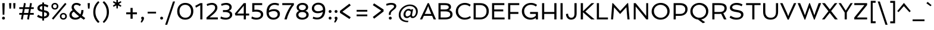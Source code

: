SplineFontDB: 3.0
FontName: Spinnaker-Regular
FullName: Spinnaker Regular
FamilyName: Spinnaker
Weight: Book
Copyright: Copyright (c) 2011, Sorkin Type Co (www.sorkintype.com)\nwith Reserved Font Name "Spinnaker".
Version: 1.001
ItalicAngle: 0
UnderlinePosition: -103
UnderlineWidth: 102
Ascent: 1638
Descent: 410
LayerCount: 2
Layer: 0 1 "Back"  1
Layer: 1 1 "Fore"  0
NeedsXUIDChange: 1
XUID: [1021 631 1661839179 2631264]
FSType: 0
OS2Version: 3
OS2_WeightWidthSlopeOnly: 0
OS2_UseTypoMetrics: 1
CreationTime: 1323252480
ModificationTime: 1323239366
PfmFamily: 17
TTFWeight: 400
TTFWidth: 5
LineGap: 0
VLineGap: 0
Panose: 2 11 5 5 3 3 0 0 0 4
OS2TypoAscent: 282
OS2TypoAOffset: 1
OS2TypoDescent: -77
OS2TypoDOffset: 1
OS2TypoLinegap: 0
OS2WinAscent: 0
OS2WinAOffset: 1
OS2WinDescent: 0
OS2WinDOffset: 1
HheadAscent: 0
HheadAOffset: 1
HheadDescent: 0
HheadDOffset: 1
OS2SubXSize: 1434
OS2SubYSize: 1331
OS2SubXOff: 0
OS2SubYOff: 287
OS2SupXSize: 1434
OS2SupYSize: 1331
OS2SupXOff: 0
OS2SupYOff: 977
OS2StrikeYSize: 102
OS2StrikeYPos: 512
OS2Vendor: 'STC '
OS2CodePages: 00000001.00000000
OS2UnicodeRanges: 800000af.40000043.00000000.00000000
Lookup: 4 0 1 "'liga' Standard Ligatures in Latin lookup 0"  {"'liga' Standard Ligatures in Latin lookup 0 subtable"  } ['liga' ('latn' <'dflt' > ) ]
Lookup: 257 0 0 "'cpsp' Capital Spacing in Latin lookup 0"  {"'cpsp' Capital Spacing in Latin lookup 0 subtable"  } ['cpsp' ('latn' <'dflt' > ) ]
DEI: 91125
TtTable: prep
PUSHW_1
 511
SCANCTRL
PUSHB_1
 4
SCANTYPE
EndTTInstrs
LangName: 1033 "" "" "Regular" "ElenaAlbertoni: Spinnaker: 2011" "" "Version 1.001" "" "Spinnaker is a trademark of Sorkin Type Co." "Elena Albertoni" "Elena Albertoni" "Spinaker is based on French and UK lettering found on posters for travel by ship. Spinaker is a low contrast slightly wide sans serif design. Spinaker has a whimsy youthful sense of play to offer in addition to the expected utility that a sans design commonly offers. Spinaker is suitable for medium to large sizes." "http://www.sorkintype.com" "http://anatoletype.net" "This Font Software is licensed under the SIL Open Font License, Version 1.1. This license is available with a FAQ at: http://scripts.sil.org/OFL" "http://scripts.sil.org/OFL" "" "" "" "Spinnaker" 
GaspTable: 1 65535 15
Encoding: UnicodeBmp
UnicodeInterp: none
NameList: Adobe Glyph List
DisplaySize: -36
AntiAlias: 1
FitToEm: 1
WinInfo: 42 42 15
BeginChars: 65586 362

StartChar: .notdef
Encoding: 65536 -1 0
Width: 1307
Flags: W
HStem: 0 138<425 889> 863 137<423 892>
VStem: 184 145<230 767> 978 145<239 758>
TtInstrs:
PUSHW_1
 16
MDAP[rnd]
PUSHW_1
 13
MDAP[rnd]
PUSHW_1
 16
SRP0
PUSHW_1
 0
MDRP[rp0,grey]
PUSHW_1
 0
MDAP[rnd]
PUSHW_1
 13
SRP0
PUSHW_2
 3
 9
MIRP[rp0,rnd,grey]
PUSHW_1
 0
SRP0
PUSHW_2
 5
 9
MIRP[rp0,rnd,grey]
SVTCA[y-axis]
PUSHW_1
 0
RCVT
IF
PUSHW_1
 1
MDAP[rnd]
ELSE
PUSHW_2
 1
 15
MIAP[no-rnd]
EIF
PUSHW_1
 0
RCVT
IF
PUSHW_1
 0
MDAP[rnd]
ELSE
PUSHW_2
 0
 11
MIAP[no-rnd]
EIF
PUSHW_1
 1
SRP0
PUSHW_2
 8
 4
MIRP[rp0,rnd,grey]
PUSHW_1
 0
SRP0
PUSHW_2
 10
 4
MIRP[rp0,rnd,grey]
IUP[y]
IUP[x]
EndTTInstrs
LayerCount: 2
Fore
SplineSet
184 0 m 1,0,-1
 184 1000 l 1,1,-1
 1123 1000 l 1,2,-1
 1123 0 l 1,3,-1
 184 0 l 1,0,-1
329 767 m 1,4,-1
 329 230 l 1,5,-1
 568 499 l 1,6,-1
 329 767 l 1,4,-1
657 599 m 1,7,-1
 892 863 l 1,8,-1
 423 863 l 1,9,-1
 657 599 l 1,7,-1
425 138 m 1,10,-1
 889 138 l 1,11,-1
 657 398 l 1,12,-1
 425 138 l 1,10,-1
978 239 m 1,13,-1
 978 758 l 1,14,-1
 747 499 l 1,15,-1
 978 239 l 1,13,-1
EndSplineSet
Position2: "'cpsp' Capital Spacing in Latin lookup 0 subtable" dx=16 dy=0 dh=32 dv=0
EndChar

StartChar: .null
Encoding: 65537 -1 1
Width: 584
Flags: W
LayerCount: 2
EndChar

StartChar: nonmarkingreturn
Encoding: 65538 -1 2
Width: 584
Flags: W
LayerCount: 2
EndChar

StartChar: space
Encoding: 32 32 3
AltUni2: 0000a0.ffffffff.0
Width: 584
Flags: W
LayerCount: 2
EndChar

StartChar: nonbreakingspace
Encoding: 202 202 4
Width: 584
Flags: W
LayerCount: 2
EndChar

StartChar: a
Encoding: 97 97 5
Width: 1201
Flags: W
HStem: -20 160<341.212 661.713> 509 149<488.295 809> 860 160<294.143 733.114>
VStem: 112 190<180.166 386.104> 809 190<251.166 509 658 787.599>
LayerCount: 2
Fore
SplineSet
837 128 m 1,0,1
 653.762 -20 653.762 -20 452 -20 c 0,2,3
 310.932 -20 310.932 -20 215 54.5 c 0,4,5
 112 134.489 112 134.489 112 263 c 0,6,7
 112 528.555 112 528.555 465.5 617.5 c 0,8,9
 609.199 653.656 609.199 653.656 809 658 c 1,10,11
 803.476 820.949 803.476 820.949 649.5 850.5 c 0,12,13
 600 860 600 860 556 860 c 128,-1,14
 512 860 512 860 478 856 c 128,-1,15
 444 852 444 852 408 845 c 0,16,17
 329.16 829.67 329.16 829.67 274 808 c 1,18,-1
 221 950 l 1,19,20
 361 1020 361 1020 559 1020 c 0,21,22
 868.449 1020 868.449 1020 965.5 823 c 0,23,24
 999 755 999 755 999 661 c 2,25,-1
 999 342 l 2,26,27
 999 240.348 999 240.348 1013.5 205.674 c 0,28,29
 1040.54 141.016 1040.54 141.016 1109 123 c 1,30,-1
 1081 0 l 1,31,32
 1056.04 -2.88 1056.04 -2.88 1033.84 -2.88 c 0,33,34
 887.042 -2.88 887.042 -2.88 837 128 c 1,0,1
406.5 149 m 128,-1,36
 437 140 437 140 481.5 140 c 128,-1,37
 526 140 526 140 576.5 153.5 c 128,-1,38
 627 167 627 167 670.5 189 c 0,39,40
 754.169 231.316 754.169 231.316 809 293 c 1,41,-1
 809 509 l 1,42,43
 571.094 497.338 571.094 497.338 477.547 461.669 c 128,-1,44
 384 426 384 426 343 383.5 c 128,-1,45
 302 341 302 341 302 292 c 128,-1,46
 302 243 302 243 316 217.5 c 128,-1,47
 330 192 330 192 353 175 c 128,-1,35
 376 158 376 158 406.5 149 c 128,-1,36
EndSplineSet
EndChar

StartChar: b
Encoding: 98 98 6
Width: 1269
Flags: W
HStem: -20 160<376.397 780.814> 860 160<487.416 837.141> 1541 20G<184 374>
VStem: 184 190<158.336 771.969 919 1561> 984 190<326.779 702.785>
LayerCount: 2
Fore
SplineSet
374 919 m 1,0,1
 508.667 1020 508.667 1020 698 1020 c 0,2,3
 913.075 1020 913.075 1020 1045 878.5 c 0,4,5
 1174 740.137 1174 740.137 1174 520 c 0,6,7
 1174 280.616 1174 280.616 986 126.5 c 0,8,9
 807.291 -20 807.291 -20 550 -20 c 0,10,11
 436.714 -20 436.714 -20 325.857 -4 c 128,-1,12
 215 12 215 12 184 20 c 1,13,-1
 184 1561 l 1,14,-1
 374 1561 l 1,15,-1
 374 919 l 1,0,1
374 174 m 1,16,17
 450.5 140 450.5 140 552.75 140 c 128,-1,18
 655 140 655 140 731 165 c 128,-1,19
 807 190 807 190 863 237 c 0,20,21
 984 338.554 984 338.554 984 508 c 0,22,23
 984 657.13 984 657.13 905.5 755 c 0,24,25
 821.281 860 821.281 860 685 860 c 0,26,27
 538 860 538 860 431.5 782 c 0,28,29
 396 756 396 756 374 722 c 1,30,-1
 374 174 l 1,16,17
EndSplineSet
EndChar

StartChar: c
Encoding: 99 99 7
Width: 990
Flags: W
HStem: -20 160<446.546 850.369> 864 156<434.094 796.056>
VStem: 95 190<309.706 701.709>
LayerCount: 2
Fore
SplineSet
921 214 m 1,0,-1
 956 73 l 1,1,2
 830.808 -20 830.808 -20 588 -20 c 0,3,4
 356.067 -20 356.067 -20 224 121.5 c 0,5,6
 95 259.714 95 259.714 95 498 c 0,7,8
 95 719.752 95 719.752 240.5 869.5 c 0,9,10
 386.73 1020 386.73 1020 607 1020 c 0,11,12
 804.75 1020 804.75 1020 929 929 c 1,13,-1
 863 780 l 1,14,15
 750.263 864 750.263 864 589 864 c 0,16,17
 450.835 864 450.835 864 366 758.5 c 0,18,19
 285 657.769 285 657.769 285 510 c 0,20,21
 285 351.325 285 351.325 369.5 248.5 c 0,22,23
 458.663 140 458.663 140 614.858 140 c 128,-1,24
 771.053 140 771.053 140 921 214 c 1,0,-1
EndSplineSet
EndChar

StartChar: d
Encoding: 100 100 8
Width: 1269
Flags: W
HStem: -20 160<428.485 787.09> 0 21G<933.895 1085> 860 160<488.588 892.189> 1541 20G<895 1085>
VStem: 95 190<297.338 673.221> 895 190<225.189 845.352 1005 1561> 940 145<0 46.9628>
LayerCount: 2
Fore
SplineSet
482 982 m 128,-1,1
 595 1020 595 1020 707.5 1020 c 128,-1,2
 820 1020 820 1020 895 1005 c 1,3,-1
 895 1561 l 1,4,-1
 1085 1561 l 1,5,-1
 1085 0 l 1,6,-1
 940 0 l 1,7,-1
 911 95 l 1,8,9
 769.864 -20 769.864 -20 571 -20 c 0,10,11
 355.925 -20 355.925 -20 224 121.5 c 0,12,13
 95 259.863 95 259.863 95 480 c 0,14,15
 95 719.384 95 719.384 283 873.5 c 0,16,0
 369 944 369 944 482 982 c 128,-1,1
895 836 m 1,17,18
 790.273 860 790.273 860 702.136 860 c 128,-1,19
 614 860 614 860 538 835 c 128,-1,20
 462 810 462 810 406 763 c 0,21,22
 285 661.446 285 661.446 285 492 c 0,23,24
 285 343.526 285 343.526 363 245 c 0,25,26
 446.125 140 446.125 140 584 140 c 0,27,28
 740.1 140 740.1 140 841.5 218 c 0,29,30
 874 243 874 243 895 276 c 1,31,-1
 895 836 l 1,17,18
EndSplineSet
EndChar

StartChar: e
Encoding: 101 101 9
Width: 1106
Flags: W
HStem: -20 160<424.994 884.98> 400 147<294 829> 864 156<433.879 738.119>
VStem: 833 177<547.256 768.171>
LayerCount: 2
Fore
SplineSet
979.5 778.5 m 128,-1,1
 1010 698 1010 698 1010 609 c 128,-1,2
 1010 520 1010 520 990 400 c 1,3,-1
 294 400 l 1,4,5
 316 279 316 279 392 209.5 c 128,-1,6
 468 140 468 140 607 140 c 0,7,8
 792.571 140 792.571 140 948 208 c 1,9,-1
 980 65 l 1,10,11
 877.348 5.11993 877.348 5.11993 686.5 -14.5 c 0,12,13
 633 -20 633 -20 548 -20 c 128,-1,14
 463 -20 463 -20 370 14 c 128,-1,15
 277 48 277 48 216 114 c 0,16,17
 95 244.918 95 244.918 95 498 c 0,18,19
 95 719.752 95 719.752 240.5 869.5 c 0,20,21
 386.73 1020 386.73 1020 607 1020 c 0,22,23
 788 1020 788 1020 895.5 912.5 c 0,24,0
 949 859 949 859 979.5 778.5 c 128,-1,1
829 547 m 1,25,-1
 833 601 l 1,26,27
 833 784.435 833 784.435 696 844 c 0,28,29
 650 864 650 864 586 864 c 128,-1,30
 522 864 522 864 468.5 839 c 128,-1,31
 415 814 415 814 376 771 c 0,32,33
 296.487 683.332 296.487 683.332 286 547 c 1,34,-1
 829 547 l 1,25,-1
EndSplineSet
EndChar

StartChar: f
Encoding: 102 102 10
Width: 776
Flags: W
HStem: 0 21G<204 395> 846 154<19 204 395 781> 1404 156<488.495 839.409>
VStem: 204 191<0 846 1000 1298.34>
LayerCount: 2
Fore
SplineSet
832 1355 m 1,0,1
 738.455 1404 738.455 1404 647.227 1404 c 128,-1,2
 556 1404 556 1404 510.5 1376 c 128,-1,3
 465 1348 465 1348 439.5 1300 c 0,4,5
 395 1216.24 395 1216.24 395 1050 c 2,6,-1
 395 1000 l 1,7,-1
 781 1000 l 1,8,-1
 781 846 l 1,9,-1
 395 846 l 1,10,-1
 395 0 l 1,11,-1
 204 0 l 1,12,-1
 204 846 l 1,13,-1
 19 846 l 1,14,-1
 19 1000 l 1,15,-1
 204 1000 l 1,16,-1
 204 1038 l 2,17,18
 204 1412.07 204 1412.07 447 1522 c 0,19,20
 531 1560 531 1560 619 1560 c 0,21,22
 764.304 1560 764.304 1560 877 1506 c 1,23,-1
 832 1355 l 1,0,1
EndSplineSet
EndChar

StartChar: g
Encoding: 103 103 11
Width: 1229
Flags: W
HStem: -487 160<441.819 841.264> 338 148<478.788 803.601> 871 149<472.888 798.562 1039.59 1204>
VStem: 137 186<235.014 409.355> 162 190<-251.608 -32.2199> 223 177<560.421 800.499> 878 177<556.117 795.813> 937 190<-244.868 -62.7924>
LayerCount: 2
Fore
SplineSet
269 515 m 1,0,1
 223 586.091 223 586.091 223 670.545 c 128,-1,2
 223 755 223 755 258.5 819.5 c 128,-1,3
 294 884 294 884 353 928.5 c 0,4,5
 474.315 1020 474.315 1020 642.891 1020 c 128,-1,6
 811.467 1020 811.467 1020 928 928 c 1,7,8
 994.383 991.366 994.383 991.366 1134 1013.5 c 0,9,10
 1175 1020 1175 1020 1212 1020 c 1,11,-1
 1204 865 l 1,12,13
 1085.23 851.803 1085.23 851.803 1021 818 c 1,14,15
 1055 752.125 1055 752.125 1055 676.062 c 128,-1,16
 1055 600 1055 600 1019.5 536 c 128,-1,17
 984 472 984 472 925 428 c 0,18,19
 804.318 338 804.318 338 644.416 338 c 128,-1,20
 484.514 338 484.514 338 371 413 c 1,21,22
 323 355.857 323 355.857 323 306.429 c 128,-1,23
 323 257 323 257 357.5 236 c 128,-1,24
 392 215 392 215 448.5 202 c 128,-1,25
 505 189 505 189 577.5 180.5 c 128,-1,26
 650 172 650 172 725 162 c 128,-1,27
 800 152 800 152 872.5 136.5 c 128,-1,28
 945 121 945 121 1001.5 93.5 c 0,29,30
 1127 32.4159 1127 32.4159 1127 -84 c 0,31,32
 1127 -260.213 1127 -260.213 969.5 -377.5 c 0,33,34
 822.457 -487 822.457 -487 627 -487 c 0,35,36
 442.6 -487 442.6 -487 313 -415 c 0,37,38
 162 -331.111 162 -331.111 162 -179 c 0,39,40
 162 -82.7907 162 -82.7907 236.5 12.5 c 0,41,42
 258 40 258 40 282 62 c 1,43,44
 137 117.769 137 117.769 137 241 c 0,45,46
 137 398.231 137 398.231 269 515 c 1,0,1
421 26 m 1,47,48
 352 -49.6774 352 -49.6774 352 -155 c 0,49,50
 352 -240.302 352 -240.302 451 -287.5 c 0,51,52
 533.854 -327 533.854 -327 613.927 -327 c 128,-1,53
 694 -327 694 -327 746 -316.5 c 128,-1,54
 798 -306 798 -306 840.5 -283 c 0,55,56
 937 -230.776 937 -230.776 937 -137 c 0,57,58
 937 -48.3529 937 -48.3529 765 -18 c 0,59,60
 691.123 -4.96297 691.123 -4.96297 584.562 5.51852 c 128,-1,61
 478 16 478 16 421 26 c 1,47,48
551 498 m 128,-1,63
 595 486 595 486 643 486 c 128,-1,64
 691 486 691 486 733.5 498 c 128,-1,65
 776 510 776 510 808 533.5 c 0,66,67
 878 584.906 878 584.906 878 674 c 0,68,69
 878 768.324 878 768.324 805 822 c 0,70,71
 738.36 871 738.36 871 633 871 c 0,72,73
 476.535 871 476.535 871 419 763.5 c 0,74,75
 400 728 400 728 400 680 c 128,-1,76
 400 632 400 632 419.5 595.5 c 128,-1,77
 439 559 439 559 473 534.5 c 128,-1,62
 507 510 507 510 551 498 c 128,-1,63
EndSplineSet
EndChar

StartChar: h
Encoding: 104 104 12
Width: 1337
Flags: W
HStem: 0 21G<184 374 984.961 1174> 860 160<491.638 870.962> 1542 20G<184 374>
VStem: 184 190<0 770.674 913 1561> 985 189<0 738.188>
LayerCount: 2
Fore
SplineSet
374 913 m 1,0,1
 521.762 1020 521.762 1020 718 1020 c 0,2,3
 1174 1020 1174 1020 1174 519 c 2,4,-1
 1174 0 l 1,5,-1
 985 0 l 1,6,-1
 984 507 l 2,7,8
 984 679.785 984 679.785 924.5 764 c 0,9,10
 856.674 860 856.674 860 705 860 c 0,11,12
 542.176 860 542.176 860 431.5 780.5 c 0,13,14
 396 755 396 755 374 722 c 1,15,-1
 374 0 l 1,16,-1
 184 0 l 1,17,-1
 184 1562 l 1,18,-1
 374 1561 l 1,19,-1
 374 913 l 1,0,1
EndSplineSet
EndChar

StartChar: i
Encoding: 105 105 13
Width: 558
Flags: W
HStem: 0 21G<184 374> 980 20G<184 374> 1287 247<190.068 367.932>
VStem: 155 248<1322.07 1499.45> 184 190<0 1000>
LayerCount: 2
Fore
SplineSet
184 1000 m 1,0,-1
 374 1000 l 1,1,-1
 374 0 l 1,2,-1
 184 0 l 1,3,-1
 184 1000 l 1,0,-1
189 1321 m 128,-1,5
 155 1355 155 1355 155 1411 c 128,-1,6
 155 1467 155 1467 189 1500.5 c 128,-1,7
 223 1534 223 1534 279 1534 c 128,-1,8
 335 1534 335 1534 369 1500.5 c 128,-1,9
 403 1467 403 1467 403 1411 c 128,-1,10
 403 1355 403 1355 369 1321 c 128,-1,11
 335 1287 335 1287 279 1287 c 128,-1,4
 223 1287 223 1287 189 1321 c 128,-1,5
EndSplineSet
EndChar

StartChar: j
Encoding: 106 106 14
Width: 558
Flags: W
HStem: 980 20G<184 374> 1287 247<190.068 367.932>
VStem: 155 248<1322.07 1499.45> 184 190<-279.579 1000>
LayerCount: 2
Fore
SplineSet
55 -356 m 1,0,1
 126.429 -313.143 126.429 -313.143 154.5 -257 c 0,2,3
 184 -198 184 -198 184 -85 c 2,4,-1
 184 1000 l 1,5,-1
 374 1000 l 1,6,-1
 374 -65 l 2,7,8
 374 -307.222 374 -307.222 244 -417 c 0,9,10
 199 -455 199 -455 135 -485 c 1,11,-1
 55 -356 l 1,0,1
189 1321 m 128,-1,13
 155 1355 155 1355 155 1411 c 128,-1,14
 155 1467 155 1467 189 1500.5 c 128,-1,15
 223 1534 223 1534 279 1534 c 128,-1,16
 335 1534 335 1534 369 1500.5 c 128,-1,17
 403 1467 403 1467 403 1411 c 128,-1,18
 403 1355 403 1355 369 1321 c 128,-1,19
 335 1287 335 1287 279 1287 c 128,-1,12
 223 1287 223 1287 189 1321 c 128,-1,13
EndSplineSet
EndChar

StartChar: k
Encoding: 107 107 15
Width: 1112
Flags: W
HStem: -1.46154 136.462<926.724 976.842 978.39 1038> 0 21G<184 374> 980 20G<802.591 1045> 1541 20G<184 374>
VStem: 184 190<0 501 560 1561>
LayerCount: 2
Fore
SplineSet
184 0 m 1,0,-1
 184 1561 l 1,1,-1
 374 1561 l 1,2,-1
 374 560 l 1,3,-1
 823 1000 l 1,4,-1
 1045 1000 l 1,5,-1
 575 540 l 1,6,-1
 855 238 l 1,7,8
 944.411 143.756 944.411 143.756 1067 135 c 1,9,-1
 1038 0 l 1,10,11
 1002.31 -4.92308 1002.31 -4.92308 977.615 -4.92308 c 128,-1,12
 952.923 -4.92308 952.923 -4.92308 922.462 -1.46154 c 128,-1,13
 892 2 892 2 857 17 c 0,14,15
 796.474 42.9398 796.474 42.9398 735 111 c 1,16,-1
 374 501 l 1,17,-1
 374 0 l 1,18,-1
 184 0 l 1,0,-1
EndSplineSet
EndChar

StartChar: l
Encoding: 108 108 16
Width: 556
Flags: W
HStem: 1541 20G<184 374>
VStem: 184 190<206.774 1561>
LayerCount: 2
Fore
SplineSet
374 1561 m 1,0,-1
 374 342 l 2,1,2
 374 240.348 374 240.348 388.5 205.674 c 0,3,4
 415.539 141.016 415.539 141.016 484 123 c 1,5,-1
 456 0 l 1,6,7
 428.899 -3.50725 428.899 -3.50725 391.5 -3.50725 c 128,-1,8
 354.101 -3.50725 354.101 -3.50725 309.551 16.2464 c 128,-1,9
 265 36 265 36 235 82.5 c 0,10,11
 184 161.55 184 161.55 184 328 c 2,12,-1
 184 1561 l 1,13,-1
 374 1561 l 1,0,-1
EndSplineSet
EndChar

StartChar: m
Encoding: 109 109 17
Width: 1902
Flags: W
HStem: 0 21G<184 374 874 1064 1549 1739> 860 160<478.876 789.181 1156.38 1465.95> 980 20G<184 334.895>
VStem: 184 190<0 769.816> 184 145<951.36 1000> 874 190<0 713.337> 1549 190<0 769.469>
LayerCount: 2
Fore
SplineSet
1047 716 m 1,0,1
 1064 631 1064 631 1064 519 c 2,2,-1
 1064 0 l 1,3,-1
 874 0 l 1,4,-1
 874 507 l 2,5,6
 874 685.583 874 685.583 843 746.292 c 128,-1,7
 812 807 812 807 766.5 833.5 c 128,-1,8
 721 860 721 860 663 860 c 128,-1,9
 605 860 605 860 565.5 850 c 128,-1,10
 526 840 526 840 490.5 821.5 c 0,11,12
 416.674 783.027 416.674 783.027 374 718 c 1,13,-1
 374 0 l 1,14,-1
 184 0 l 1,15,-1
 184 1000 l 1,16,-1
 329 1000 l 1,17,-1
 357 905 l 1,18,19
 487 1020 487 1020 658 1020 c 0,20,21
 897.27 1020 897.27 1020 993 866 c 1,22,23
 1080.68 968.299 1080.68 968.299 1225 1006.5 c 0,24,25
 1276 1020 1276 1020 1363.5 1020 c 128,-1,26
 1451 1020 1451 1020 1529 986 c 128,-1,27
 1607 952 1607 952 1653.5 887.5 c 0,28,29
 1739 768.903 1739 768.903 1739 519 c 2,30,-1
 1739 0 l 1,31,-1
 1549 0 l 1,32,-1
 1549 507 l 2,33,34
 1549 685.583 1549 685.583 1518 746.292 c 128,-1,35
 1487 807 1487 807 1441.5 833.5 c 128,-1,36
 1396 860 1396 860 1338 860 c 128,-1,37
 1280 860 1280 860 1240 849.5 c 128,-1,38
 1200 839 1200 839 1164 820.5 c 0,39,40
 1088.96 781.938 1088.96 781.938 1047 716 c 1,0,1
EndSplineSet
EndChar

StartChar: n
Encoding: 110 110 18
Width: 1337
Flags: W
HStem: 0 21G<184 374 984 1174> 860 160<493.089 870.962> 980 20G<184 334.859>
VStem: 184 190<0 770.674> 184 145<951.06 1000> 984 190<0 738.188>
LayerCount: 2
Fore
SplineSet
358 901 m 1,0,1
 514.864 1020 514.864 1020 718 1020 c 0,2,3
 1174 1020 1174 1020 1174 519 c 2,4,-1
 1174 0 l 1,5,-1
 984 0 l 1,6,-1
 984 507 l 2,7,8
 984 679.785 984 679.785 924.5 764 c 0,9,10
 856.674 860 856.674 860 705 860 c 0,11,12
 542.176 860 542.176 860 431.5 780.5 c 0,13,14
 396 755 396 755 374 722 c 1,15,-1
 374 0 l 1,16,-1
 184 0 l 1,17,-1
 184 1000 l 1,18,-1
 329 1000 l 1,19,-1
 358 901 l 1,0,1
EndSplineSet
EndChar

StartChar: o
Encoding: 111 111 19
Width: 1290
Flags: W
HStem: -20 160<466.813 826.855> 860 160<460.604 821.18>
VStem: 95 190<323.043 680.919> 1005 190<316.61 674.543>
LayerCount: 2
Fore
SplineSet
655 1020 m 0,0,1
 769 1020 769 1020 867.5 982.5 c 128,-1,2
 966 945 966 945 1039 877 c 0,3,4
 1195 731.685 1195 731.685 1195 504 c 0,5,6
 1195 281.353 1195 281.353 1028.5 129 c 0,7,8
 865.664 -20 865.664 -20 636 -20 c 0,9,10
 402.481 -20 402.481 -20 250.5 121.5 c 0,11,12
 95 266.276 95 266.276 95 492 c 0,13,14
 95 716.059 95 716.059 261.5 869.5 c 0,15,16
 424.809 1020 424.809 1020 655 1020 c 0,0,1
651.5 140 m 0,17,18
 729 140 729 140 793 167 c 128,-1,19
 857 194 857 194 904.5 241.5 c 0,20,21
 1005 342 1005 342 1005 493 c 0,22,23
 1005 651 1005 651 900 756 c 0,24,25
 796 860 796 860 636 860 c 0,26,27
 487.427 860 487.427 860 385.5 757 c 0,28,29
 285 655.442 285 655.442 285 504 c 0,30,31
 285 346.429 285 346.429 390 242.5 c 0,32,33
 493.557 140 493.557 140 651.5 140 c 0,17,18
EndSplineSet
EndChar

StartChar: p
Encoding: 112 112 20
Width: 1269
Flags: W
HStem: -20 160<377.856 810.14> 860 160<481.066 843.806> 980 20G<184 334.833>
VStem: 184 190<-467 2 163.493 775.008> 184 145<950.848 1000> 984 190<314.896 710.528>
LayerCount: 2
Fore
SplineSet
601.8 -20 m 0,0,1
 479.6 -20 479.6 -20 374 2 c 1,2,-1
 374 -467 l 1,3,-1
 184 -467 l 1,4,-1
 184 1000 l 1,5,-1
 329 1000 l 1,6,-1
 357 904 l 1,7,8
 499.364 1020 499.364 1020 698 1020 c 0,9,10
 913.791 1020 913.791 1020 1045 883.5 c 0,11,12
 1174 749.298 1174 749.298 1174 530 c 0,13,14
 1174 284.882 1174 284.882 1010.5 131 c 0,15,16
 850.062 -20 850.062 -20 601.8 -20 c 0,0,1
374 173 m 1,17,18
 515.429 140 515.429 140 610.214 140 c 128,-1,19
 705 140 705 140 773 166.5 c 128,-1,20
 841 193 841 193 888 242 c 0,21,22
 984 342.085 984 342.085 984 518 c 0,23,24
 984 665.688 984 665.688 905.5 760.5 c 0,25,26
 823.118 860 823.118 860 685 860 c 0,27,28
 526.549 860 526.549 860 426.5 781.5 c 0,29,30
 394 756 394 756 374 723 c 1,31,-1
 374 173 l 1,17,18
EndSplineSet
EndChar

StartChar: q
Encoding: 113 113 21
Width: 1269
Flags: W
HStem: -21 160<429.817 781.45> 859 160<455.458 877.807>
VStem: 95 190<296.338 688.156> 895 190<-468 80 227.031 827.262>
LayerCount: 2
Fore
SplineSet
1085 942 m 1,0,-1
 1085 -468 l 1,1,-1
 895 -468 l 1,2,-1
 895 80 l 1,3,4
 760.333 -21 760.333 -21 571 -21 c 0,5,6
 355.925 -21 355.925 -21 224 120.5 c 0,7,8
 95 258.863 95 258.863 95 479 c 0,9,10
 95 721.948 95 721.948 260.5 872.5 c 0,11,12
 421.546 1019 421.546 1019 668.347 1019 c 128,-1,13
 915.147 1019 915.147 1019 1085 942 c 1,0,-1
895 807 m 1,14,15
 795.727 859 795.727 859 682.364 859 c 128,-1,16
 569 859 569 859 500 834 c 128,-1,17
 431 809 431 809 383.5 762 c 0,18,19
 285 664.537 285 664.537 285 491 c 0,20,21
 285 342.526 285 342.526 363 244 c 0,22,23
 446.125 139 446.125 139 584 139 c 0,24,25
 731 139 731 139 837.5 217 c 0,26,27
 873 243 873 243 895 277 c 1,28,-1
 895 807 l 1,14,15
EndSplineSet
EndChar

StartChar: r
Encoding: 114 114 22
Width: 850
Flags: W
HStem: 0 21G<184 374> 827 193<515.378 765.699> 980 20G<184 344.497>
VStem: 184 190<0 645.526> 184 157<918.016 1000>
LayerCount: 2
Fore
SplineSet
758 791 m 1,0,1
 696.588 827 696.588 827 633.294 827 c 128,-1,2
 570 827 570 827 528.5 795 c 128,-1,3
 487 763 487 763 455.5 714 c 0,4,5
 394.975 619.85 394.975 619.85 374 494 c 1,6,-1
 374 0 l 1,7,-1
 184 0 l 1,8,-1
 184 1000 l 1,9,-1
 341 1000 l 1,10,-1
 373 817 l 1,11,12
 450.316 957.575 450.316 957.575 570 1003.5 c 0,13,14
 613 1020 613 1020 648.5 1020 c 128,-1,15
 684 1020 684 1020 701 1018.5 c 128,-1,16
 718 1017 718 1017 734 1013.5 c 0,17,18
 766.31 1006.43 766.31 1006.43 801 990 c 1,19,-1
 758 791 l 1,0,1
EndSplineSet
EndChar

StartChar: s
Encoding: 115 115 23
Width: 988
Flags: W
HStem: -20 151<279.466 663.185> 869 151<339.005 695.419>
VStem: 115 190<676.32 833.403> 714 189<180.614 354.092>
LayerCount: 2
Fore
SplineSet
696.5 210.5 m 128,-1,1
 714 238 714 238 714 275.5 c 128,-1,2
 714 313 714 313 688.5 338.5 c 128,-1,3
 663 364 663 364 620.5 383.5 c 128,-1,4
 578 403 578 403 524.5 420 c 2,5,-1
 414.5 456 l 1,6,7
 273.165 503.528 273.165 503.528 219.583 545.764 c 128,-1,8
 166 588 166 588 140.5 633 c 128,-1,9
 115 678 115 678 115 744.5 c 128,-1,10
 115 811 115 811 146.5 863.5 c 128,-1,11
 178 916 178 916 231 951 c 0,12,13
 335.486 1020 335.486 1020 472.243 1020 c 0,14,15
 717.745 1020 717.745 1020 868 913 c 1,16,-1
 794 774 l 1,17,18
 639.625 869 639.625 869 479 869 c 0,19,20
 366.295 869 366.295 869 320.5 804 c 0,21,22
 305 782 305 782 305 749 c 128,-1,23
 305 716 305 716 330.5 692 c 128,-1,24
 356 668 356 668 398 649.5 c 128,-1,25
 440 631 440 631 494 614.5 c 2,26,-1
 604 579.5 l 1,27,28
 743.771 533.326 743.771 533.326 797.885 490.163 c 0,29,30
 903 406.321 903 406.321 903 290 c 0,31,32
 903 138.6 903 138.6 776.5 55 c 0,33,34
 663.013 -20 663.013 -20 489 -20 c 0,35,36
 307.064 -20 307.064 -20 159.5 51.5 c 0,37,38
 111 75 111 75 73 107 c 1,39,-1
 144 245 l 1,40,41
 261.864 164.356 261.864 164.356 414 139 c 0,42,43
 462 131 462 131 504 131 c 128,-1,44
 546 131 546 131 583 139 c 128,-1,45
 620 147 620 147 649.5 165 c 128,-1,0
 679 183 679 183 696.5 210.5 c 128,-1,1
EndSplineSet
EndChar

StartChar: t
Encoding: 116 116 24
Width: 694
Flags: W
HStem: 0 135<466.786 537> 846 154<355 641>
VStem: 165 190<211.562 846>
LayerCount: 2
Fore
SplineSet
465.742 -4.78049 m 0,0,1
 165 -4.78049 165 -4.78049 165 414 c 2,2,-1
 165 846 l 1,3,-1
 58 846 l 1,4,-1
 58 970 l 1,5,-1
 304 1155 l 1,6,-1
 355 1155 l 1,7,-1
 355 1000 l 1,8,-1
 641 1000 l 1,9,-1
 641 846 l 1,10,-1
 355 846 l 1,11,-1
 355 442 l 2,12,13
 355 272.312 355 272.312 398 210.5 c 0,14,15
 440.848 148.906 440.848 148.906 566 135 c 1,16,-1
 537 0 l 1,17,18
 499.098 -4.78049 499.098 -4.78049 465.742 -4.78049 c 0,0,1
EndSplineSet
EndChar

StartChar: u
Encoding: 117 117 25
Width: 1295
Flags: W
HStem: -20 160<454.477 809.301> 0 21G<960.021 1111> 980 20G<163 353 921 1111>
VStem: 163 190<253.714 1000> 921 190<230.578 1000> 966 145<0 47.9514>
LayerCount: 2
Fore
SplineSet
937 97 m 1,0,1
 798.727 -20 798.727 -20 603 -20 c 0,2,3
 363.317 -20 363.317 -20 259.5 107 c 0,4,5
 163 225.049 163 225.049 163 481 c 2,6,-1
 163 1000 l 1,7,-1
 353 1000 l 1,8,-1
 353 493 l 2,9,10
 353 319.483 353 319.483 405 237 c 0,11,12
 466.152 140 466.152 140 616 140 c 0,13,14
 768.846 140 768.846 140 869 224 c 0,15,16
 900 250 900 250 921 281 c 1,17,-1
 921 1000 l 1,18,-1
 1111 1000 l 1,19,-1
 1111 0 l 1,20,-1
 966 0 l 1,21,-1
 937 97 l 1,0,1
EndSplineSet
EndChar

StartChar: v
Encoding: 118 118 26
Width: 1057
Flags: W
HStem: 0 21G<422.2 634.8> 980 20G<40 347.067 827.193 1017>
LayerCount: 2
Fore
SplineSet
40 1000 m 1,0,-1
 237 1000 l 1,1,2
 457.135 436.497 457.135 436.497 475.067 386.749 c 2,3,4
 505 301 l 2,5,6
 519 259 519 259 531 219 c 1,7,-1
 543 219 l 1,8,9
 597 386.5 l 2,10,11
 611 428 611 428 625 462 c 2,12,-1
 835 1000 l 1,13,-1
 1017 1000 l 1,14,-1
 627 0 l 1,15,-1
 430 0 l 1,16,-1
 40 1000 l 1,0,-1
EndSplineSet
EndChar

StartChar: w
Encoding: 119 119 27
Width: 1613
Flags: W
HStem: 0 21G<385.4 572.403 1040.3 1227.6> 980 20G<62 257.282 705.575 907.374 1370.39 1551>
LayerCount: 2
Fore
SplineSet
62 1000 m 1,0,-1
 251 1000 l 1,1,-1
 387 567 l 2,2,3
 401 524 401 524 415.5 468.5 c 2,4,-1
 473 243 l 1,5,-1
 484 243 l 1,6,-1
 541 458.5 l 2,7,8
 556 513 556 513 570 558 c 2,9,-1
 712 1000 l 1,10,-1
 901 1000 l 1,11,-1
 1039 567 l 2,12,13
 1055 517 1055 517 1071 461 c 0,14,15
 1107.91 327.364 1107.91 327.364 1129 243 c 1,16,-1
 1140 243 l 1,17,-1
 1169 351 l 2,18,19
 1199.33 463 1199.33 463 1233 564 c 2,20,-1
 1377 1000 l 1,21,-1
 1551 1000 l 1,22,-1
 1221 0 l 1,23,-1
 1047 0 l 1,24,-1
 801 734 l 1,25,-1
 566 0 l 1,26,-1
 392 0 l 1,27,-1
 62 1000 l 1,0,-1
EndSplineSet
EndChar

StartChar: x
Encoding: 120 120 28
Width: 1069
Flags: W
HStem: 0 21G<46 262.894 795 1023> 980 20G<56 284.028 796.083 1013>
TtInstrs:
SVTCA[y-axis]
PUSHW_1
 0
RCVT
IF
PUSHW_1
 1
MDAP[rnd]
ELSE
PUSHW_2
 1
 15
MIAP[no-rnd]
EIF
PUSHW_1
 0
RCVT
IF
PUSHW_1
 4
MDAP[rnd]
ELSE
PUSHW_2
 4
 15
MIAP[no-rnd]
EIF
PUSHW_1
 0
RCVT
IF
PUSHW_1
 7
MDAP[rnd]
ELSE
PUSHW_2
 7
 11
MIAP[no-rnd]
EIF
PUSHW_1
 0
RCVT
IF
PUSHW_1
 10
MDAP[rnd]
ELSE
PUSHW_2
 10
 11
MIAP[no-rnd]
EIF
IUP[y]
IUP[x]
EndTTInstrs
LayerCount: 2
Fore
SplineSet
428 509 m 1,0,-1
 56 1000 l 1,1,-1
 269 1000 l 1,2,-1
 541 638 l 1,3,-1
 811 1000 l 1,4,-1
 1013 1000 l 1,5,-1
 641 505 l 1,6,-1
 1023 0 l 1,7,-1
 810 0 l 1,8,-1
 528 376 l 1,9,-1
 248 0 l 1,10,-1
 46 0 l 1,11,-1
 428 509 l 1,0,-1
EndSplineSet
EndChar

StartChar: y
Encoding: 121 121 29
Width: 1057
Flags: W
HStem: -487 169<73.1429 299.116> 980 20G<40 244.735 827.21 1017>
LayerCount: 2
Fore
SplineSet
438 -20 m 1,0,-1
 40 1000 l 1,1,-1
 237 1000 l 1,2,-1
 447 457 l 2,3,4
 464 413 464 413 478 368 c 2,5,-1
 503 286 l 1,6,7
 515 243 515 243 525 203 c 1,8,-1
 535 203 l 1,9,10
 558 276 l 2,11,12
 583.698 355.429 583.698 355.429 620 448 c 2,13,-1
 835 1000 l 1,14,-1
 1017 1000 l 1,15,-1
 622 0 l 2,16,17
 478.219 -365.705 478.219 -365.705 308 -455 c 0,18,19
 247 -487 247 -487 191.5 -487 c 128,-1,20
 136 -487 136 -487 107.5 -478 c 128,-1,21
 79 -469 79 -469 47 -444 c 1,22,-1
 79 -299 l 1,23,24
 130 -318 130 -318 183.5 -318 c 128,-1,25
 237 -318 237 -318 270 -296.5 c 128,-1,26
 303 -275 303 -275 330.5 -238.5 c 0,27,28
 378.072 -175.359 378.072 -175.359 428 -46 c 2,29,-1
 438 -20 l 1,0,-1
EndSplineSet
EndChar

StartChar: z
Encoding: 122 122 30
Width: 954
Flags: W
HStem: 0 148<298 876> 852 148<106 646>
TtInstrs:
SVTCA[y-axis]
PUSHW_1
 0
RCVT
IF
PUSHW_1
 0
MDAP[rnd]
ELSE
PUSHW_2
 0
 15
MIAP[no-rnd]
EIF
PUSHW_1
 0
RCVT
IF
PUSHW_1
 5
MDAP[rnd]
ELSE
PUSHW_2
 5
 11
MIAP[no-rnd]
EIF
PUSHW_2
 3
 4
MIRP[rp0,rnd,grey]
PUSHW_1
 0
SRP0
PUSHW_2
 8
 4
MIRP[rp0,rnd,grey]
IUP[y]
IUP[x]
EndTTInstrs
LayerCount: 2
Fore
SplineSet
106 1000 m 1,0,-1
 858 1000 l 1,1,-1
 858 852 l 1,2,-1
 298 148 l 1,3,-1
 876 148 l 1,4,-1
 876 0 l 1,5,-1
 86 0 l 1,6,-1
 86 148 l 1,7,-1
 646 852 l 1,8,-1
 106 852 l 1,9,-1
 106 1000 l 1,0,-1
EndSplineSet
EndChar

StartChar: A
Encoding: 65 65 31
Width: 1430
Flags: W
HStem: 0 21G<25 224.355 1194.35 1405> 310 168<439 997> 1396 20G<677.65 800.658>
LayerCount: 2
Fore
SplineSet
1405 0 m 1,0,-1
 1203 0 l 1,1,-1
 1069 310 l 1,2,-1
 360 310 l 1,3,-1
 215 0 l 1,4,-1
 25 0 l 1,5,-1
 687 1416 l 1,6,-1
 792 1416 l 1,7,-1
 1405 0 l 1,0,-1
439 478 m 1,8,-1
 997 478 l 1,9,-1
 869 775 l 2,10,11
 845 831 845 831 822.5 891 c 2,12,-1
 782 1003.5 l 1,13,14
 744 1114.33 744 1114.33 737 1154 c 1,15,-1
 725 1154 l 1,16,17
 716.68 1114.48 716.68 1114.48 688.84 1040.24 c 1,18,19
 638 910 l 1,20,21
 615 854 615 854 588 796 c 2,22,-1
 439 478 l 1,8,-1
EndSplineSet
Position2: "'cpsp' Capital Spacing in Latin lookup 0 subtable" dx=16 dy=0 dh=32 dv=0
EndChar

StartChar: B
Encoding: 66 66 32
Width: 1520
Flags: W
HStem: 0 168<369 1042.48> 698 168<369 959.166> 1248 168<369 974.812>
VStem: 184 185<168 698 866 1248> 1067 196<955.873 1169.01> 1197 196<290.668 571.108>
LayerCount: 2
Fore
SplineSet
184 0 m 1,0,-1
 184 1416 l 1,1,-1
 705 1416 l 2,2,3
 958.438 1416 958.438 1416 1092 1353.5 c 0,4,5
 1263 1273.48 1263 1273.48 1263 1075 c 0,6,7
 1263 988.547 1263 988.547 1202.5 907.5 c 0,8,9
 1147.35 833.622 1147.35 833.622 1076 812 c 1,10,11
 1218.84 785.473 1218.84 785.473 1305 687 c 0,12,13
 1393 586.429 1393 586.429 1393 441 c 0,14,15
 1393 132.575 1393 132.575 1058 38.5 c 0,16,17
 920.902 7.42021e-06 920.902 7.42021e-06 737 0 c 2,18,-1
 184 0 l 1,0,-1
1197 429 m 0,19,20
 1197 698 1197 698 756 698 c 2,21,-1
 369 698 l 1,22,-1
 369 168 l 1,23,-1
 762 168 l 2,24,25
 1064.65 168 1064.65 168 1159.5 297 c 0,26,27
 1197 348 1197 348 1197 429 c 0,19,20
723 866 m 2,28,29
 949.105 866 949.105 866 1035 968 c 0,30,31
 1067 1006 1067 1006 1067 1067 c 128,-1,32
 1067 1128 1067 1128 1029.5 1164.5 c 128,-1,33
 992 1201 992 1201 934.5 1219.5 c 0,34,35
 845.919 1248 845.919 1248 676 1248 c 2,36,-1
 369 1248 l 1,37,-1
 369 866 l 1,38,-1
 723 866 l 2,28,29
EndSplineSet
Position2: "'cpsp' Capital Spacing in Latin lookup 0 subtable" dx=16 dy=0 dh=32 dv=0
EndChar

StartChar: C
Encoding: 67 67 33
Width: 1492
Flags: W
HStem: -20 166<689.021 1167.54> 1270 166<670.22 1159.34>
VStem: 137 196<497.324 944.152>
LayerCount: 2
Fore
SplineSet
1329 1122 m 1,0,1
 1163.33 1270 1163.33 1270 902 1270 c 0,2,3
 665.116 1270 665.116 1270 499.5 1114 c 0,4,5
 333 957.168 333 957.168 333 723 c 0,6,7
 333 480.7 333 480.7 505 313 c 0,8,9
 676.282 146 676.282 146 920 146 c 0,10,11
 1097.38 146 1097.38 146 1273 235.5 c 0,12,13
 1325 262 1325 262 1363 293 c 1,14,-1
 1435 155 l 1,15,16
 1287.54 29.0468 1287.54 29.0468 1056 -8 c 0,17,18
 981 -20 981 -20 902 -20 c 0,19,20
 745 -20 745 -20 606 32.5 c 128,-1,21
 467 85 467 85 362.5 179.5 c 128,-1,22
 258 274 258 274 197.5 405 c 128,-1,23
 137 536 137 536 137 669 c 128,-1,24
 137 802 137 802 164.5 899.5 c 128,-1,25
 192 997 192 997 243 1079.5 c 128,-1,26
 294 1162 294 1162 365 1228 c 128,-1,27
 436 1294 436 1294 523 1340 c 0,28,29
 704.565 1436 704.565 1436 920 1436 c 0,30,31
 1211.31 1436 1211.31 1436 1422 1270 c 1,32,-1
 1329 1122 l 1,0,1
EndSplineSet
Position2: "'cpsp' Capital Spacing in Latin lookup 0 subtable" dx=16 dy=0 dh=32 dv=0
EndChar

StartChar: D
Encoding: 68 68 34
Width: 1600
Flags: W
HStem: 0 168<369 999.633> 1248 168<369 982.027>
VStem: 184 185<168 1248> 1297 196<469.289 948.814>
LayerCount: 2
Fore
SplineSet
1493 727 m 0,0,1
 1493 563 1493 563 1438 428 c 128,-1,2
 1383 293 1383 293 1283 197.5 c 0,3,4
 1076.19 9.71709e-06 1076.19 9.71709e-06 737 0 c 2,5,-1
 184 0 l 1,6,-1
 184 1416 l 1,7,-1
 765 1416 l 2,8,9
 1089.5 1416 1089.5 1416 1288.5 1233.5 c 0,10,11
 1493 1045.95 1493 1045.95 1493 727 c 0,0,1
762 168 m 2,12,13
 1011.25 168 1011.25 168 1155 318 c 0,14,15
 1297 466.174 1297 466.174 1297 719 c 0,16,17
 1297 962.73 1297 962.73 1140 1107 c 0,18,19
 986.559 1248 986.559 1248 736 1248 c 2,20,-1
 369 1248 l 1,21,-1
 369 168 l 1,22,-1
 762 168 l 2,12,13
EndSplineSet
Position2: "'cpsp' Capital Spacing in Latin lookup 0 subtable" dx=16 dy=0 dh=32 dv=0
EndChar

StartChar: E
Encoding: 69 69 35
Width: 1370
Flags: W
HStem: 0 168<369 1261> 698 168<369 1146> 1248 168<369 1241>
VStem: 184 185<168 698 866 1248>
TtInstrs:
PUSHW_4
 3
 7
 0
 4
CALL
PUSHW_1
 3
SRP0
PUSHW_1
 7
MDRP[rp0,grey]
SVTCA[y-axis]
PUSHW_1
 0
RCVT
IF
PUSHW_1
 0
MDAP[rnd]
ELSE
PUSHW_2
 0
 17
MIAP[no-rnd]
EIF
PUSHW_1
 0
RCVT
IF
PUSHW_1
 10
MDAP[rnd]
ELSE
PUSHW_2
 10
 11
MIAP[no-rnd]
EIF
PUSHW_4
 5
 3
 6
 4
CALL
PUSHW_1
 0
SRP0
PUSHW_2
 2
 3
MIRP[rp0,rnd,grey]
PUSHW_1
 10
SRP0
PUSHW_2
 8
 3
MIRP[rp0,rnd,grey]
IUP[y]
IUP[x]
EndTTInstrs
LayerCount: 2
Fore
SplineSet
184 1416 m 1,0,-1
 1241 1416 l 1,1,-1
 1241 1248 l 1,2,-1
 369 1248 l 1,3,-1
 369 866 l 1,4,-1
 1146 866 l 1,5,-1
 1146 698 l 1,6,-1
 369 698 l 1,7,-1
 369 168 l 1,8,-1
 1261 168 l 1,9,-1
 1261 0 l 1,10,-1
 184 0 l 1,11,-1
 184 1416 l 1,0,-1
EndSplineSet
Position2: "'cpsp' Capital Spacing in Latin lookup 0 subtable" dx=16 dy=0 dh=32 dv=0
EndChar

StartChar: F
Encoding: 70 70 36
Width: 1248
Flags: W
HStem: 0 21G<184 369> 478 168<369 1066> 1248 168<369 1141>
VStem: 184 185<0 478 646 1248>
TtInstrs:
PUSHW_4
 3
 7
 0
 4
CALL
PUSHW_1
 3
SRP0
PUSHW_1
 7
MDRP[rp0,grey]
SVTCA[y-axis]
PUSHW_1
 0
RCVT
IF
PUSHW_1
 0
MDAP[rnd]
ELSE
PUSHW_2
 0
 17
MIAP[no-rnd]
EIF
PUSHW_1
 0
RCVT
IF
PUSHW_1
 8
MDAP[rnd]
ELSE
PUSHW_2
 8
 11
MIAP[no-rnd]
EIF
PUSHW_4
 5
 3
 6
 4
CALL
PUSHW_1
 0
SRP0
PUSHW_2
 2
 3
MIRP[rp0,rnd,grey]
IUP[y]
IUP[x]
EndTTInstrs
LayerCount: 2
Fore
SplineSet
184 1416 m 1,0,-1
 1141 1416 l 1,1,-1
 1141 1248 l 1,2,-1
 369 1248 l 1,3,-1
 369 646 l 1,4,-1
 1066 646 l 1,5,-1
 1066 478 l 1,6,-1
 369 478 l 1,7,-1
 369 0 l 1,8,-1
 184 0 l 1,9,-1
 184 1416 l 1,0,-1
EndSplineSet
Position2: "'cpsp' Capital Spacing in Latin lookup 0 subtable" dx=16 dy=0 dh=32 dv=0
EndChar

StartChar: G
Encoding: 71 71 37
Width: 1704
Flags: W
HStem: -20 166<676.467 1136.74> 0 21G<1335 1520> 479 168<844 1335> 1270 166<671.702 1157.64>
VStem: 137 196<485.855 940.535> 1335 185<0 137 281.354 479>
LayerCount: 2
Fore
SplineSet
1520 647 m 1,0,-1
 1520 0 l 1,1,-1
 1335 0 l 1,2,-1
 1335 137 l 1,3,4
 1221.08 34.4693 1221.08 34.4693 1029.5 -5.5 c 0,5,6
 960 -20 960 -20 867 -20 c 128,-1,7
 774 -20 774 -20 678 3.5 c 128,-1,8
 582 27 582 27 500 71.5 c 128,-1,9
 418 116 418 116 350.5 179 c 128,-1,10
 283 242 283 242 236 321.5 c 0,11,12
 137 488.957 137 488.957 137 693 c 0,13,14
 137 1016.06 137 1016.06 365 1228 c 0,15,16
 507.555 1360.52 507.555 1360.52 710.5 1411 c 0,17,18
 811 1436 811 1436 943.5 1436 c 128,-1,19
 1076 1436 1076 1436 1209.5 1390.5 c 128,-1,20
 1343 1345 1343 1345 1443 1260 c 1,21,-1
 1339 1118 l 1,22,23
 1163.97 1270 1163.97 1270 902 1270 c 0,24,25
 665.116 1270 665.116 1270 499.5 1114 c 0,26,27
 333 957.168 333 957.168 333 723 c 0,28,29
 333 468.316 333 468.316 497.5 307 c 0,30,31
 661.678 146 661.678 146 917 146 c 0,32,33
 1110.16 146 1110.16 146 1262 259 c 0,34,35
 1305 291 1305 291 1335 326 c 1,36,-1
 1335 479 l 1,37,-1
 844 479 l 1,38,-1
 844 647 l 1,39,-1
 1520 647 l 1,0,-1
EndSplineSet
Position2: "'cpsp' Capital Spacing in Latin lookup 0 subtable" dx=16 dy=0 dh=32 dv=0
EndChar

StartChar: H
Encoding: 72 72 38
Width: 1607
Flags: W
HStem: 0 21G<184 369 1238 1423> 479 168<369 1238> 1396 20G<184 369 1238 1423>
VStem: 184 185<0 479 647 1416> 1238 185<0 479 647 1416>
TtInstrs:
PUSHW_1
 12
MDAP[rnd]
PUSHW_1
 8
MDAP[rnd]
PUSHW_1
 12
SRP0
PUSHW_1
 0
MDRP[rp0,grey]
PUSHW_1
 0
MDAP[rnd]
PUSHW_2
 11
 7
MIRP[rp0,rnd,grey]
PUSHW_1
 2
MDRP[rp0,grey]
PUSHW_1
 8
SRP0
PUSHW_1
 4
MDRP[rp0,grey]
PUSHW_1
 8
SRP0
PUSHW_2
 7
 7
MIRP[rp0,rnd,grey]
SVTCA[y-axis]
PUSHW_1
 0
RCVT
IF
PUSHW_1
 1
MDAP[rnd]
ELSE
PUSHW_2
 1
 17
MIAP[no-rnd]
EIF
PUSHW_1
 0
RCVT
IF
PUSHW_1
 5
MDAP[rnd]
ELSE
PUSHW_2
 5
 17
MIAP[no-rnd]
EIF
PUSHW_1
 0
RCVT
IF
PUSHW_1
 0
MDAP[rnd]
ELSE
PUSHW_2
 0
 11
MIAP[no-rnd]
EIF
PUSHW_1
 0
RCVT
IF
PUSHW_1
 7
MDAP[rnd]
ELSE
PUSHW_2
 7
 11
MIAP[no-rnd]
EIF
PUSHW_4
 4
 3
 9
 4
CALL
IUP[y]
IUP[x]
EndTTInstrs
LayerCount: 2
Fore
SplineSet
184 0 m 1,0,-1
 184 1416 l 1,1,-1
 369 1416 l 1,2,-1
 369 647 l 1,3,-1
 1238 647 l 1,4,-1
 1238 1416 l 1,5,-1
 1423 1416 l 1,6,-1
 1423 0 l 1,7,-1
 1238 0 l 1,8,-1
 1238 479 l 1,9,-1
 369 479 l 1,10,-1
 369 0 l 1,11,-1
 184 0 l 1,0,-1
EndSplineSet
Position2: "'cpsp' Capital Spacing in Latin lookup 0 subtable" dx=16 dy=0 dh=32 dv=0
EndChar

StartChar: I
Encoding: 73 73 39
Width: 553
Flags: W
HStem: 0 21G<184 369> 1396 20G<184 369>
VStem: 184 185<0 1416>
TtInstrs:
PUSHW_4
 3
 7
 0
 4
CALL
SVTCA[y-axis]
PUSHW_1
 0
RCVT
IF
PUSHW_1
 1
MDAP[rnd]
ELSE
PUSHW_2
 1
 17
MIAP[no-rnd]
EIF
PUSHW_1
 0
RCVT
IF
PUSHW_1
 0
MDAP[rnd]
ELSE
PUSHW_2
 0
 11
MIAP[no-rnd]
EIF
IUP[y]
IUP[x]
EndTTInstrs
LayerCount: 2
Fore
SplineSet
184 0 m 1,0,-1
 184 1416 l 1,1,-1
 369 1416 l 1,2,-1
 369 0 l 1,3,-1
 184 0 l 1,0,-1
EndSplineSet
Position2: "'cpsp' Capital Spacing in Latin lookup 0 subtable" dx=16 dy=0 dh=32 dv=0
EndChar

StartChar: J
Encoding: 74 74 40
Width: 1190
Flags: W
HStem: -20 166<398.938 699.983> 1396 20G<821 1006>
VStem: 90 180<294.971 473> 821 185<278.196 1416>
LayerCount: 2
Fore
SplineSet
540 146 m 0,0,1
 821 146 821 146 821 502 c 2,2,-1
 821 1416 l 1,3,-1
 1006 1416 l 1,4,-1
 1006 522 l 2,5,6
 1006 129.935 1006 129.935 735 18 c 0,7,8
 643 -20 643 -20 531.5 -20 c 128,-1,9
 420 -20 420 -20 340.5 20 c 128,-1,10
 261 60 261 60 205.5 127.5 c 0,11,12
 90 267.973 90 267.973 90 473 c 1,13,-1
 270 498 l 1,14,15
 270 354.5 270 354.5 338 255.5 c 0,16,17
 413.212 146 413.212 146 540 146 c 0,0,1
EndSplineSet
Position2: "'cpsp' Capital Spacing in Latin lookup 0 subtable" dx=16 dy=0 dh=32 dv=0
EndChar

StartChar: K
Encoding: 75 75 41
Width: 1404
Flags: W
HStem: 0 21G<184 374 1066.12 1381> 1396 20G<184 374 1088.15 1348>
VStem: 184 190<0 625 711 1416>
TtInstrs:
PUSHW_4
 10
 8
 0
 4
CALL
PUSHW_1
 10
SRP0
PUSHW_1
 2
MDRP[rp0,grey]
SVTCA[y-axis]
PUSHW_1
 0
RCVT
IF
PUSHW_1
 1
MDAP[rnd]
ELSE
PUSHW_2
 1
 17
MIAP[no-rnd]
EIF
PUSHW_1
 0
RCVT
IF
PUSHW_1
 4
MDAP[rnd]
ELSE
PUSHW_2
 4
 17
MIAP[no-rnd]
EIF
PUSHW_1
 0
RCVT
IF
PUSHW_1
 0
MDAP[rnd]
ELSE
PUSHW_2
 0
 11
MIAP[no-rnd]
EIF
PUSHW_1
 0
RCVT
IF
PUSHW_1
 7
MDAP[rnd]
ELSE
PUSHW_2
 7
 11
MIAP[no-rnd]
EIF
IUP[y]
IUP[x]
EndTTInstrs
LayerCount: 2
Fore
SplineSet
184 0 m 1,0,-1
 184 1416 l 1,1,-1
 374 1416 l 1,2,-1
 374 711 l 1,3,-1
 1109 1416 l 1,4,-1
 1348 1416 l 1,5,-1
 578 682 l 1,6,-1
 1381 0 l 1,7,-1
 1089 0 l 1,8,-1
 374 625 l 1,9,-1
 374 0 l 1,10,-1
 184 0 l 1,0,-1
EndSplineSet
Position2: "'cpsp' Capital Spacing in Latin lookup 0 subtable" dx=16 dy=0 dh=32 dv=0
EndChar

StartChar: L
Encoding: 76 76 42
Width: 1208
Flags: W
HStem: 0 168<369 1141> 1396 20G<184 369>
VStem: 184 185<168 1416>
TtInstrs:
PUSHW_4
 1
 7
 0
 4
CALL
SVTCA[y-axis]
PUSHW_1
 0
RCVT
IF
PUSHW_1
 0
MDAP[rnd]
ELSE
PUSHW_2
 0
 17
MIAP[no-rnd]
EIF
PUSHW_1
 0
RCVT
IF
PUSHW_1
 4
MDAP[rnd]
ELSE
PUSHW_2
 4
 11
MIAP[no-rnd]
EIF
PUSHW_2
 2
 3
MIRP[rp0,rnd,grey]
IUP[y]
IUP[x]
EndTTInstrs
LayerCount: 2
Fore
SplineSet
184 1416 m 1,0,-1
 369 1416 l 1,1,-1
 369 168 l 1,2,-1
 1141 168 l 1,3,-1
 1141 0 l 1,4,-1
 184 0 l 1,5,-1
 184 1416 l 1,0,-1
EndSplineSet
Position2: "'cpsp' Capital Spacing in Latin lookup 0 subtable" dx=16 dy=0 dh=32 dv=0
EndChar

StartChar: M
Encoding: 77 77 43
Width: 1947
Flags: W
HStem: 0 21G<177 357.515 1587.29 1770> 1395 20G<285.445 360.248 1572.78 1651.7>
TtInstrs:
SVTCA[y-axis]
PUSHW_1
 0
RCVT
IF
PUSHW_1
 7
MDAP[rnd]
ELSE
PUSHW_2
 7
 17
MIAP[no-rnd]
EIF
PUSHW_1
 0
RCVT
IF
PUSHW_1
 10
MDAP[rnd]
ELSE
PUSHW_2
 10
 17
MIAP[no-rnd]
EIF
PUSHW_1
 0
RCVT
IF
PUSHW_1
 0
MDAP[rnd]
ELSE
PUSHW_2
 0
 11
MIAP[no-rnd]
EIF
PUSHW_1
 0
RCVT
IF
PUSHW_1
 5
MDAP[rnd]
ELSE
PUSHW_2
 5
 11
MIAP[no-rnd]
EIF
IUP[y]
IUP[x]
EndTTInstrs
LayerCount: 2
Fore
SplineSet
1589 0 m 1,0,-1
 1498 1065 l 1,1,-1
 969 479 l 1,2,-1
 949 479 l 1,3,-1
 436 1056 l 1,4,-1
 356 0 l 1,5,-1
 177 0 l 1,6,-1
 287 1415 l 1,7,-1
 342 1415 l 1,8,-1
 967 730 l 1,9,-1
 1591 1415 l 1,10,-1
 1650 1415 l 1,11,-1
 1770 0 l 1,12,-1
 1589 0 l 1,0,-1
EndSplineSet
Position2: "'cpsp' Capital Spacing in Latin lookup 0 subtable" dx=16 dy=0 dh=32 dv=0
EndChar

StartChar: N
Encoding: 78 78 44
Width: 1607
Flags: W
HStem: 0 21G<184 349 1251.68 1423> 1396 20G<184 362.315 1258 1423>
VStem: 184 165<0 1126> 1258 165<298 1416>
TtInstrs:
PUSHW_1
 10
MDAP[rnd]
PUSHW_1
 5
MDAP[rnd]
PUSHW_1
 10
SRP0
PUSHW_1
 2
MDRP[rp0,grey]
PUSHW_1
 2
MDAP[rnd]
PUSHW_2
 1
 6
MIRP[rp0,rnd,grey]
PUSHW_1
 4
MDRP[rp0,grey]
PUSHW_1
 4
MDAP[rnd]
PUSHW_1
 5
SRP0
PUSHW_2
 8
 6
MIRP[rp0,rnd,grey]
SVTCA[y-axis]
PUSHW_1
 0
RCVT
IF
PUSHW_1
 3
MDAP[rnd]
ELSE
PUSHW_2
 3
 17
MIAP[no-rnd]
EIF
PUSHW_1
 0
RCVT
IF
PUSHW_1
 6
MDAP[rnd]
ELSE
PUSHW_2
 6
 17
MIAP[no-rnd]
EIF
PUSHW_1
 0
RCVT
IF
PUSHW_1
 1
MDAP[rnd]
ELSE
PUSHW_2
 1
 11
MIAP[no-rnd]
EIF
PUSHW_1
 0
RCVT
IF
PUSHW_1
 8
MDAP[rnd]
ELSE
PUSHW_2
 8
 11
MIAP[no-rnd]
EIF
IUP[y]
IUP[x]
EndTTInstrs
LayerCount: 2
Fore
SplineSet
349 1126 m 1,0,-1
 349 0 l 1,1,-1
 184 0 l 1,2,-1
 184 1416 l 1,3,-1
 346 1416 l 1,4,-1
 1258 298 l 1,5,-1
 1258 1416 l 1,6,-1
 1423 1416 l 1,7,-1
 1423 0 l 1,8,-1
 1268 0 l 1,9,-1
 349 1126 l 1,0,-1
EndSplineSet
Position2: "'cpsp' Capital Spacing in Latin lookup 0 subtable" dx=16 dy=0 dh=32 dv=0
EndChar

StartChar: O
Encoding: 79 79 45
Width: 1822
Flags: W
HStem: -20 166<687.963 1148.33> 1270 166<675.084 1129.54>
VStem: 137 196<497.324 944.152> 1489 196<475.838 914.635>
LayerCount: 2
Fore
SplineSet
878 -20 m 0,0,1
 745 -20 745 -20 606 32.5 c 128,-1,2
 467 85 467 85 362.5 179.5 c 128,-1,3
 258 274 258 274 197.5 405 c 128,-1,4
 137 536 137 536 137 669 c 128,-1,5
 137 802 137 802 164.5 899.5 c 128,-1,6
 192 997 192 997 243 1079.5 c 128,-1,7
 294 1162 294 1162 365 1228 c 128,-1,8
 436 1294 436 1294 523 1340 c 0,9,10
 704.565 1436 704.565 1436 920 1436 c 0,11,12
 1126.27 1436 1126.27 1436 1304 1344 c 0,13,14
 1477.39 1254.24 1477.39 1254.24 1579.5 1093.5 c 0,15,16
 1685 927.416 1685 927.416 1685 723 c 0,17,18
 1685 399.944 1685 399.944 1457 188 c 0,19,20
 1233.24 -20 1233.24 -20 878 -20 c 0,0,1
883.5 1270 m 0,21,22
 784 1270 784 1270 680.5 1228.5 c 128,-1,23
 577 1187 577 1187 499.5 1114 c 0,24,25
 333 957.168 333 957.168 333 723 c 0,26,27
 333 480.7 333 480.7 505 313 c 0,28,29
 676.282 146 676.282 146 920 146 c 0,30,31
 1157.45 146 1157.45 146 1322 302 c 0,32,33
 1489 460.325 1489 460.325 1489 693 c 0,34,35
 1489 850.711 1489 850.711 1409 986.5 c 0,36,37
 1333.79 1114.16 1333.79 1114.16 1198 1192.5 c 0,38,39
 1063.67 1270 1063.67 1270 883.5 1270 c 0,21,22
EndSplineSet
Position2: "'cpsp' Capital Spacing in Latin lookup 0 subtable" dx=16 dy=0 dh=32 dv=0
EndChar

StartChar: P
Encoding: 80 80 46
Width: 1470
Flags: W
HStem: 0 21G<184 369> 310 168<369 971.775> 1248 168<369 971.68>
VStem: 184 185<0 310 478 1248> 1187 196<681.444 1057.16>
LayerCount: 2
Fore
SplineSet
184 0 m 1,0,-1
 184 1416 l 1,1,-1
 745 1416 l 2,2,3
 1029 1416 1029 1416 1199 1288.5 c 0,4,5
 1383 1150.5 1383 1150.5 1383 891 c 0,6,7
 1383 620.511 1383 620.511 1189 461 c 0,8,9
 1005.35 310 1005.35 310 717 310 c 2,10,-1
 369 310 l 1,11,-1
 369 0 l 1,12,-1
 184 0 l 1,0,-1
742 478 m 2,13,14
 945.921 478 945.921 478 1063.5 579.5 c 0,15,16
 1187 686.111 1187 686.111 1187 879 c 0,17,18
 1187 1063.97 1187 1063.97 1049 1161 c 0,19,20
 925.267 1248 925.267 1248 716 1248 c 2,21,-1
 369 1248 l 1,22,-1
 369 478 l 1,23,-1
 742 478 l 2,13,14
EndSplineSet
Position2: "'cpsp' Capital Spacing in Latin lookup 0 subtable" dx=16 dy=0 dh=32 dv=0
EndChar

StartChar: Q
Encoding: 81 81 47
Width: 1823
Flags: W
HStem: 1270 166<673.518 1129.52>
VStem: 137 196<499.991 940.535> 1489 196<475.526 914.635>
LayerCount: 2
Fore
SplineSet
798 -13 m 1,0,1
 516.879 19.3593 516.879 19.3593 328.5 213 c 0,2,3
 137 409.849 137 409.849 137 693 c 0,4,5
 137 1016.06 137 1016.06 365 1228 c 0,6,7
 507.555 1360.52 507.555 1360.52 710.5 1411 c 0,8,9
 811 1436 811 1436 918 1436 c 128,-1,10
 1025 1436 1025 1436 1122 1412 c 128,-1,11
 1219 1388 1219 1388 1304 1344 c 128,-1,12
 1389 1300 1389 1300 1459 1236.5 c 128,-1,13
 1529 1173 1529 1173 1579.5 1093.5 c 0,14,15
 1685 927.416 1685 927.416 1685 723 c 0,16,17
 1685 443.527 1685 443.527 1509.5 242.5 c 0,18,19
 1338.73 46.8887 1338.73 46.8887 1068 -4 c 1,20,-1
 1419 -246 l 1,21,-1
 1219 -329 l 1,22,-1
 798 -13 l 1,0,1
883.5 1270 m 0,23,24
 784 1270 784 1270 680.5 1228.5 c 128,-1,25
 577 1187 577 1187 499.5 1114 c 0,26,27
 333 957.168 333 957.168 333 723 c 0,28,29
 333 480.7 333 480.7 505 313 c 0,30,31
 676.282 146 676.282 146 920 146 c 0,32,33
 1157.45 146 1157.45 146 1322 302 c 0,34,35
 1489 460.325 1489 460.325 1489 693 c 0,36,37
 1489 850.711 1489 850.711 1409 986.5 c 0,38,39
 1333.79 1114.16 1333.79 1114.16 1198 1192.5 c 0,40,41
 1063.67 1270 1063.67 1270 883.5 1270 c 0,23,24
EndSplineSet
Position2: "'cpsp' Capital Spacing in Latin lookup 0 subtable" dx=16 dy=0 dh=32 dv=0
EndChar

StartChar: R
Encoding: 82 82 48
Width: 1550
Flags: W
HStem: 0 21G<184 369 1177.14 1402> 478 168<369 940.904> 1248 168<369 1067.89>
VStem: 184 185<0 478 646 1248> 1227 196<793.132 1118.58>
LayerCount: 2
Fore
SplineSet
1423 980 m 0,0,1
 1423 665.462 1423 665.462 1133 545 c 1,2,-1
 1402 0 l 1,3,-1
 1187 0 l 1,4,-1
 944 493 l 1,5,6
 845 478 845 478 737 478 c 2,7,-1
 369 478 l 1,8,-1
 369 0 l 1,9,-1
 184 0 l 1,10,-1
 184 1416 l 1,11,-1
 765 1416 l 2,12,13
 1079.17 1416 1079.17 1416 1234.5 1330 c 0,14,15
 1423 1225.63 1423 1225.63 1423 980 c 0,0,1
762 646 m 2,16,17
 985.861 646 985.861 646 1093.5 708 c 0,18,19
 1227 784.896 1227 784.896 1227 968 c 0,20,21
 1227 1205.62 1227 1205.62 919 1238.5 c 0,22,23
 830 1248 830 1248 736 1248 c 2,24,-1
 369 1248 l 1,25,-1
 369 646 l 1,26,-1
 762 646 l 2,16,17
EndSplineSet
Position2: "'cpsp' Capital Spacing in Latin lookup 0 subtable" dx=16 dy=0 dh=32 dv=0
EndChar

StartChar: S
Encoding: 83 83 49
Width: 1459
Flags: W
HStem: -21 169<481.614 974.214> 1265 171<491.799 997.314>
VStem: 160 199<944.475 1158.52> 1122 202<267.92 516.854>
LayerCount: 2
Fore
SplineSet
1088 281.5 m 128,-1,1
 1122 331 1122 331 1122 395 c 128,-1,2
 1122 459 1122 459 1095 496.5 c 128,-1,3
 1068 534 1068 534 1022 559.5 c 128,-1,4
 976 585 976 585 914.5 601.5 c 128,-1,5
 853 618 853 618 783.5 631 c 2,6,-1
 641 656.5 l 1,7,8
 367.793 703.282 367.793 703.282 260 793.5 c 0,9,10
 160 877.196 160 877.196 160 1018 c 0,11,12
 160 1209.67 160 1209.67 343.5 1329 c 0,13,14
 508.038 1436 508.038 1436 731 1436 c 0,15,16
 944.878 1436 944.878 1436 1116.5 1366.5 c 0,17,18
 1177 1342 1177 1342 1243 1306 c 1,19,-1
 1175 1143 l 1,20,21
 1029.76 1229.52 1029.76 1229.52 833 1256.5 c 0,22,23
 771 1265 771 1265 713 1265 c 256,24,25
 580 1265 580 1265 478 1214 c 0,26,27
 359 1154.5 359 1154.5 359 1048 c 0,28,29
 359 935.684 359 935.684 510 883.5 c 0,30,31
 578 860 578 860 664.5 845 c 2,32,-1
 841.5 813.5 l 2,33,34
 1066.54 772.47 1066.54 772.47 1153.77 719.235 c 128,-1,35
 1241 666 1241 666 1282.5 600.5 c 128,-1,36
 1324 535 1324 535 1324 426.5 c 128,-1,37
 1324 318 1324 318 1273 232 c 128,-1,38
 1222 146 1222 146 1137 89.5 c 0,39,40
 970.761 -21 970.761 -21 714 -21 c 0,41,42
 474.059 -21 474.059 -21 263 83 c 0,43,44
 194 117 194 117 135 161 c 1,45,-1
 223 319 l 1,46,47
 409.065 199.387 409.065 199.387 601 161 c 0,48,49
 666 148 666 148 733 148 c 128,-1,50
 800 148 800 148 871.5 160.5 c 128,-1,51
 943 173 943 173 998.5 202.5 c 128,-1,0
 1054 232 1054 232 1088 281.5 c 128,-1,1
EndSplineSet
Position2: "'cpsp' Capital Spacing in Latin lookup 0 subtable" dx=16 dy=0 dh=32 dv=0
EndChar

StartChar: T
Encoding: 84 84 50
Width: 1383
Flags: W
HStem: 0 21G<599 784> 1248 168<67 599 784 1316>
VStem: 599 185<0 1248>
TtInstrs:
PUSHW_4
 7
 7
 0
 4
CALL
SVTCA[y-axis]
PUSHW_1
 0
RCVT
IF
PUSHW_1
 3
MDAP[rnd]
ELSE
PUSHW_2
 3
 17
MIAP[no-rnd]
EIF
PUSHW_1
 0
RCVT
IF
PUSHW_1
 0
MDAP[rnd]
ELSE
PUSHW_2
 0
 11
MIAP[no-rnd]
EIF
PUSHW_1
 3
SRP0
PUSHW_2
 1
 3
MIRP[rp0,rnd,grey]
PUSHW_1
 5
MDRP[rp0,grey]
PUSHW_1
 6
MDRP[rp0,grey]
IUP[y]
IUP[x]
EndTTInstrs
LayerCount: 2
Fore
SplineSet
599 0 m 1,0,-1
 599 1248 l 1,1,-1
 67 1248 l 1,2,-1
 67 1416 l 1,3,-1
 1316 1416 l 1,4,-1
 1316 1248 l 1,5,-1
 784 1248 l 1,6,-1
 784 0 l 1,7,-1
 599 0 l 1,0,-1
EndSplineSet
Position2: "'cpsp' Capital Spacing in Latin lookup 0 subtable" dx=16 dy=0 dh=32 dv=0
EndChar

StartChar: U
Encoding: 85 85 51
Width: 1592
Flags: W
HStem: -20 166<584.235 1028.72> 1396 20G<153 338 1254 1439>
VStem: 153 185<414.483 1416> 1254 185<388.153 1416>
LayerCount: 2
Fore
SplineSet
153 1416 m 1,0,-1
 338 1416 l 1,1,-1
 338 683 l 2,2,3
 338 296.938 338 296.938 595 184.5 c 0,4,5
 683 146 683 146 803 146 c 128,-1,6
 923 146 923 146 1007.5 181 c 128,-1,7
 1092 216 1092 216 1147 281.5 c 0,8,9
 1254 408.927 1254 408.927 1254 653 c 2,10,-1
 1254 1416 l 1,11,-1
 1439 1416 l 1,12,-1
 1439 683 l 2,13,14
 1439 173.604 1439 173.604 1072.5 28.5 c 0,15,16
 950 -20 950 -20 790 -20 c 128,-1,17
 630 -20 630 -20 511.5 26.5 c 128,-1,18
 393 73 393 73 313.5 160 c 0,19,20
 153 335.642 153 335.642 153 653 c 2,21,-1
 153 1416 l 1,0,-1
EndSplineSet
Position2: "'cpsp' Capital Spacing in Latin lookup 0 subtable" dx=16 dy=0 dh=32 dv=0
EndChar

StartChar: V
Encoding: 86 86 52
Width: 1463
Flags: W
HStem: -20 21G<665.947 772.053> 1396 20G<25 241.053 1207.94 1413>
LayerCount: 2
Fore
SplineSet
675 -20 m 1,0,-1
 25 1416 l 1,1,-1
 232 1416 l 1,2,-1
 600 603 l 2,3,4
 625 547 625 547 646.5 491.5 c 0,5,6
 693.598 368.556 693.598 368.556 720 291 c 1,7,-1
 729 291 l 1,8,9
 743 336 743 336 759.5 381.5 c 2,10,-1
 796.5 480.5 l 2,11,12
 817 534 817 534 843 590 c 2,13,-1
 1217 1416 l 1,14,-1
 1413 1416 l 1,15,-1
 763 -20 l 1,16,-1
 675 -20 l 1,0,-1
EndSplineSet
Position2: "'cpsp' Capital Spacing in Latin lookup 0 subtable" dx=16 dy=0 dh=32 dv=0
EndChar

StartChar: W
Encoding: 87 87 53
Width: 2118
Flags: W
HStem: -20 21G<636.671 709.162 1448.42 1520.77> 1396 20G<47 418.177 1035.82 1107.56 1848.75 2071>
LayerCount: 2
Fore
SplineSet
1152 782 m 2,0,1
 1139 814 1139 814 1125.5 855 c 2,2,-1
 1072 1020 l 1,3,-1
 1066 1020 l 1,4,-1
 1040 933 l 2,5,6
 1029 896 1029 896 1015.5 855.5 c 2,7,-1
 702 -20 l 1,8,-1
 645 -20 l 1,9,-1
 47 1416 l 1,10,-1
 262 1416 l 1,11,12
 574.354 641.06 574.354 641.06 591.677 595.03 c 0,13,14
 632.885 483.166 632.885 483.166 646.442 443.083 c 2,15,-1
 671 372 l 1,16,-1
 680 372 l 1,17,18
 693 419 693 419 708.5 468 c 2,19,-1
 742.5 574.5 l 2,20,21
 761 632 761 632 784 695 c 2,22,-1
 1043 1416 l 1,23,-1
 1100 1416 l 1,24,-1
 1367 710 l 1,25,-1
 1482 372 l 1,26,-1
 1491 372 l 1,27,-1
 1562 600.5 l 2,28,29
 1581 660 1581 660 1601 713 c 2,30,-1
 1856 1416 l 1,31,-1
 2071 1416 l 1,32,-1
 1513 -20 l 1,33,-1
 1456 -20 l 1,34,-1
 1152 782 l 2,0,1
EndSplineSet
Position2: "'cpsp' Capital Spacing in Latin lookup 0 subtable" dx=16 dy=0 dh=32 dv=0
EndChar

StartChar: X
Encoding: 88 88 54
Width: 1443
Flags: W
HStem: 0 21G<43 279.524 1141.3 1400> 1396 20G<47 305.649 1127.46 1364>
TtInstrs:
SVTCA[y-axis]
PUSHW_1
 0
RCVT
IF
PUSHW_1
 1
MDAP[rnd]
ELSE
PUSHW_2
 1
 17
MIAP[no-rnd]
EIF
PUSHW_1
 0
RCVT
IF
PUSHW_1
 4
MDAP[rnd]
ELSE
PUSHW_2
 4
 17
MIAP[no-rnd]
EIF
PUSHW_1
 0
RCVT
IF
PUSHW_1
 7
MDAP[rnd]
ELSE
PUSHW_2
 7
 11
MIAP[no-rnd]
EIF
PUSHW_1
 0
RCVT
IF
PUSHW_1
 10
MDAP[rnd]
ELSE
PUSHW_2
 10
 11
MIAP[no-rnd]
EIF
IUP[y]
IUP[x]
EndTTInstrs
LayerCount: 2
Fore
SplineSet
597 714 m 1,0,-1
 47 1416 l 1,1,-1
 290 1416 l 1,2,-1
 718 869 l 1,3,-1
 1143 1416 l 1,4,-1
 1364 1416 l 1,5,-1
 829 728 l 1,6,-1
 1400 0 l 1,7,-1
 1157 0 l 1,8,-1
 708 572 l 1,9,-1
 264 0 l 1,10,-1
 43 0 l 1,11,-1
 597 714 l 1,0,-1
EndSplineSet
Position2: "'cpsp' Capital Spacing in Latin lookup 0 subtable" dx=16 dy=0 dh=32 dv=0
EndChar

StartChar: Y
Encoding: 89 89 55
Width: 1291
Flags: W
HStem: 0 21G<559 744> 1396 20G<37 252.767 1050.33 1254>
VStem: 559 185<0 604>
TtInstrs:
PUSHW_4
 8
 7
 0
 4
CALL
SVTCA[y-axis]
PUSHW_1
 0
RCVT
IF
PUSHW_1
 2
MDAP[rnd]
ELSE
PUSHW_2
 2
 17
MIAP[no-rnd]
EIF
PUSHW_1
 0
RCVT
IF
PUSHW_1
 5
MDAP[rnd]
ELSE
PUSHW_2
 5
 17
MIAP[no-rnd]
EIF
PUSHW_1
 0
RCVT
IF
PUSHW_1
 0
MDAP[rnd]
ELSE
PUSHW_2
 0
 11
MIAP[no-rnd]
EIF
IUP[y]
IUP[x]
EndTTInstrs
LayerCount: 2
Fore
SplineSet
559 0 m 1,0,-1
 559 604 l 1,1,-1
 37 1416 l 1,2,-1
 240 1416 l 1,3,-1
 653 769 l 1,4,-1
 1063 1416 l 1,5,-1
 1254 1416 l 1,6,-1
 744 607 l 1,7,-1
 744 0 l 1,8,-1
 559 0 l 1,0,-1
EndSplineSet
Position2: "'cpsp' Capital Spacing in Latin lookup 0 subtable" dx=16 dy=0 dh=32 dv=0
EndChar

StartChar: Z
Encoding: 90 90 56
Width: 1318
Flags: W
HStem: 0 168<338 1211> 1249 168<107 980>
TtInstrs:
SVTCA[y-axis]
PUSHW_1
 0
RCVT
IF
PUSHW_1
 2
MDAP[rnd]
ELSE
PUSHW_2
 2
 17
MIAP[no-rnd]
EIF
PUSHW_1
 0
RCVT
IF
PUSHW_1
 7
MDAP[rnd]
ELSE
PUSHW_2
 7
 11
MIAP[no-rnd]
EIF
PUSHW_1
 2
SRP0
PUSHW_2
 0
 3
MIRP[rp0,rnd,grey]
PUSHW_1
 7
SRP0
PUSHW_2
 5
 3
MIRP[rp0,rnd,grey]
IUP[y]
IUP[x]
EndTTInstrs
LayerCount: 2
Fore
SplineSet
980 1249 m 1,0,-1
 107 1249 l 1,1,-1
 107 1417 l 1,2,-1
 1211 1417 l 1,3,-1
 1211 1249 l 1,4,-1
 338 168 l 1,5,-1
 1211 168 l 1,6,-1
 1211 0 l 1,7,-1
 107 0 l 1,8,-1
 107 168 l 1,9,-1
 980 1249 l 1,0,-1
EndSplineSet
Position2: "'cpsp' Capital Spacing in Latin lookup 0 subtable" dx=16 dy=0 dh=32 dv=0
EndChar

StartChar: ampersand
Encoding: 38 38 57
Width: 1535
Flags: W
HStem: -19 166<477.312 849.76> 1270 166<580.96 915.733>
VStem: 137 196<278.758 561.582> 321 196<945.529 1205.23> 1156 187<523.007 812>
LayerCount: 2
Fore
SplineSet
1343 814 m 1,0,1
 1343 538.419 1343 538.419 1217 323 c 1,2,-1
 1496 112 l 1,3,-1
 1373 -29 l 1,4,-1
 1099 168 l 1,5,6
 914.125 -19 914.125 -19 645 -19 c 0,7,8
 427.627 -19 427.627 -19 289 82 c 0,9,10
 137 192.743 137 192.743 137 387 c 0,11,12
 137 642.708 137 642.708 409 808 c 1,13,14
 321 937.905 321 937.905 321 1034.45 c 128,-1,15
 321 1131 321 1131 352 1205 c 128,-1,16
 383 1279 383 1279 438.5 1330.5 c 0,17,18
 552.194 1436 552.194 1436 743 1436 c 0,19,20
 956.437 1436 956.437 1436 1125 1300 c 1,21,-1
 1032 1152 l 1,22,23
 935.964 1236.03 935.964 1236.03 804.5 1262 c 0,24,25
 764 1270 764 1270 725 1270 c 0,26,27
 627 1270 627 1270 572 1217.5 c 128,-1,28
 517 1165 517 1165 517 1067 c 0,29,30
 517 906.435 517 906.435 938 549.5 c 1,31,-1
 1077 434 l 1,32,33
 1156 601.875 1156 601.875 1156 812 c 1,34,-1
 1343 814 l 1,0,1
965 270 m 1,35,36
 664.678 505.453 664.678 505.453 514 676 c 1,37,38
 372.603 597.78 372.603 597.78 343.5 498 c 0,39,40
 333 462 333 462 333 408 c 128,-1,41
 333 354 333 354 361 304 c 128,-1,42
 389 254 389 254 435 219 c 0,43,44
 529.629 147 529.629 147 643.314 147 c 0,45,46
 839.842 147 839.842 147 965 270 c 1,35,36
EndSplineSet
Position2: "'cpsp' Capital Spacing in Latin lookup 0 subtable" dx=16 dy=0 dh=32 dv=0
EndChar

StartChar: period
Encoding: 46 46 58
Width: 527
Flags: W
HStem: -13 247<193.068 370.932>
VStem: 158 248<22.0679 199.448>
LayerCount: 2
Fore
SplineSet
192 21 m 128,-1,1
 158 55 158 55 158 111 c 128,-1,2
 158 167 158 167 192 200.5 c 128,-1,3
 226 234 226 234 282 234 c 128,-1,4
 338 234 338 234 372 200.5 c 128,-1,5
 406 167 406 167 406 111 c 128,-1,6
 406 55 406 55 372 21 c 128,-1,7
 338 -13 338 -13 282 -13 c 128,-1,0
 226 -13 226 -13 192 21 c 128,-1,1
EndSplineSet
EndChar

StartChar: comma
Encoding: 44 44 59
Width: 527
Flags: W
HStem: -279 513
VStem: 159 248<37.3959 205.479>
LayerCount: 2
Fore
SplineSet
211 32 m 1,0,1
 159 65.6471 159 65.6471 159 122 c 0,2,3
 159 198.8 159 198.8 235.5 226 c 0,4,5
 258 234 258 234 284 234 c 128,-1,6
 310 234 310 234 333 224 c 128,-1,7
 356 214 356 214 372.5 197 c 0,8,9
 407 161.455 407 161.455 407 118.227 c 128,-1,10
 407 75 407 75 396.5 37.5 c 128,-1,11
 386 0 386 0 369 -38 c 128,-1,12
 352 -76 352 -76 330.5 -113 c 128,-1,13
 309 -150 309 -150 286 -181.5 c 0,14,15
 236.197 -249.709 236.197 -249.709 203 -279 c 1,16,-1
 112 -228 l 1,17,18
 164.784 -154.915 164.784 -154.915 198.5 -34.5 c 0,19,20
 209 3 209 3 211 32 c 1,0,1
EndSplineSet
EndChar

StartChar: colon
Encoding: 58 58 60
Width: 527
Flags: W
HStem: -13 247<193.068 370.932> 567 247<193.068 370.932>
VStem: 158 248<22.0679 199.448 602.068 779.448>
LayerCount: 2
Fore
SplineSet
192 601 m 128,-1,1
 158 635 158 635 158 691 c 128,-1,2
 158 747 158 747 192 780.5 c 128,-1,3
 226 814 226 814 282 814 c 128,-1,4
 338 814 338 814 372 780.5 c 128,-1,5
 406 747 406 747 406 691 c 128,-1,6
 406 635 406 635 372 601 c 128,-1,7
 338 567 338 567 282 567 c 128,-1,0
 226 567 226 567 192 601 c 128,-1,1
192 21 m 128,-1,9
 158 55 158 55 158 111 c 128,-1,10
 158 167 158 167 192 200.5 c 128,-1,11
 226 234 226 234 282 234 c 128,-1,12
 338 234 338 234 372 200.5 c 128,-1,13
 406 167 406 167 406 111 c 128,-1,14
 406 55 406 55 372 21 c 128,-1,15
 338 -13 338 -13 282 -13 c 128,-1,8
 226 -13 226 -13 192 21 c 128,-1,9
EndSplineSet
EndChar

StartChar: semicolon
Encoding: 59 59 61
Width: 527
Flags: W
HStem: 567 247<193.068 370.932>
VStem: 159 248<37.3959 205.479 602.068 779.448>
LayerCount: 2
Fore
SplineSet
211 32 m 1,0,1
 159 65.6471 159 65.6471 159 122 c 0,2,3
 159 198.8 159 198.8 235.5 226 c 0,4,5
 258 234 258 234 284 234 c 128,-1,6
 310 234 310 234 333 224 c 128,-1,7
 356 214 356 214 372.5 197 c 0,8,9
 407 161.455 407 161.455 407 118.227 c 128,-1,10
 407 75 407 75 396.5 37.5 c 128,-1,11
 386 0 386 0 369 -38 c 128,-1,12
 352 -76 352 -76 330.5 -113 c 128,-1,13
 309 -150 309 -150 286 -181.5 c 0,14,15
 236.197 -249.709 236.197 -249.709 203 -279 c 1,16,-1
 112 -228 l 1,17,18
 164.784 -154.915 164.784 -154.915 198.5 -34.5 c 0,19,20
 209 3 209 3 211 32 c 1,0,1
192 601 m 128,-1,22
 158 635 158 635 158 691 c 128,-1,23
 158 747 158 747 192 780.5 c 128,-1,24
 226 814 226 814 282 814 c 128,-1,25
 338 814 338 814 372 780.5 c 128,-1,26
 406 747 406 747 406 691 c 128,-1,27
 406 635 406 635 372 601 c 128,-1,28
 338 567 338 567 282 567 c 128,-1,21
 226 567 226 567 192 601 c 128,-1,22
EndSplineSet
EndChar

StartChar: exclam
Encoding: 33 33 62
Width: 602
Flags: W
HStem: -13 247<212.068 389.932> 1395 20G<199 404>
VStem: 177 248<22.0679 199.448> 199 205<934.744 1415> 229 145<410 890.256>
LayerCount: 2
Fore
SplineSet
211 21 m 128,-1,1
 177 55 177 55 177 111 c 128,-1,2
 177 167 177 167 211 200.5 c 128,-1,3
 245 234 245 234 301 234 c 128,-1,4
 357 234 357 234 391 200.5 c 128,-1,5
 425 167 425 167 425 111 c 128,-1,6
 425 55 425 55 391 21 c 128,-1,7
 357 -13 357 -13 301 -13 c 128,-1,0
 245 -13 245 -13 211 21 c 128,-1,1
229 410 m 1,8,-1
 199 1415 l 1,9,-1
 404 1415 l 1,10,-1
 374 410 l 1,11,-1
 229 410 l 1,8,-1
EndSplineSet
EndChar

StartChar: exclamdown
Encoding: 193 193 63
Width: 602
Flags: W
HStem: -408.975 19.9988<183.989 388.976> 771.953 246.985<198.056 375.909>
VStem: 162.99 247.985<806.503 983.872> 183.989 204.987<-408.975 71.2516> 213.987 144.991<115.737 595.964>
LayerCount: 2
Fore
Refer: 62 33 N -0.999939 0 0 -0.999939 587.964 1005.94 2
EndChar

StartChar: question
Encoding: 63 63 64
Width: 1035
Flags: W
HStem: -13 247<352.068 529.932> 1270 166<235.68 714.693>
VStem: 317 248<22.0679 199.448> 317.346 162.472<408.72 629.789> 763 196<1023.47 1221.82>
LayerCount: 2
Fore
SplineSet
351 21 m 128,-1,1
 317 55 317 55 317 111 c 128,-1,2
 317 167 317 167 351 200.5 c 128,-1,3
 385 234 385 234 441 234 c 128,-1,4
 497 234 497 234 531 200.5 c 128,-1,5
 565 167 565 167 565 111 c 128,-1,6
 565 55 565 55 531 21 c 128,-1,7
 497 -13 497 -13 441 -13 c 128,-1,0
 385 -13 385 -13 351 21 c 128,-1,1
763 1131 m 0,8,9
 763 1270 763 1270 507 1270 c 0,10,11
 387.643 1270 387.643 1270 207.5 1218 c 0,12,13
 159 1204 159 1204 126 1190 c 1,14,-1
 82 1342 l 1,15,16
 292.381 1436 292.381 1436 525 1436 c 0,17,18
 812.657 1436 812.657 1436 920 1291.5 c 0,19,20
 959 1239 959 1239 959 1168 c 128,-1,21
 959 1097 959 1097 935.5 1045.5 c 128,-1,22
 912 994 912 994 874 951 c 128,-1,23
 836 908 836 908 788.5 870.5 c 2,24,-1
 693.5 796 l 2,25,26
 570.813 700.434 570.813 700.434 534.407 645.217 c 0,27,28
 479.818 562.424 479.818 562.424 479.818 481.901 c 0,29,30
 479.818 448.182 479.818 448.182 488 410 c 1,31,-1
 326 378 l 1,32,33
 317.346 426.462 317.346 426.462 317.346 463.846 c 128,-1,34
 317.346 501.231 317.346 501.231 325.173 549.615 c 128,-1,35
 333 598 333 598 360.5 654 c 128,-1,36
 388 710 388 710 429 756 c 128,-1,37
 470 802 470 802 514.5 841.5 c 128,-1,38
 559 881 559 881 603.5 916 c 128,-1,39
 648 951 648 951 683.5 985.5 c 0,40,41
 763 1062.76 763 1062.76 763 1131 c 0,8,9
EndSplineSet
EndChar

StartChar: questiondown
Encoding: 192 192 65
Width: 1035
Flags: W
HStem: -428.974 165.99<312.288 791.272> 772.953 246.985<497.037 674.891>
VStem: 67.9958 195.988<-214.803 -16.47> 461.972 247.985<807.503 984.872> 547.148 162.462<377.188 598.244>
LayerCount: 2
Fore
Refer: 64 63 N -0.999939 0 0 -0.999939 1026.94 1006.94 2
EndChar

StartChar: guilsinglleft
Encoding: 220 220 66
Width: 702
Flags: W
VStem: 107 522
TtInstrs:
PUSHW_3
 5
 3
 3
CALL
SVTCA[y-axis]
PUSHW_3
 4
 1
 3
CALL
IUP[y]
IUP[x]
EndTTInstrs
LayerCount: 2
Fore
SplineSet
629 204 m 1,0,-1
 530 98 l 1,1,-1
 107 471 l 1,2,-1
 107 531 l 1,3,-1
 532 944 l 1,4,-1
 635 846 l 1,5,-1
 337 518 l 1,6,-1
 629 204 l 1,0,-1
EndSplineSet
EndChar

StartChar: guilsinglright
Encoding: 221 221 67
Width: 702
Flags: W
VStem: 94.9942 521.968
LayerCount: 2
Fore
Refer: 66 220 N -0.999939 0 0 -0.999939 723.956 1041.94 2
EndChar

StartChar: guillemotleft
Encoding: 199 199 68
Width: 1204
Flags: W
TtInstrs:
SVTCA[y-axis]
PUSHW_3
 4
 1
 3
CALL
IUP[y]
IUP[x]
EndTTInstrs
LayerCount: 2
Fore
SplineSet
629 198 m 1,0,-1
 536 98 l 1,1,-1
 113 471 l 1,2,-1
 113 531 l 1,3,-1
 538 944 l 1,4,-1
 634 853 l 1,5,-1
 333 516 l 1,6,-1
 629 198 l 1,0,-1
1125 198 m 1,7,-1
 1032 98 l 1,8,-1
 609 471 l 1,9,-1
 609 531 l 1,10,-1
 1034 944 l 1,11,-1
 1130 853 l 1,12,-1
 829 516 l 1,13,-1
 1125 198 l 1,7,-1
EndSplineSet
EndChar

StartChar: guillemotright
Encoding: 200 200 69
Width: 1204
Flags: W
LayerCount: 2
Fore
Refer: 68 199 N -0.999939 0 0 -0.999939 1225.93 1041.94 2
EndChar

StartChar: quoteleft
Encoding: 212 212 70
Width: 527
Flags: W
HStem: 1048 513
VStem: 120 248<1076.52 1244.6>
LayerCount: 2
Fore
SplineSet
316 1250 m 1,0,1
 368 1216.35 368 1216.35 368 1160 c 0,2,3
 368 1083.2 368 1083.2 291.5 1056 c 0,4,5
 269 1048 269 1048 243 1048 c 128,-1,6
 217 1048 217 1048 194 1058 c 128,-1,7
 171 1068 171 1068 154.5 1085 c 0,8,9
 120 1120.55 120 1120.55 120 1163.77 c 128,-1,10
 120 1207 120 1207 130.5 1244.5 c 128,-1,11
 141 1282 141 1282 158 1320 c 128,-1,12
 175 1358 175 1358 196.5 1395 c 128,-1,13
 218 1432 218 1432 241 1463.5 c 0,14,15
 290.803 1531.71 290.803 1531.71 324 1561 c 1,16,-1
 415 1510 l 1,17,18
 364.5 1445.07 364.5 1445.07 328.5 1316.5 c 0,19,20
 318 1279 318 1279 316 1250 c 1,0,1
EndSplineSet
EndChar

StartChar: quoteright
Encoding: 213 213 71
Width: 527
Flags: W
HStem: 1048 513
VStem: 159 248<1364.4 1532.48>
LayerCount: 2
Fore
SplineSet
211 1359 m 1,0,1
 159 1392.65 159 1392.65 159 1449 c 0,2,3
 159 1525.8 159 1525.8 235.5 1553 c 0,4,5
 258 1561 258 1561 284 1561 c 128,-1,6
 310 1561 310 1561 333 1551 c 128,-1,7
 356 1541 356 1541 372.5 1524 c 0,8,9
 407 1488.45 407 1488.45 407 1444.73 c 128,-1,10
 407 1401 407 1401 396.5 1364 c 128,-1,11
 386 1327 386 1327 369 1289 c 128,-1,12
 352 1251 352 1251 330.5 1214 c 128,-1,13
 309 1177 309 1177 286 1145.5 c 0,14,15
 236.197 1077.29 236.197 1077.29 203 1048 c 1,16,-1
 112 1099 l 1,17,18
 164.784 1172.09 164.784 1172.09 198.5 1292.5 c 0,19,20
 209 1330 209 1330 211 1359 c 1,0,1
EndSplineSet
EndChar

StartChar: quotedblleft
Encoding: 210 210 72
Width: 881
Flags: W
HStem: 923 513
VStem: 120 248<951.521 1119.6> 474 248<951.521 1119.6>
LayerCount: 2
Fore
SplineSet
316 1125 m 1,0,1
 368 1091.35 368 1091.35 368 1035 c 0,2,3
 368 958.2 368 958.2 291.5 931 c 0,4,5
 269 923 269 923 243 923 c 128,-1,6
 217 923 217 923 194 933 c 128,-1,7
 171 943 171 943 154.5 960 c 0,8,9
 120 995.545 120 995.545 120 1039.27 c 128,-1,10
 120 1083 120 1083 130.5 1120 c 128,-1,11
 141 1157 141 1157 158 1195 c 128,-1,12
 175 1233 175 1233 196.5 1269.5 c 128,-1,13
 218 1306 218 1306 241 1338 c 0,14,15
 289.658 1405.7 289.658 1405.7 324 1436 c 1,16,-1
 415 1385 l 1,17,18
 364.5 1320.07 364.5 1320.07 328.5 1191.5 c 0,19,20
 318 1154 318 1154 316 1125 c 1,0,1
670 1125 m 1,21,22
 722 1091.35 722 1091.35 722 1035 c 0,23,24
 722 958.2 722 958.2 645.5 931 c 0,25,26
 623 923 623 923 597 923 c 128,-1,27
 571 923 571 923 548 933 c 128,-1,28
 525 943 525 943 508.5 960 c 0,29,30
 474 995.545 474 995.545 474 1039.27 c 128,-1,31
 474 1083 474 1083 484.5 1120 c 128,-1,32
 495 1157 495 1157 512 1195 c 128,-1,33
 529 1233 529 1233 550.5 1269.5 c 128,-1,34
 572 1306 572 1306 595 1338 c 0,35,36
 643.658 1405.7 643.658 1405.7 678 1436 c 1,37,-1
 769 1385 l 1,38,39
 718.5 1320.07 718.5 1320.07 682.5 1191.5 c 0,40,41
 672 1154 672 1154 670 1125 c 1,21,22
EndSplineSet
EndChar

StartChar: quotedblright
Encoding: 211 211 73
Width: 881
Flags: W
HStem: 923 513
VStem: 159 248<1239.4 1407.48> 513 248<1239.4 1407.48>
LayerCount: 2
Fore
SplineSet
565 1234 m 1,0,1
 513 1267.65 513 1267.65 513 1324 c 0,2,3
 513 1400.8 513 1400.8 589.5 1428 c 0,4,5
 612 1436 612 1436 638 1436 c 128,-1,6
 664 1436 664 1436 687 1426 c 128,-1,7
 710 1416 710 1416 726.5 1399 c 0,8,9
 761 1363.45 761 1363.45 761 1319.73 c 128,-1,10
 761 1276 761 1276 750.5 1239 c 128,-1,11
 740 1202 740 1202 723 1164 c 128,-1,12
 706 1126 706 1126 684.5 1089.5 c 128,-1,13
 663 1053 663 1053 640 1021 c 0,14,15
 591.342 953.302 591.342 953.302 557 923 c 1,16,-1
 466 974 l 1,17,18
 518.784 1047.09 518.784 1047.09 552.5 1167.5 c 0,19,20
 563 1205 563 1205 565 1234 c 1,0,1
211 1234 m 1,21,22
 159 1267.65 159 1267.65 159 1324 c 0,23,24
 159 1400.8 159 1400.8 235.5 1428 c 0,25,26
 258 1436 258 1436 284 1436 c 128,-1,27
 310 1436 310 1436 333 1426 c 128,-1,28
 356 1416 356 1416 372.5 1399 c 0,29,30
 407 1363.45 407 1363.45 407 1319.73 c 128,-1,31
 407 1276 407 1276 396.5 1239 c 128,-1,32
 386 1202 386 1202 369 1164 c 128,-1,33
 352 1126 352 1126 330.5 1089.5 c 128,-1,34
 309 1053 309 1053 286 1021 c 0,35,36
 237.342 953.302 237.342 953.302 203 923 c 1,37,-1
 112 974 l 1,38,39
 164.784 1047.09 164.784 1047.09 198.5 1167.5 c 0,40,41
 209 1205 209 1205 211 1234 c 1,21,22
EndSplineSet
EndChar

StartChar: quotesinglbase
Encoding: 226 226 74
Width: 527
Flags: W
HStem: -279 513
VStem: 159 248<37.3959 205.479>
LayerCount: 2
Fore
SplineSet
211 32 m 1,0,1
 159 65.6471 159 65.6471 159 122 c 0,2,3
 159 198.8 159 198.8 235.5 226 c 0,4,5
 258 234 258 234 284 234 c 128,-1,6
 310 234 310 234 333 224 c 128,-1,7
 356 214 356 214 372.5 197 c 0,8,9
 407 161.455 407 161.455 407 118.227 c 128,-1,10
 407 75 407 75 396.5 37.5 c 128,-1,11
 386 0 386 0 369 -38 c 128,-1,12
 352 -76 352 -76 330.5 -113 c 128,-1,13
 309 -150 309 -150 286 -181.5 c 0,14,15
 236.197 -249.709 236.197 -249.709 203 -279 c 1,16,-1
 112 -228 l 1,17,18
 164.784 -154.915 164.784 -154.915 198.5 -34.5 c 0,19,20
 209 3 209 3 211 32 c 1,0,1
EndSplineSet
EndChar

StartChar: quotedblbase
Encoding: 227 227 75
Width: 881
Flags: W
HStem: -279 513
VStem: 159 248<37.3959 205.479> 513 248<37.3959 205.479>
LayerCount: 2
Fore
SplineSet
565 32 m 1,0,1
 513 65.6471 513 65.6471 513 122 c 0,2,3
 513 198.8 513 198.8 589.5 226 c 0,4,5
 612 234 612 234 638 234 c 128,-1,6
 664 234 664 234 687 224 c 128,-1,7
 710 214 710 214 726.5 197 c 0,8,9
 761 161.455 761 161.455 761 118.227 c 128,-1,10
 761 75 761 75 750.5 37.5 c 128,-1,11
 740 0 740 0 723 -38 c 128,-1,12
 706 -76 706 -76 684.5 -113 c 128,-1,13
 663 -150 663 -150 640 -181.5 c 0,14,15
 590.197 -249.709 590.197 -249.709 557 -279 c 1,16,-1
 466 -228 l 1,17,18
 518.784 -154.915 518.784 -154.915 552.5 -34.5 c 0,19,20
 563 3 563 3 565 32 c 1,0,1
211 32 m 1,21,22
 159 65.6471 159 65.6471 159 122 c 0,23,24
 159 198.8 159 198.8 235.5 226 c 0,25,26
 258 234 258 234 284 234 c 128,-1,27
 310 234 310 234 333 224 c 128,-1,28
 356 214 356 214 372.5 197 c 0,29,30
 407 161.455 407 161.455 407 118.227 c 128,-1,31
 407 75 407 75 396.5 37.5 c 128,-1,32
 386 0 386 0 369 -38 c 128,-1,33
 352 -76 352 -76 330.5 -113 c 128,-1,34
 309 -150 309 -150 286 -181.5 c 0,35,36
 236.197 -249.709 236.197 -249.709 203 -279 c 1,37,-1
 112 -228 l 1,38,39
 164.784 -154.915 164.784 -154.915 198.5 -34.5 c 0,40,41
 209 3 209 3 211 32 c 1,21,22
EndSplineSet
EndChar

StartChar: quotesingle
Encoding: 39 39 76
Width: 524
Flags: W
HStem: 939 477<195 329>
VStem: 195 134<939 1166.94>
TtInstrs:
PUSHW_4
 1
 8
 0
 4
CALL
SVTCA[y-axis]
PUSHW_1
 0
RCVT
IF
PUSHW_1
 0
MDAP[rnd]
ELSE
PUSHW_2
 0
 17
MIAP[no-rnd]
EIF
PUSHW_2
 2
 5
MIRP[rp0,rnd,grey]
IUP[y]
IUP[x]
EndTTInstrs
LayerCount: 2
Fore
SplineSet
165 1416 m 1,0,-1
 359 1416 l 1,1,-1
 329 939 l 1,2,-1
 195 939 l 1,3,-1
 165 1416 l 1,0,-1
EndSplineSet
EndChar

StartChar: quotedbl
Encoding: 34 34 77
Width: 881
Flags: W
HStem: 940 477<195 329 552 686>
VStem: 195 134<940 1167.94> 552 134<940 1167.94>
TtInstrs:
PUSHW_3
 5
 0
 3
CALL
SVTCA[y-axis]
PUSHW_1
 0
RCVT
IF
PUSHW_1
 0
MDAP[rnd]
ELSE
PUSHW_2
 0
 17
MIAP[no-rnd]
EIF
PUSHW_1
 0
RCVT
IF
PUSHW_1
 4
MDAP[rnd]
ELSE
PUSHW_2
 4
 17
MIAP[no-rnd]
EIF
PUSHW_1
 0
SRP0
PUSHW_2
 2
 5
MIRP[rp0,rnd,grey]
PUSHW_1
 6
MDRP[rp0,grey]
PUSHW_1
 7
MDRP[rp0,grey]
IUP[y]
IUP[x]
EndTTInstrs
LayerCount: 2
Fore
SplineSet
165 1417 m 1,0,-1
 359 1417 l 1,1,-1
 329 940 l 1,2,-1
 195 940 l 1,3,-1
 165 1417 l 1,0,-1
522 1417 m 1,4,-1
 716 1417 l 1,5,-1
 686 940 l 1,6,-1
 552 940 l 1,7,-1
 522 1417 l 1,4,-1
EndSplineSet
EndChar

StartChar: degree
Encoding: 161 161 78
Width: 738
Flags: W
HStem: 856 121<253.831 487.596> 1315 121<252.466 483.735>
VStem: 69 137<1025.26 1267.12> 532 137<1023.23 1267.35>
LayerCount: 2
Fore
SplineSet
370 1436 m 256,0,1
 496.766 1436 496.766 1436 582.5 1354.5 c 0,2,3
 669 1272.27 669 1272.27 669 1147 c 256,4,5
 669 1021.68 669 1021.68 581.5 938.5 c 0,6,7
 494.714 856 494.714 856 368 856 c 256,8,9
 240.182 856 240.182 856 155.5 936.5 c 0,10,11
 69 1018.73 69 1018.73 69 1143 c 256,12,13
 69 1267.16 69 1267.16 156.5 1352.5 c 0,14,15
 242.114 1436 242.114 1436 370 1436 c 256,0,1
488.5 1022.5 m 128,-1,17
 532 1068 532 1068 532 1143 c 0,18,19
 532 1260.87 532 1260.87 435.5 1302 c 0,20,21
 405 1315 405 1315 368 1315 c 0,22,23
 293 1315 293 1315 249.5 1268.5 c 128,-1,24
 206 1222 206 1222 206 1165.5 c 128,-1,25
 206 1109 206 1109 217.5 1078 c 128,-1,26
 229 1047 229 1047 250.5 1024.5 c 0,27,28
 295.889 977 295.889 977 370.444 977 c 128,-1,16
 445 977 445 977 488.5 1022.5 c 128,-1,17
EndSplineSet
EndChar

StartChar: numbersign
Encoding: 35 35 79
Width: 1589
Flags: W
HStem: -19 21G<389.474 473.718 921.538 1003.67> 406 154<171 389 577 918 1106 1418> 906 154<171 482 670 1010 1198 1418> 1415 20G<576.267 658.462 1103.32 1187.53>
TtInstrs:
PUSHW_3
 9
 0
 3
CALL
PUSHW_1
 9
SRP0
PUSHW_1
 13
MDRP[rp0,grey]
PUSHW_1
 0
SRP0
PUSHW_1
 23
MDRP[rp0,grey]
SVTCA[y-axis]
PUSHW_1
 0
RCVT
IF
PUSHW_1
 2
MDAP[rnd]
ELSE
PUSHW_2
 2
 17
MIAP[no-rnd]
EIF
PUSHW_1
 0
RCVT
IF
PUSHW_1
 6
MDAP[rnd]
ELSE
PUSHW_2
 6
 17
MIAP[no-rnd]
EIF
PUSHW_1
 0
RCVT
IF
PUSHW_1
 16
MDAP[rnd]
ELSE
PUSHW_2
 16
 11
MIAP[no-rnd]
EIF
PUSHW_1
 0
RCVT
IF
PUSHW_1
 20
MDAP[rnd]
ELSE
PUSHW_2
 20
 11
MIAP[no-rnd]
EIF
PUSHW_4
 13
 4
 14
 4
CALL
PUSHW_4
 9
 4
 10
 4
CALL
PUSHW_1
 9
SRP0
PUSHW_1
 0
MDRP[rp0,grey]
PUSHW_1
 9
SRP0
PUSHW_1
 4
MDRP[rp0,grey]
PUSHW_1
 14
SRP0
PUSHW_1
 18
MDRP[rp0,grey]
PUSHW_1
 14
SRP0
PUSHW_1
 22
MDRP[rp0,grey]
PUSHW_1
 13
SRP0
PUSHW_1
 24
MDRP[rp0,grey]
PUSHW_1
 10
SRP0
PUSHW_1
 26
MDRP[rp0,grey]
PUSHW_1
 13
SRP0
PUSHW_1
 28
MDRP[rp0,grey]
PUSHW_1
 10
SRP0
PUSHW_1
 30
MDRP[rp0,grey]
IUP[y]
IUP[x]
EndTTInstrs
LayerCount: 2
Fore
SplineSet
171 1060 m 1,0,-1
 510 1060 l 1,1,-1
 580 1435 l 1,2,-1
 733 1396 l 1,3,-1
 670 1060 l 1,4,-1
 1038 1060 l 1,5,-1
 1107 1435 l 1,6,-1
 1260 1397 l 1,7,-1
 1198 1060 l 1,8,-1
 1418 1060 l 1,9,-1
 1418 906 l 1,10,-1
 1170 906 l 1,11,-1
 1106 560 l 1,12,-1
 1418 560 l 1,13,-1
 1418 406 l 1,14,-1
 1078 406 l 1,15,-1
 1000 -19 l 1,16,-1
 847 20 l 1,17,-1
 918 406 l 1,18,-1
 549 406 l 1,19,-1
 470 -19 l 1,20,-1
 317 19 l 1,21,-1
 389 406 l 1,22,-1
 171 406 l 1,23,-1
 171 560 l 1,24,-1
 417 560 l 1,25,-1
 482 906 l 1,26,-1
 171 906 l 1,27,-1
 171 1060 l 1,0,-1
577 560 m 1,28,-1
 946 560 l 1,29,-1
 1010 906 l 1,30,-1
 642 906 l 1,31,-1
 577 560 l 1,28,-1
EndSplineSet
EndChar

StartChar: zero
Encoding: 48 48 80
Width: 1662
Flags: W
HStem: -20 166<625.122 1054.92> 1270 166<607.765 1039.59>
VStem: 137 196<463.333 977.182> 1329 196<439.247 952.279>
LayerCount: 2
Fore
SplineSet
825 -20 m 0,0,1
 665 -20 665 -20 538.5 32.5 c 128,-1,2
 412 85 412 85 322.5 179.5 c 0,3,4
 137 375.363 137 375.363 137 693 c 0,5,6
 137 1025.54 137 1025.54 325 1228 c 0,7,8
 518.143 1436 518.143 1436 840 1436 c 0,9,10
 1151.11 1436 1151.11 1436 1339 1236.5 c 0,11,12
 1525 1039.01 1525 1039.01 1525 723 c 0,13,14
 1525 390.462 1525 390.462 1337 188 c 0,15,16
 1143.86 -20 1143.86 -20 825 -20 c 0,0,1
823.5 1270 m 0,17,18
 704 1270 704 1270 613 1228.5 c 128,-1,19
 522 1187 522 1187 459.5 1114 c 0,20,21
 333 966.248 333 966.248 333 723 c 0,22,23
 333 471.4 333 471.4 465 313 c 0,24,25
 604.167 146 604.167 146 840 146 c 0,26,27
 1069.51 146 1069.51 146 1202 302 c 0,28,29
 1329 451.532 1329 451.532 1329 693 c 0,30,31
 1329 944.6 1329 944.6 1197 1103 c 0,32,33
 1057.83 1270 1057.83 1270 823.5 1270 c 0,17,18
EndSplineSet
EndChar

StartChar: one
Encoding: 49 49 81
Width: 853
Flags: W
HStem: 0 21G<484 669> 1396 20G<446.696 669>
VStem: 484 185<0 1237>
TtInstrs:
PUSHW_4
 2
 7
 1
 4
CALL
PUSHW_1
 1
SRP0
PUSHW_1
 4
MDRP[rp0,grey]
SVTCA[y-axis]
PUSHW_1
 0
RCVT
IF
PUSHW_1
 1
MDAP[rnd]
ELSE
PUSHW_2
 1
 17
MIAP[no-rnd]
EIF
PUSHW_1
 0
RCVT
IF
PUSHW_1
 3
MDAP[rnd]
ELSE
PUSHW_2
 3
 11
MIAP[no-rnd]
EIF
IUP[y]
IUP[x]
EndTTInstrs
LayerCount: 2
Fore
SplineSet
55 1186 m 1,0,-1
 484 1416 l 1,1,-1
 669 1416 l 1,2,-1
 669 0 l 1,3,-1
 484 0 l 1,4,-1
 484 1237 l 1,5,-1
 109 1025 l 1,6,-1
 55 1186 l 1,0,-1
EndSplineSet
EndChar

StartChar: two
Encoding: 50 50 82
Width: 1249
Flags: W
HStem: 0 175<408 1122> 1268 168<351.729 787.09>
VStem: 889 196<857.197 1170.39>
LayerCount: 2
Fore
SplineSet
162 1327 m 1,0,1
 297.082 1396.37 297.082 1396.37 498.5 1426.5 c 0,2,3
 562 1436 562 1436 641 1436 c 128,-1,4
 720 1436 720 1436 806.5 1407 c 128,-1,5
 893 1378 893 1378 955 1324 c 0,6,7
 1085 1210.77 1085 1210.77 1085 1014 c 0,8,9
 1085 745.158 1085 745.158 706 426 c 2,10,-1
 408 175 l 1,11,-1
 1122 176 l 1,12,-1
 1122 0 l 1,13,-1
 148 0 l 1,14,-1
 148 168 l 1,15,-1
 523 492 l 1,16,17
 889 811.077 889 811.077 889 1002 c 0,18,19
 889 1141 889 1141 814.5 1204.5 c 128,-1,20
 740 1268 740 1268 585 1268 c 0,21,22
 459.229 1268 459.229 1268 282.5 1198.5 c 0,23,24
 238 1181 238 1181 213 1168 c 1,25,-1
 162 1327 l 1,0,1
EndSplineSet
EndChar

StartChar: three
Encoding: 51 51 83
Width: 1270
Flags: W
HStem: -20 168<315.788 797.291> 642.561 165.439<335 760.723> 1268 168<336.704 791.275>
VStem: 891 196<920.48 1178.27> 933 200<264.933 520.2>
LayerCount: 2
Fore
SplineSet
335 814 m 1,0,1
 458 808 458 808 529 808 c 128,-1,2
 600 808 600 808 665 821 c 128,-1,3
 730 834 730 834 780 863 c 0,4,5
 891 927.38 891 927.38 891 1056 c 0,6,7
 891 1162.28 891 1162.28 799.5 1218.5 c 0,8,9
 718.941 1268 718.941 1268 595 1268 c 0,10,11
 455.091 1268 455.091 1268 301 1211.5 c 0,12,13
 256 1195 256 1195 223 1178 c 1,14,-1
 172 1337 l 1,15,16
 304.13 1403.07 304.13 1403.07 511 1428.5 c 0,17,18
 572 1436 572 1436 643.5 1436 c 128,-1,19
 715 1436 715 1436 798.5 1412.5 c 128,-1,20
 882 1389 882 1389 946 1342.5 c 0,21,22
 1087 1240.05 1087 1240.05 1087 1068 c 0,23,24
 1087 905.782 1087 905.782 955.5 803 c 0,25,26
 912 769 912 769 854 749 c 1,27,-1
 853 740 l 1,28,29
 1133 667.123 1133 667.123 1133 406 c 0,30,31
 1133 211.987 1133 211.987 956 91 c 0,32,33
 793.611 -20 793.611 -20 575 -20 c 0,34,35
 288.077 -20 288.077 -20 112 89 c 1,36,-1
 165 255 l 1,37,38
 293.175 181.299 293.175 181.299 484.5 156 c 0,39,40
 545 148 545 148 605 148 c 128,-1,41
 665 148 665 148 724.5 164 c 128,-1,42
 784 180 784 180 830 211 c 0,43,44
 933 280.413 933 280.413 933 397 c 0,45,46
 933 543.429 933 543.429 755.5 605.5 c 0,47,48
 649.519 642.561 649.519 642.561 533.576 642.561 c 128,-1,49
 417.634 642.561 417.634 642.561 335 633 c 1,50,-1
 335 814 l 1,0,1
EndSplineSet
EndChar

StartChar: four
Encoding: 52 52 84
Width: 1398
Flags: W
HStem: 0 21G<844 1029> 340 168<282 844 1029 1309> 1396 20G<827.143 1029>
VStem: 844 185<0 340 508 1191>
TtInstrs:
PUSHW_4
 2
 7
 1
 4
CALL
PUSHW_1
 2
SRP0
PUSHW_1
 6
MDRP[rp0,grey]
PUSHW_1
 1
SRP0
PUSHW_1
 8
MDRP[rp0,grey]
PUSHW_1
 1
SRP0
PUSHW_1
 12
MDRP[rp0,grey]
SVTCA[y-axis]
PUSHW_1
 0
RCVT
IF
PUSHW_1
 1
MDAP[rnd]
ELSE
PUSHW_2
 1
 17
MIAP[no-rnd]
EIF
PUSHW_1
 0
RCVT
IF
PUSHW_1
 7
MDAP[rnd]
ELSE
PUSHW_2
 7
 11
MIAP[no-rnd]
EIF
PUSHW_4
 4
 3
 5
 4
CALL
PUSHW_1
 5
SRP0
PUSHW_1
 9
MDRP[rp0,grey]
PUSHW_1
 4
SRP0
PUSHW_1
 11
MDRP[rp0,grey]
IUP[y]
IUP[x]
EndTTInstrs
LayerCount: 2
Fore
SplineSet
77 506 m 1,0,-1
 844 1416 l 1,1,-1
 1029 1416 l 1,2,-1
 1029 508 l 1,3,-1
 1309 508 l 1,4,-1
 1309 340 l 1,5,-1
 1029 340 l 1,6,-1
 1029 0 l 1,7,-1
 844 0 l 1,8,-1
 844 340 l 1,9,-1
 131 340 l 1,10,-1
 77 506 l 1,0,-1
282 508 m 1,11,-1
 844 508 l 1,12,-1
 844 1191 l 1,13,-1
 282 508 l 1,11,-1
EndSplineSet
EndChar

StartChar: five
Encoding: 53 53 85
Width: 1271
Flags: W
HStem: -20 168<307.156 779.377> 678.509 169.01<379.101 774.961> 1248 168<376 1046>
VStem: 191 185<835 1248> 934 200<279.139 557.114>
LayerCount: 2
Fore
SplineSet
166 255 m 1,0,1
 354.413 148 354.413 148 569 148 c 0,2,3
 725.275 148 725.275 148 826 217.5 c 0,4,5
 934 292.02 934 292.02 934 427 c 0,6,7
 934 590.285 934 590.285 733.5 649.5 c 0,8,9
 637 678 637 678 499.5 678.5 c 2,10,-1
 494.665 678.509 l 2,11,12
 359 678.509 359 678.509 191 651 c 1,13,-1
 191 1416 l 1,14,-1
 1046 1416 l 1,15,-1
 1046 1248 l 1,16,-1
 376 1248 l 1,17,-1
 376 835 l 1,18,19
 468.444 847.518 468.444 847.518 515.241 847.518 c 128,-1,20
 562.037 847.518 562.037 847.518 610.519 847.259 c 128,-1,21
 659 847 659 847 743 832 c 128,-1,22
 827 817 827 817 898.5 786 c 128,-1,23
 970 755 970 755 1022.5 706.5 c 0,24,25
 1134 603.495 1134 603.495 1134 436 c 0,26,27
 1134 217.333 1134 217.333 946 92 c 0,28,29
 778 -20 778 -20 540 -20 c 0,30,31
 287.811 -20 287.811 -20 113 89 c 1,32,-1
 166 255 l 1,0,1
EndSplineSet
EndChar

StartChar: six
Encoding: 54 54 86
Width: 1418
Flags: W
HStem: -20 166<547.936 941.926> 724 168<508.955 958.341> 1271.7 164.466<625.465 1088.82>
VStem: 138 196<368.392 621.32> 1096 196<292.19 594.938>
LayerCount: 2
Fore
SplineSet
347 779 m 1,0,1
 544.75 892 544.75 892 789 892 c 0,2,3
 1006.83 892 1006.83 892 1144.5 788.5 c 0,4,5
 1292 677.606 1292 677.606 1292 477 c 0,6,7
 1292 257.471 1292 257.471 1125.5 116 c 0,8,9
 965.438 -20 965.438 -20 733 -20 c 0,10,11
 455.54 -20 455.54 -20 295.5 150.5 c 0,12,13
 138 318.294 138 318.294 138 601 c 0,14,15
 138 1187.86 138 1187.86 527 1370.5 c 0,16,17
 666.852 1436.16 666.852 1436.16 844.946 1436.16 c 1,18,-1
 879 1435.5 l 1,19,20
 1055.31 1428.64 1055.31 1428.64 1218 1358 c 1,21,-1
 1170 1199 l 1,22,23
 988.261 1271.7 988.261 1271.7 834.451 1271.7 c 0,24,25
 532.317 1271.7 532.317 1271.7 407.5 998 c 0,26,27
 366 907 366 907 347 779 c 1,0,1
772 724 m 0,28,29
 706 724 706 724 643 713 c 128,-1,30
 580 702 580 702 523 684 c 0,31,32
 412.585 649.132 412.585 649.132 334 593 c 1,33,-1
 334 576 l 2,34,35
 334 382.661 334 382.661 446.5 265 c 0,36,37
 560.281 146 560.281 146 751 146 c 0,38,39
 897.59 146 897.59 146 994 226 c 0,40,41
 1096 310.638 1096 310.638 1096 447 c 0,42,43
 1096 575.636 1096 575.636 1000 652 c 0,44,45
 909.486 724 909.486 724 772 724 c 0,28,29
EndSplineSet
EndChar

StartChar: seven
Encoding: 55 55 87
Width: 1105
Flags: W
HStem: 0 21G<247 474.452> 1248 168<61 851.111>
VStem: 247 205<0 168.852>
LayerCount: 2
Fore
SplineSet
856 1258 m 1,0,1
 699.333 1248 699.333 1248 570 1248 c 2,2,-1
 61 1248 l 1,3,-1
 61 1416 l 1,4,-1
 1058 1416 l 1,5,-1
 1058 1248 l 1,6,7
 884.576 1065.29 884.576 1065.29 692.5 668 c 0,8,9
 496.903 263.432 496.903 263.432 452 0 c 1,10,-1
 247 0 l 1,11,12
 313.707 313.231 313.707 313.231 510.5 708.5 c 0,13,14
 693.428 1075.92 693.428 1075.92 856 1258 c 1,0,1
EndSplineSet
EndChar

StartChar: eight
Encoding: 56 56 88
Width: 1332
Flags: W
HStem: -20 168<461.334 879.699> 643 165<470.839 834.339> 1268 168<462.167 857.008>
VStem: 127 193<271.884 531.333> 168 195<908.741 1177.27> 963 196<923.964 1174.57> 1005 200<260.445 524.349>
LayerCount: 2
Fore
SplineSet
168 1064 m 0,0,1
 168 1137 168 1137 211 1209.5 c 128,-1,2
 254 1282 254 1282 324.5 1332.5 c 0,3,4
 468.99 1436 468.99 1436 672 1436 c 0,5,6
 878.4 1436 878.4 1436 1013.5 1339.5 c 0,7,8
 1159 1235.57 1159 1235.57 1159 1062 c 0,9,10
 1159 901.759 1159 901.759 1027.5 802 c 0,11,12
 984 769 984 769 926 749 c 1,13,-1
 926 744 l 1,14,15
 1126.01 687.748 1126.01 687.748 1185.5 523 c 0,16,17
 1205 469 1205 469 1205 403.5 c 128,-1,18
 1205 338 1205 338 1183 280 c 128,-1,19
 1161 222 1161 222 1122.5 174.5 c 128,-1,20
 1084 127 1084 127 1031.5 91 c 128,-1,21
 979 55 979 55 918 30 c 0,22,23
 796 -20 796 -20 672 -20 c 128,-1,24
 548 -20 548 -20 452.5 5.5 c 128,-1,25
 357 31 357 31 284.5 82.5 c 0,26,27
 127 194.379 127 194.379 127 397 c 0,28,29
 127 509.522 127 509.522 202.5 608 c 0,30,31
 273.688 700.853 273.688 700.853 381 738 c 1,32,-1
 381 744 l 1,33,34
 293.048 768.545 293.048 768.545 231.5 852 c 0,35,36
 168 938.102 168 938.102 168 1064 c 0,0,1
351 515 m 0,37,38
 320 470 320 470 320 405.5 c 128,-1,39
 320 341 320 341 349 293 c 128,-1,40
 378 245 378 245 426.5 212.5 c 0,41,42
 522.754 148 522.754 148 672 148 c 0,43,44
 897.34 148 897.34 148 977.5 285 c 0,45,46
 1005 332 1005 332 1005 396.5 c 128,-1,47
 1005 461 1005 461 974 507.5 c 128,-1,48
 943 554 943 554 893 584 c 0,49,50
 794.667 643 794.667 643 654 643 c 0,51,52
 439.178 643 439.178 643 351 515 c 0,37,38
389 1153 m 0,53,54
 363 1114 363 1114 363 1054 c 128,-1,55
 363 994 363 994 385.5 945.5 c 128,-1,56
 408 897 408 897 449 866.5 c 0,57,58
 527.639 808 527.639 808 672 808 c 0,59,60
 781.062 808 781.062 808 869 875 c 0,61,62
 963 946.619 963 946.619 963 1050 c 0,63,64
 963 1156.5 963 1156.5 872 1215 c 0,65,66
 789.556 1268 789.556 1268 654 1268 c 0,67,68
 465.667 1268 465.667 1268 389 1153 c 0,53,54
EndSplineSet
EndChar

StartChar: nine
Encoding: 57 57 89
Width: 1418
Flags: W
HStem: -20.1609 164.456<349.161 812.485> 523.968 167.99<479.63 928.988> 1269.92 165.99<496.044 890.01>
VStem: 145.991 195.988<821.012 1123.74> 1103.93 195.988<794.632 1047.54>
LayerCount: 2
Fore
Refer: 86 54 N -0.999939 0 0 -0.999939 1437.91 1415.91 2
EndChar

StartChar: fraction
Encoding: 218 218 90
AltUni2: 002044.ffffffff.0
Width: 553
Flags: W
TtInstrs:
PUSHW_3
 2
 0
 3
CALL
SVTCA[y-axis]
PUSHW_3
 1
 3
 3
CALL
IUP[y]
IUP[x]
EndTTInstrs
LayerCount: 2
Fore
SplineSet
-586 -167 m 1,0,-1
 1031 1761 l 1,1,-1
 1152 1661 l 1,2,-1
 -465 -267 l 1,3,-1
 -586 -167 l 1,0,-1
EndSplineSet
EndChar

StartChar: less
Encoding: 60 60 91
Width: 1318
Flags: W
TtInstrs:
PUSHW_3
 5
 3
 3
CALL
SVTCA[y-axis]
PUSHW_3
 4
 1
 3
CALL
IUP[y]
IUP[x]
EndTTInstrs
LayerCount: 2
Fore
SplineSet
1033 192 m 1,0,-1
 927 35 l 1,1,-1
 107 571 l 1,2,-1
 107 743 l 1,3,-1
 921 1369 l 1,4,-1
 1034 1221 l 1,5,-1
 313 668 l 1,6,-1
 1033 192 l 1,0,-1
EndSplineSet
EndChar

StartChar: greater
Encoding: 62 62 92
Width: 1318
Flags: W
LayerCount: 2
Fore
Refer: 91 60 N -0.999939 0 0 -0.999939 1303.92 1414.91 2
EndChar

StartChar: plus
Encoding: 43 43 93
Width: 1336
Flags: W
HStem: 446 168<207 575 760 1129> 980 20G<575 760>
VStem: 575 185<60 446 614 1000>
TtInstrs:
PUSHW_4
 5
 7
 6
 4
CALL
PUSHW_1
 5
SRP0
PUSHW_1
 0
MDRP[rp0,grey]
PUSHW_1
 6
SRP0
PUSHW_1
 10
MDRP[rp0,grey]
SVTCA[y-axis]
PUSHW_1
 0
RCVT
IF
PUSHW_1
 0
MDAP[rnd]
ELSE
PUSHW_2
 0
 15
MIAP[no-rnd]
EIF
PUSHW_4
 2
 3
 3
 4
CALL
PUSHW_1
 3
SRP0
PUSHW_1
 7
MDRP[rp0,grey]
PUSHW_1
 2
SRP0
PUSHW_1
 9
MDRP[rp0,grey]
IUP[y]
IUP[x]
EndTTInstrs
LayerCount: 2
Fore
SplineSet
760 1000 m 1,0,-1
 760 614 l 1,1,-1
 1129 614 l 1,2,-1
 1129 446 l 1,3,-1
 760 446 l 1,4,-1
 760 60 l 1,5,-1
 575 60 l 1,6,-1
 575 446 l 1,7,-1
 207 446 l 1,8,-1
 207 614 l 1,9,-1
 575 614 l 1,10,-1
 575 1000 l 1,11,-1
 760 1000 l 1,0,-1
EndSplineSet
EndChar

StartChar: plusminus
Encoding: 177 177 94
Width: 1336
Flags: W
HStem: 60 168<207 1129> 796 168<207 575 760 1129>
VStem: 575 185<410 796 964 1350>
TtInstrs:
PUSHW_4
 5
 7
 6
 4
CALL
PUSHW_1
 5
SRP0
PUSHW_1
 0
MDRP[rp0,grey]
PUSHW_1
 6
SRP0
PUSHW_1
 10
MDRP[rp0,grey]
SVTCA[y-axis]
PUSHW_4
 13
 3
 14
 4
CALL
PUSHW_4
 2
 3
 3
 4
CALL
PUSHW_1
 3
SRP0
PUSHW_1
 7
MDRP[rp0,grey]
PUSHW_1
 2
SRP0
PUSHW_1
 9
MDRP[rp0,grey]
IUP[y]
IUP[x]
EndTTInstrs
LayerCount: 2
Fore
SplineSet
760 1350 m 1,0,-1
 760 964 l 1,1,-1
 1129 964 l 1,2,-1
 1129 796 l 1,3,-1
 760 796 l 1,4,-1
 760 410 l 1,5,-1
 575 410 l 1,6,-1
 575 796 l 1,7,-1
 207 796 l 1,8,-1
 207 964 l 1,9,-1
 575 964 l 1,10,-1
 575 1350 l 1,11,-1
 760 1350 l 1,0,-1
207 228 m 1,12,-1
 1129 228 l 1,13,-1
 1129 60 l 1,14,-1
 207 60 l 1,15,-1
 207 228 l 1,12,-1
EndSplineSet
EndChar

StartChar: equal
Encoding: 61 61 95
Width: 1336
Flags: W
HStem: 275 154<207 1129> 675 154<207 1129>
TtInstrs:
PUSHW_3
 1
 0
 3
CALL
PUSHW_1
 0
SRP0
PUSHW_1
 4
MDRP[rp0,grey]
PUSHW_1
 1
SRP0
PUSHW_1
 5
MDRP[rp0,grey]
SVTCA[y-axis]
PUSHW_4
 5
 4
 6
 4
CALL
PUSHW_4
 1
 4
 2
 4
CALL
IUP[y]
IUP[x]
EndTTInstrs
LayerCount: 2
Fore
SplineSet
207 829 m 1,0,-1
 1129 829 l 1,1,-1
 1129 675 l 1,2,-1
 207 675 l 1,3,-1
 207 829 l 1,0,-1
207 429 m 1,4,-1
 1129 429 l 1,5,-1
 1129 275 l 1,6,-1
 207 275 l 1,7,-1
 207 429 l 1,4,-1
EndSplineSet
EndChar

StartChar: divide
Encoding: 214 214 96
Width: 1336
Flags: W
HStem: 47 247<579.068 756.932> 445 168<207 1129> 765 247<579.068 756.932>
VStem: 544 248<82.0679 259.448 800.068 977.448>
LayerCount: 2
Fore
SplineSet
578 81 m 128,-1,1
 544 115 544 115 544 171 c 128,-1,2
 544 227 544 227 578 260.5 c 128,-1,3
 612 294 612 294 668 294 c 128,-1,4
 724 294 724 294 758 260.5 c 128,-1,5
 792 227 792 227 792 171 c 128,-1,6
 792 115 792 115 758 81 c 128,-1,7
 724 47 724 47 668 47 c 128,-1,0
 612 47 612 47 578 81 c 128,-1,1
207 613 m 1,8,-1
 1129 613 l 1,9,-1
 1129 445 l 1,10,-1
 207 445 l 1,11,-1
 207 613 l 1,8,-1
578 799 m 128,-1,13
 544 833 544 833 544 889 c 128,-1,14
 544 945 544 945 578 978.5 c 128,-1,15
 612 1012 612 1012 668 1012 c 128,-1,16
 724 1012 724 1012 758 978.5 c 128,-1,17
 792 945 792 945 792 889 c 128,-1,18
 792 833 792 833 758 799 c 128,-1,19
 724 765 724 765 668 765 c 128,-1,12
 612 765 612 765 578 799 c 128,-1,13
EndSplineSet
EndChar

StartChar: logicalnot
Encoding: 194 194 97
Width: 1335
Flags: W
HStem: 555 168<207 942>
VStem: 942 185<151 555>
TtInstrs:
PUSHW_4
 2
 7
 3
 4
CALL
SVTCA[y-axis]
PUSHW_4
 1
 3
 4
 4
CALL
IUP[y]
IUP[x]
EndTTInstrs
LayerCount: 2
Fore
SplineSet
207 723 m 1,0,-1
 1128 723 l 1,1,-1
 1127 151 l 1,2,-1
 942 151 l 1,3,-1
 942 555 l 1,4,-1
 207 555 l 1,5,-1
 207 723 l 1,0,-1
EndSplineSet
EndChar

StartChar: mu
Encoding: 181 181 98
AltUni2: 0003bc.ffffffff.0
Width: 1317
Flags: W
HStem: -20 160<462.481 826.175> 0 21G<981.878 1133> 980 20G<163 353 943 1133>
VStem: 163 190<-335 46.4432 256.579 1000> 943 190<232.411 1000> 988 145<0 46.8309>
LayerCount: 2
Fore
SplineSet
326 50 m 1,0,1
 354 -63.6471 354 -63.6471 354 -199 c 2,2,-1
 354 -335 l 1,3,-1
 163 -335 l 1,4,-1
 163 1000 l 1,5,-1
 353 1000 l 1,6,-1
 353 493 l 2,7,8
 353 316.969 353 316.969 411 234.5 c 0,9,10
 477.462 140 477.462 140 632 140 c 0,11,12
 783.25 140 783.25 140 889.5 225 c 0,13,14
 922 251 922 251 943 282 c 1,15,-1
 943 1000 l 1,16,-1
 1133 1000 l 1,17,-1
 1133 0 l 1,18,-1
 988 0 l 1,19,-1
 958 98 l 1,20,21
 813.182 -20 813.182 -20 619 -20 c 0,22,23
 434 -20 434 -20 326 50 c 1,0,1
EndSplineSet
EndChar

StartChar: percent
Encoding: 37 37 99
Width: 1468
Flags: W
HStem: -20 121<984.297 1217.13> 439 121<982.466 1213.73> 856 121<253.831 487.596> 1315 121<252.466 483.735>
VStem: 69 137<1025.26 1267.12> 532 137<1023.23 1267.35> 799 137<149.264 391.117> 1262 137<147.231 391.349>
LayerCount: 2
Fore
SplineSet
111 83 m 1,0,-1
 1246 1439 l 1,1,-1
 1367 1339 l 1,2,-1
 232 -17 l 1,3,-1
 111 83 l 1,0,-1
370 1436 m 256,4,5
 496.766 1436 496.766 1436 582.5 1354.5 c 0,6,7
 669 1272.27 669 1272.27 669 1147 c 256,8,9
 669 1021.68 669 1021.68 581.5 938.5 c 0,10,11
 494.714 856 494.714 856 368 856 c 256,12,13
 240.182 856 240.182 856 155.5 936.5 c 0,14,15
 69 1018.73 69 1018.73 69 1143 c 256,16,17
 69 1267.16 69 1267.16 156.5 1352.5 c 0,18,19
 242.114 1436 242.114 1436 370 1436 c 256,4,5
488.5 1022.5 m 128,-1,21
 532 1068 532 1068 532 1143 c 0,22,23
 532 1260.87 532 1260.87 435.5 1302 c 0,24,25
 405 1315 405 1315 368 1315 c 0,26,27
 293 1315 293 1315 249.5 1268.5 c 128,-1,28
 206 1222 206 1222 206 1165.5 c 128,-1,29
 206 1109 206 1109 217.5 1078 c 128,-1,30
 229 1047 229 1047 250.5 1024.5 c 0,31,32
 295.889 977 295.889 977 370.444 977 c 128,-1,20
 445 977 445 977 488.5 1022.5 c 128,-1,21
1100 560 m 256,33,34
 1226.77 560 1226.77 560 1312.5 478.5 c 0,35,36
 1399 396.272 1399 396.272 1399 271 c 256,37,38
 1399 145.679 1399 145.679 1311.5 62.5 c 0,39,40
 1224.71 -20.0001 1224.71 -20.0001 1098 -20 c 256,41,42
 970.182 -20 970.182 -20 885.5 60.5 c 0,43,44
 799 142.728 799 142.728 799 267 c 256,45,46
 799 391.16 799 391.16 886.5 476.5 c 0,47,48
 972.114 560 972.114 560 1100 560 c 256,33,34
1218.5 146.5 m 128,-1,50
 1262 192 1262 192 1262 267 c 0,51,52
 1262 384.869 1262 384.869 1165.5 426 c 0,53,54
 1135 439 1135 439 1098 439 c 0,55,56
 1023 439 1023 439 979.5 392.5 c 128,-1,57
 936 346 936 346 936 289.5 c 128,-1,58
 936 233 936 233 947.5 202 c 128,-1,59
 959 171 959 171 980.5 148.5 c 0,60,61
 1025.89 101 1025.89 101 1100.44 101 c 128,-1,49
 1175 101 1175 101 1218.5 146.5 c 128,-1,50
EndSplineSet
EndChar

StartChar: hyphen
Encoding: 45 45 100
Width: 1136
Flags: W
HStem: 515 154<207 929>
TtInstrs:
PUSHW_3
 1
 0
 3
CALL
SVTCA[y-axis]
PUSHW_4
 1
 4
 2
 4
CALL
IUP[y]
IUP[x]
EndTTInstrs
LayerCount: 2
Fore
SplineSet
207 669 m 1,0,-1
 929 669 l 1,1,-1
 929 515 l 1,2,-1
 207 515 l 1,3,-1
 207 669 l 1,0,-1
EndSplineSet
EndChar

StartChar: underscore
Encoding: 95 95 101
Width: 1236
Flags: W
HStem: -154 154<107 1129>
TtInstrs:
SVTCA[y-axis]
PUSHW_4
 1
 4
 2
 4
CALL
IUP[y]
IUP[x]
EndTTInstrs
LayerCount: 2
Fore
SplineSet
107 0 m 1,0,-1
 1129 0 l 1,1,-1
 1129 -154 l 1,2,-1
 107 -154 l 1,3,-1
 107 0 l 1,0,-1
EndSplineSet
EndChar

StartChar: endash
Encoding: 208 208 102
Width: 1556
Flags: W
HStem: 515 154<267 1289>
TtInstrs:
PUSHW_3
 1
 0
 3
CALL
SVTCA[y-axis]
PUSHW_4
 1
 4
 2
 4
CALL
IUP[y]
IUP[x]
EndTTInstrs
LayerCount: 2
Fore
SplineSet
267 669 m 1,0,-1
 1289 669 l 1,1,-1
 1289 515 l 1,2,-1
 267 515 l 1,3,-1
 267 669 l 1,0,-1
EndSplineSet
EndChar

StartChar: emdash
Encoding: 209 209 103
Width: 1636
Flags: W
HStem: 515 154<107 1529>
TtInstrs:
SVTCA[y-axis]
PUSHW_4
 1
 4
 2
 4
CALL
IUP[y]
IUP[x]
EndTTInstrs
LayerCount: 2
Fore
SplineSet
107 669 m 1,0,-1
 1529 669 l 1,1,-1
 1529 515 l 1,2,-1
 107 515 l 1,3,-1
 107 669 l 1,0,-1
EndSplineSet
EndChar

StartChar: slash
Encoding: 47 47 104
Width: 997
Flags: W
HStem: 1541 20G<742.333 924>
TtInstrs:
SVTCA[y-axis]
PUSHW_1
 0
RCVT
IF
PUSHW_1
 0
MDAP[rnd]
ELSE
PUSHW_2
 0
 13
MIAP[no-rnd]
EIF
IUP[y]
IUP[x]
EndTTInstrs
LayerCount: 2
Fore
SplineSet
73 -467 m 1,0,-1
 749 1561 l 1,1,-1
 924 1561 l 1,2,-1
 248 -467 l 1,3,-1
 73 -467 l 1,0,-1
EndSplineSet
EndChar

StartChar: backslash
Encoding: 92 92 105
Width: 997
Flags: W
HStem: 1541 20G<73 262.588>
TtInstrs:
SVTCA[y-axis]
PUSHW_1
 0
RCVT
IF
PUSHW_1
 0
MDAP[rnd]
ELSE
PUSHW_2
 0
 13
MIAP[no-rnd]
EIF
IUP[y]
IUP[x]
EndTTInstrs
LayerCount: 2
Fore
SplineSet
741 -467 m 1,0,-1
 73 1561 l 1,1,-1
 256 1561 l 1,2,-1
 924 -467 l 1,3,-1
 741 -467 l 1,0,-1
EndSplineSet
EndChar

StartChar: bar
Encoding: 124 124 106
Width: 553
Flags: W
HStem: 1541 20G<193 360>
VStem: 193 167<-467 1561>
TtInstrs:
PUSHW_4
 3
 6
 0
 4
CALL
SVTCA[y-axis]
PUSHW_1
 0
RCVT
IF
PUSHW_1
 0
MDAP[rnd]
ELSE
PUSHW_2
 0
 13
MIAP[no-rnd]
EIF
IUP[y]
IUP[x]
EndTTInstrs
LayerCount: 2
Fore
SplineSet
193 -467 m 1,0,-1
 193 1561 l 1,1,-1
 360 1561 l 1,2,-1
 360 -467 l 1,3,-1
 193 -467 l 1,0,-1
EndSplineSet
EndChar

StartChar: section
Encoding: 164 164 107
Width: 1114
Flags: W
HStem: -20 166<394.694 685.092> 1270 166<428.908 719.306>
VStem: 137 196<677.768 871.492> 201 196<1063.64 1238.47> 717 196<178.193 353.136> 781 196<544.303 738.446>
LayerCount: 2
Fore
SplineSet
825 1152 m 1,0,1
 690.439 1270 690.439 1270 548 1270 c 0,2,3
 447.543 1270 447.543 1270 409.5 1200 c 0,4,5
 397 1177 397 1177 397 1142.5 c 128,-1,6
 397 1108 397 1108 422 1081 c 128,-1,7
 447 1054 447 1054 487.5 1034.5 c 128,-1,8
 528 1015 528 1015 580.5 999 c 2,9,-1
 687 966 l 2,10,11
 822.974 923.193 822.974 923.193 874.987 882.097 c 0,12,13
 977 801.494 977 801.494 977 686 c 0,14,15
 977 616 977 616 943 555.5 c 128,-1,16
 909 495 909 495 853 457 c 1,17,18
 913 392.714 913 392.714 913 310.357 c 128,-1,19
 913 228 913 228 882.5 169.5 c 128,-1,20
 852 111 852 111 801 69 c 0,21,22
 692.929 -20 692.929 -20 548 -20 c 0,23,24
 360.848 -20 360.848 -20 196 116 c 1,25,-1
 289 264 l 1,26,27
 423.561 146 423.561 146 566 146 c 0,28,29
 666.457 146 666.457 146 704.5 216 c 0,30,31
 717 239 717 239 717 273.5 c 128,-1,32
 717 308 717 308 692 335 c 128,-1,33
 667 362 667 362 626.5 381.5 c 128,-1,34
 586 401 586 401 533.5 417 c 2,35,-1
 427 450 l 2,36,37
 291.026 492.807 291.026 492.807 239.013 533.903 c 0,38,39
 137 614.506 137 614.506 137 730 c 0,40,41
 137 799 137 799 171 860 c 128,-1,42
 205 921 205 921 260 959 c 1,43,44
 201 1022.37 201 1022.37 201 1104.69 c 128,-1,45
 201 1187 201 1187 231.5 1246 c 128,-1,46
 262 1305 262 1305 313 1347 c 0,47,48
 421.071 1436 421.071 1436 566 1436 c 0,49,50
 753.151 1436 753.151 1436 918 1300 c 1,51,-1
 825 1152 l 1,0,1
731 539 m 1,52,53
 781 579.909 781 579.909 781 656 c 0,54,55
 781 739.75 781 739.75 646 787 c 1,56,-1
 471.5 843.5 l 2,57,58
 425 858 425 858 383 877 c 1,59,60
 333 836.091 333 836.091 333 760 c 0,61,62
 333 677.438 333 677.438 468 628.5 c 0,63,64
 508 614 508 614 552 600.5 c 2,65,-1
 642 572.5 l 2,66,67
 688 558 688 558 731 539 c 1,52,53
EndSplineSet
EndChar

StartChar: paragraph
Encoding: 166 166 108
Width: 1226
Flags: W
HStem: 1285 130<718 915>
VStem: 127 591<886.201 1227.84> 567 151<-104 704> 915 147<-104 1285>
LayerCount: 2
Fore
SplineSet
1062 1415 m 1,0,-1
 1062 -104 l 1,1,-1
 915 -104 l 1,2,-1
 915 1285 l 1,3,-1
 718 1285 l 1,4,-1
 718 -104 l 1,5,-1
 567 -104 l 1,6,-1
 567 704 l 1,7,8
 377 704 377 704 257 792 c 0,9,10
 127 887.333 127 887.333 127 1060 c 256,11,12
 127 1229.04 127 1229.04 267.5 1327.5 c 0,13,14
 392.36 1415 392.36 1415 588 1415 c 2,15,-1
 1062 1415 l 1,0,-1
EndSplineSet
EndChar

StartChar: periodcentered
Encoding: 225 225 109
Width: 562
Flags: W
HStem: 396 309<169.835 392.165>
VStem: 126 310<439.835 661.681>
LayerCount: 2
Fore
SplineSet
168.5 438.5 m 128,-1,1
 126 481 126 481 126 551 c 128,-1,2
 126 621 126 621 168.5 663 c 128,-1,3
 211 705 211 705 281 705 c 128,-1,4
 351 705 351 705 393.5 663 c 128,-1,5
 436 621 436 621 436 551 c 128,-1,6
 436 481 436 481 393.5 438.5 c 128,-1,7
 351 396 351 396 281 396 c 128,-1,0
 211 396 211 396 168.5 438.5 c 128,-1,1
EndSplineSet
EndChar

StartChar: bullet
Encoding: 165 165 110
Width: 622
Flags: W
HStem: 367 407<177.578 445.72>
VStem: 107 408<437.82 703.365>
LayerCount: 2
Fore
SplineSet
107 570.5 m 0,0,1
 107 616 107 616 121.5 653.5 c 128,-1,2
 136 691 136 691 163 718 c 0,3,4
 219 774 219 774 312 774 c 0,5,6
 451.8 774 451.8 774 500 653.5 c 0,7,8
 515 616 515 616 515 570.5 c 128,-1,9
 515 525 515 525 500 487.5 c 128,-1,10
 485 450 485 450 458.5 423.5 c 0,11,12
 402 367 402 367 312 367 c 0,13,14
 220.566 367 220.566 367 163 423.5 c 0,15,16
 107 478.463 107 478.463 107 570.5 c 0,0,1
EndSplineSet
EndChar

StartChar: asterisk
Encoding: 42 42 111
Width: 1107
Flags: W
VStem: 496 114<954 1190.54 1499.35 1735>
TtInstrs:
SVTCA[y-axis]
PUSHW_3
 8
 16
 3
CALL
IUP[y]
IUP[x]
EndTTInstrs
LayerCount: 2
Fore
SplineSet
480 1218 m 1,0,-1
 244 1101 l 1,1,-1
 187 1199 l 1,2,-1
 406 1345 l 1,3,-1
 187 1491 l 1,4,-1
 244 1589 l 1,5,-1
 480 1471 l 1,6,-1
 496 1735 l 1,7,-1
 610 1735 l 1,8,-1
 626 1472 l 1,9,-1
 863 1590 l 1,10,-1
 920 1491 l 1,11,-1
 699 1345 l 1,12,-1
 920 1199 l 1,13,-1
 863 1100 l 1,14,-1
 626 1218 l 1,15,-1
 610 954 l 1,16,-1
 496 954 l 1,17,-1
 480 1218 l 1,0,-1
EndSplineSet
EndChar

StartChar: ordfeminine
Encoding: 187 187 112
Width: 933
Flags: W
HStem: 796 130<263.034 517.733> 1437 129<203.352 551.536>
VStem: 75 164<947.895 1113.42> 592 165<991.308 1193 1312 1408.1>
LayerCount: 2
Fore
SplineSet
213 1398 m 1,0,-1
 173 1514 l 1,1,2
 285 1566 285 1566 423 1566 c 0,3,4
 655.6 1566 655.6 1566 731 1421 c 0,5,6
 757 1371 757 1371 757 1302 c 2,7,-1
 757 1067 l 2,8,9
 757 996.667 757 996.667 769 971.333 c 0,10,11
 789.388 928.292 789.388 928.292 841 913 c 1,12,-1
 817 810 l 1,13,14
 797.256 807.436 797.256 807.436 779.419 807.436 c 0,15,16
 667.795 807.436 667.795 807.436 620 909 c 1,17,18
 485.812 796 485.812 796 344 796 c 0,19,20
 232.947 796 232.947 796 157 854.5 c 0,21,22
 75 917.662 75 917.662 75 1007.83 c 128,-1,23
 75 1098 75 1098 118 1153 c 128,-1,24
 161 1208 161 1208 232.5 1242.5 c 0,25,26
 367.358 1307.57 367.358 1307.57 591 1312 c 1,27,28
 585.235 1386.95 585.235 1386.95 540 1413.5 c 0,29,30
 499.963 1437 499.963 1437 405.231 1437 c 128,-1,31
 310.5 1437 310.5 1437 213 1398 c 1,0,-1
356 926 m 0,32,33
 495.7 926 495.7 926 592 1033 c 1,34,-1
 592 1193 l 1,35,36
 418.295 1183.61 418.295 1183.61 356.147 1160.31 c 128,-1,37
 294 1137 294 1137 266.5 1106.5 c 128,-1,38
 239 1076 239 1076 239 1026 c 128,-1,39
 239 976 239 976 271.5 951 c 128,-1,40
 304 926 304 926 356 926 c 0,32,33
EndSplineSet
EndChar

StartChar: ordmasculine
Encoding: 188 188 113
Width: 938
Flags: W
HStem: 794 136<332.938 610.452> 1430 136<328.368 604.706>
VStem: 69 166<1030.55 1332.69> 703 166<1024.82 1327.73>
LayerCount: 2
Fore
SplineSet
476 1566 m 256,0,1
 645.782 1566 645.782 1566 756.5 1459.5 c 0,2,3
 869 1351.29 869 1351.29 869 1183 c 0,4,5
 869 1016.96 869 1016.96 749.5 905 c 0,6,7
 631.029 794 631.029 794 462 794 c 256,8,9
 291.178 794 291.178 794 181.5 899.5 c 0,10,11
 69 1007.71 69 1007.71 69 1174 c 256,12,13
 69 1340.46 69 1340.46 188.5 1453.5 c 0,14,15
 307.429 1566 307.429 1566 476 1566 c 256,0,1
474.5 930 m 0,16,17
 527 930 527 930 568.5 949 c 128,-1,18
 610 968 610 968 640 1001 c 0,19,20
 703 1070.3 703 1070.3 703 1174 c 0,21,22
 703 1283.67 703 1283.67 636.5 1356.5 c 0,23,24
 569.391 1430 569.391 1430 462 1430 c 0,25,26
 362.412 1430 362.412 1430 298 1357 c 0,27,28
 235 1285.6 235 1285.6 235 1183 c 0,29,30
 235 1073.78 235 1073.78 301.5 1002 c 0,31,32
 368.206 930 368.206 930 474.5 930 c 0,16,17
EndSplineSet
EndChar

StartChar: braceleft
Encoding: 123 123 114
Width: 733
Flags: W
HStem: 569 129<87 171.681>
VStem: 234 167<-118.223 497.314 753.222 1427.56>
LayerCount: 2
Fore
SplineSet
256 642 m 1,0,1
 401 577.338 401 577.338 401 362 c 2,2,-1
 401 36 l 2,3,4
 401 -96.1053 401 -96.1053 493.5 -174 c 0,5,6
 522 -198 522 -198 556 -218 c 1,7,-1
 481 -330 l 1,8,9
 310.749 -265.305 310.749 -265.305 254 -113.5 c 0,10,11
 234 -60 234 -60 234 6 c 2,12,-1
 234 332 l 2,13,14
 234 430.2 234 430.2 191 499 c 0,15,16
 147.25 569 147.25 569 87 569 c 1,17,-1
 87 698 l 1,18,19
 149.039 698 149.039 698 191 751.5 c 0,20,21
 234 806.325 234 806.325 234 895 c 2,22,-1
 234 1225 l 2,23,24
 234 1377 234 1377 297 1477.5 c 128,-1,25
 360 1578 360 1578 471 1616 c 1,26,-1
 539 1509 l 1,27,28
 468 1470 468 1470 434.5 1411 c 128,-1,29
 401 1352 401 1352 401 1255 c 2,30,-1
 401 925 l 2,31,32
 401 708.622 401 708.622 256 642 c 1,0,1
EndSplineSet
EndChar

StartChar: braceright
Encoding: 125 125 115
Width: 733
Flags: W
HStem: 587.964 128.992<547.285 631.961>
VStem: 317.981 166.99<-141.553 532.746 788.638 1404.14>
LayerCount: 2
Fore
Refer: 114 123 N -0.999939 0 0 -0.999939 718.956 1285.92 2
EndChar

StartChar: parenleft
Encoding: 40 40 116
Width: 800
Flags: W
VStem: 137 184<324.59 979.785>
LayerCount: 2
Fore
SplineSet
556 -307 m 1,0,1
 137 60.6939 137 60.6939 137 633 c 0,2,3
 137 1220.27 137 1220.27 569 1590 c 1,4,-1
 668 1485 l 1,5,6
 402.631 1207.7 402.631 1207.7 342 893 c 0,7,8
 321 784 321 784 321 651 c 128,-1,9
 321 518 321 518 348 394 c 128,-1,10
 375 270 375 270 423 163.5 c 0,11,12
 509.734 -28.9409 509.734 -28.9409 679 -207 c 1,13,-1
 556 -307 l 1,0,1
EndSplineSet
EndChar

StartChar: parenright
Encoding: 41 41 117
Width: 800
Flags: W
VStem: 480.971 183.989<303.196 958.351>
LayerCount: 2
Fore
Refer: 116 40 N -0.999939 0 0 -0.999939 801.951 1282.92 2
EndChar

StartChar: bracketleft
Encoding: 91 91 118
Width: 733
Flags: W
HStem: -331 169<360 610> 1448 168<360 610>
VStem: 193 417<-331 -162 1448 1616> 193 167<-162 1448>
TtInstrs:
PUSHW_4
 5
 6
 0
 4
CALL
SVTCA[y-axis]
PUSHW_4
 5
 3
 0
 4
CALL
PUSHW_4
 2
 3
 3
 4
CALL
IUP[y]
IUP[x]
EndTTInstrs
LayerCount: 2
Fore
SplineSet
193 -331 m 1,0,-1
 193 1616 l 1,1,-1
 610 1616 l 1,2,-1
 610 1448 l 1,3,-1
 360 1448 l 1,4,-1
 360 -162 l 1,5,-1
 610 -162 l 1,6,-1
 610 -331 l 1,7,-1
 193 -331 l 1,0,-1
EndSplineSet
EndChar

StartChar: bracketright
Encoding: 93 93 119
Width: 733
Flags: W
HStem: -329.98 167.99<178.989 428.974> 1447.91 168.99<178.989 428.974>
VStem: 178.989 416.975<-329.98 -161.99 1447.91 1616.9> 428.974 166.99<-161.99 1447.91>
LayerCount: 2
Fore
Refer: 118 91 N -0.999939 0 0 -0.999939 788.952 1285.92 2
EndChar

StartChar: dollar
Encoding: 36 36 120
Width: 1288
Flags: W
HStem: 82 172<403.263 565 718 864.315> 1159 173<411.776 565 718 873.143>
VStem: 146 198<901.243 1095.97> 565 153<-96 85.6286 254 628 832 1159 1326.57 1471> 963 198<343.435 550.064>
LayerCount: 2
Fore
SplineSet
565 -96 m 1,0,-1
 565 82 l 1,1,2
 379.571 94.3619 379.571 94.3619 211.5 184 c 0,3,4
 159 212 159 212 116 246 c 1,5,-1
 211 406 l 1,6,7
 374.059 283.203 374.059 283.203 565 254 c 1,8,-1
 565 659 l 1,9,10
 370.223 696.457 370.223 696.457 294.111 741.229 c 128,-1,11
 218 786 218 786 182 840.5 c 128,-1,12
 146 895 146 895 146 975.5 c 128,-1,13
 146 1056 146 1056 181.5 1118.5 c 128,-1,14
 217 1181 217 1181 275.5 1225.5 c 0,15,16
 392.878 1314.79 392.878 1314.79 565 1332 c 1,17,-1
 565 1471 l 1,18,-1
 718 1471 l 1,19,-1
 718 1332 l 1,20,21
 924.97 1311.3 924.97 1311.3 1089 1206 c 1,22,-1
 1020 1044 l 1,23,24
 880.168 1127.9 880.168 1127.9 718 1159 c 1,25,-1
 718 802 l 1,26,27
 928.142 760.491 928.142 760.491 1005.57 716.245 c 128,-1,28
 1083 672 1083 672 1122 615.5 c 128,-1,29
 1161 559 1161 559 1161 472 c 256,30,31
 1161 308.154 1161 308.154 1025.5 203.5 c 0,32,33
 905.757 111.015 905.757 111.015 718 87 c 1,34,-1
 718 -96 l 1,35,-1
 565 -96 l 1,0,-1
942.5 374.5 m 0,36,37
 963 410 963 410 963 453 c 128,-1,38
 963 496 963 496 944 523 c 128,-1,39
 925 550 925 550 892 569.5 c 0,40,41
 836.112 602.525 836.112 602.525 718 628 c 1,42,-1
 718 254 l 1,43,44
 884.968 274.871 884.968 274.871 942.5 374.5 c 0,36,37
362.5 1064.5 m 0,45,46
 344 1034 344 1034 344 995 c 128,-1,47
 344 956 344 956 361 931 c 128,-1,48
 378 906 378 906 407.5 887.5 c 0,49,50
 460.569 854.219 460.569 854.219 565 832 c 1,51,-1
 565 1165 l 1,52,53
 412.719 1147.29 412.719 1147.29 362.5 1064.5 c 0,45,46
EndSplineSet
EndChar

StartChar: cent
Encoding: 162 162 121
Width: 1065
Flags: W
HStem: 184 159<456.254 565 718 923.509> 1059 156<442.984 565 718 902.286>
VStem: 95 190<517.313 897.4> 565 153<-96 186.437 348 1058 1213.36 1471>
LayerCount: 2
Fore
SplineSet
1028 273 m 1,0,1
 902.586 202.692 902.586 202.692 718 184 c 1,2,-1
 718 -96 l 1,3,-1
 565 -96 l 1,4,-1
 565 182 l 1,5,6
 346.587 200.201 346.587 200.201 222 335 c 0,7,8
 95 472.41 95 472.41 95 698 c 0,9,10
 95 908.96 95 908.96 227.5 1051 c 0,11,12
 357.739 1190.62 357.739 1190.62 565 1215 c 1,13,-1
 565 1471 l 1,14,-1
 718 1471 l 1,15,-1
 718 1217 l 1,16,17
 887.969 1205.14 887.969 1205.14 999 1145 c 1,18,-1
 953 992 l 1,19,20
 856.93 1042.56 856.93 1042.56 718 1058 c 1,21,-1
 718 343 l 1,22,23
 876.2 359.049 876.2 359.049 992 416 c 1,24,-1
 1028 273 l 1,0,1
285 709.5 m 0,25,26
 285 639 285 639 304.5 578 c 128,-1,27
 324 517 324 517 360.5 470 c 0,28,29
 436.875 371.654 436.875 371.654 565 348 c 1,30,-1
 565 1059 l 1,31,32
 434.737 1038.96 434.737 1038.96 360 944.5 c 0,33,34
 285 849.708 285 849.708 285 709.5 c 0,25,26
EndSplineSet
EndChar

StartChar: sterling
Encoding: 163 163 122
Width: 1208
Flags: W
HStem: 0 168<318.493 1091> 590 154<142 313 534 864> 1283 154<560.93 893.977>
VStem: 288 187<748.491 1192.73> 351 186<337.575 590>
LayerCount: 2
Fore
SplineSet
351 504 m 0,0,1
 351 544 351 544 343 590 c 1,2,-1
 142 590 l 1,3,-1
 142 744 l 1,4,-1
 313 744 l 1,5,6
 288 871.5 288 871.5 288 971.75 c 128,-1,7
 288 1072 288 1072 315.5 1158.5 c 128,-1,8
 343 1245 343 1245 396.5 1307 c 0,9,10
 508.677 1437 508.677 1437 713 1437 c 0,11,12
 844.176 1437 844.176 1437 956.5 1380 c 0,13,14
 990 1363 990 1363 1011 1345 c 1,15,-1
 946 1209 l 1,16,17
 834 1283 834 1283 703 1283 c 0,18,19
 475 1283 475 1283 475 998 c 0,20,21
 475 904.636 475 904.636 506 744 c 1,22,-1
 864 744 l 1,23,-1
 864 590 l 1,24,-1
 534 590 l 1,25,26
 537 561 537 561 537 521.5 c 128,-1,27
 537 482 537 482 526 431 c 128,-1,28
 515 380 515 380 489.5 330.5 c 0,29,30
 435.466 225.61 435.466 225.61 314 144 c 1,31,32
 458 168 458 168 575 168 c 2,33,-1
 1091 168 l 1,34,-1
 1091 0 l 1,35,-1
 145 0 l 1,36,-1
 128 166 l 1,37,38
 351 287.953 351 287.953 351 504 c 0,0,1
EndSplineSet
EndChar

StartChar: Euro
Encoding: 219 219 123
Width: 1697
Flags: W
HStem: -20 166<797.873 1261.47> 444 154<85 287 538 1247> 795 154<125 288 518 1287> 1270 166<773.836 1254.34>
VStem: 282 196<598 795>
LayerCount: 2
Fore
SplineSet
287 598 m 1,0,1
 282 655.5 282 655.5 282 700.25 c 128,-1,2
 282 745 282 745 288 795 c 1,3,-1
 105 795 l 1,4,-1
 125 949 l 1,5,-1
 320 949 l 1,6,7
 390.165 1171.52 390.165 1171.52 573 1303 c 0,8,9
 757.953 1436 757.953 1436 1015 1436 c 0,10,11
 1306.31 1436 1306.31 1436 1517 1270 c 1,12,-1
 1424 1122 l 1,13,14
 1258.33 1270 1258.33 1270 997 1270 c 0,15,16
 736.412 1270 736.412 1270 591.5 1080.5 c 0,17,18
 546 1021 546 1021 518 949 c 1,19,-1
 1307 949 l 1,20,-1
 1287 795 l 1,21,-1
 482 795 l 1,22,23
 478 759 478 759 478 706 c 128,-1,24
 478 653 478 653 489 598 c 1,25,-1
 1267 598 l 1,26,-1
 1247 444 l 1,27,-1
 538 444 l 1,28,29
 639.132 232.256 639.132 232.256 859 167.5 c 0,30,31
 932 146 932 146 1003 146 c 128,-1,32
 1074 146 1074 146 1136.5 157.5 c 128,-1,33
 1199 169 1199 169 1257.5 189 c 0,34,35
 1383.19 231.971 1383.19 231.971 1458 293 c 1,36,-1
 1530 155 l 1,37,38
 1382.54 29.0468 1382.54 29.0468 1151 -8 c 0,39,40
 1076 -20 1076 -20 975 -20 c 128,-1,41
 874 -20 874 -20 766 13 c 128,-1,42
 658 46 658 46 570.5 106.5 c 0,43,44
 391.594 230.201 391.594 230.201 321 444 c 1,45,-1
 65 444 l 1,46,-1
 85 598 l 1,47,-1
 287 598 l 1,0,1
EndSplineSet
EndChar

StartChar: yen
Encoding: 180 180 124
Width: 1291
Flags: W
HStem: 0 21G<559 744> 275 154<185 559 744 1107> 575 154<185 478 820 1107> 1396 20G<37 252.767 1050.33 1254>
VStem: 559 185<0 275 429 575>
TtInstrs:
PUSHW_4
 22
 7
 0
 4
CALL
PUSHW_1
 0
SRP0
PUSHW_1
 4
MDRP[rp0,grey]
PUSHW_1
 22
SRP0
PUSHW_1
 17
MDRP[rp0,grey]
SVTCA[y-axis]
PUSHW_1
 0
RCVT
IF
PUSHW_1
 9
MDAP[rnd]
ELSE
PUSHW_2
 9
 17
MIAP[no-rnd]
EIF
PUSHW_1
 0
RCVT
IF
PUSHW_1
 12
MDAP[rnd]
ELSE
PUSHW_2
 12
 17
MIAP[no-rnd]
EIF
PUSHW_1
 0
RCVT
IF
PUSHW_1
 0
MDAP[rnd]
ELSE
PUSHW_2
 0
 11
MIAP[no-rnd]
EIF
PUSHW_4
 4
 4
 1
 4
CALL
PUSHW_4
 8
 4
 5
 4
CALL
PUSHW_1
 8
SRP0
PUSHW_1
 14
MDRP[rp0,grey]
PUSHW_1
 5
SRP0
PUSHW_1
 16
MDRP[rp0,grey]
PUSHW_1
 4
SRP0
PUSHW_1
 18
MDRP[rp0,grey]
PUSHW_1
 1
SRP0
PUSHW_1
 20
MDRP[rp0,grey]
IUP[y]
IUP[x]
EndTTInstrs
LayerCount: 2
Fore
SplineSet
559 0 m 1,0,-1
 559 275 l 1,1,-1
 185 275 l 1,2,-1
 185 429 l 1,3,-1
 559 429 l 1,4,-1
 559 575 l 1,5,-1
 185 575 l 1,6,-1
 185 729 l 1,7,-1
 478 729 l 1,8,-1
 37 1416 l 1,9,-1
 240 1416 l 1,10,-1
 653 769 l 1,11,-1
 1063 1416 l 1,12,-1
 1254 1416 l 1,13,-1
 820 729 l 1,14,-1
 1107 729 l 1,15,-1
 1107 575 l 1,16,-1
 744 575 l 1,17,-1
 744 429 l 1,18,-1
 1107 429 l 1,19,-1
 1107 275 l 1,20,-1
 744 275 l 1,21,-1
 744 0 l 1,22,-1
 559 0 l 1,0,-1
EndSplineSet
EndChar

StartChar: at
Encoding: 64 64 125
Width: 1932
Flags: W
HStem: -243 120<669.546 940> 117 141<775.234 1006.65 1301.53 1484.84> 772 147<848.213 1113.63> 1165 131<843.655 1327.04>
VStem: 147 156<192.177 649.309> 554 174<305.865 625.549> 1629 156<454.237 880.048>
LayerCount: 2
Fore
SplineSet
1287.08 376.478 m 0,0,1
 1287.08 258 1287.08 258 1373 258 c 0,2,3
 1485 258 1485 258 1562 401.5 c 0,4,5
 1629 526.364 1629 526.364 1629 653.182 c 128,-1,6
 1629 780 1629 780 1588 872 c 128,-1,7
 1547 964 1547 964 1474.5 1029.5 c 0,8,9
 1324.52 1165 1324.52 1165 1092 1165 c 0,10,11
 895.078 1165 895.078 1165 707 1056 c 0,12,13
 527.339 951.879 527.339 951.879 417.5 782.5 c 0,14,15
 303 605.935 303 605.935 303 442.467 c 128,-1,16
 303 279 303 279 354.5 175.5 c 128,-1,17
 406 72 406 72 497 6 c 0,18,19
 674.864 -123 674.864 -123 979 -123 c 1,20,-1
 940 -243 l 1,21,22
 586.168 -243 586.168 -243 377 -91.5 c 0,23,24
 147 75.0888 147 75.0888 147 393 c 0,25,26
 147 649.672 147 649.672 294.5 865 c 0,27,28
 429.903 1062.67 429.903 1062.67 656 1181 c 0,29,30
 875.732 1296 875.732 1296 1110 1296 c 0,31,32
 1395.83 1296 1395.83 1296 1587 1136 c 0,33,34
 1785 970.283 1785 970.283 1785 697 c 0,35,36
 1785 483.152 1785 483.152 1661.5 306.5 c 0,37,38
 1580.16 190.151 1580.16 190.151 1463 141.5 c 0,39,40
 1404 117 1404 117 1337 117 c 0,41,42
 1174 117 1174 117 1138 255 c 1,43,44
 994 117 994 117 841 117 c 0,45,46
 709.405 117 709.405 117 631 206 c 0,47,48
 554 293.405 554 293.405 554 429 c 0,49,50
 554 545.983 554 545.983 616 662.5 c 0,51,52
 675.259 773.866 675.259 773.866 777 845.5 c 0,53,54
 881.391 919 881.391 919 1010.92 919 c 128,-1,55
 1140.44 919 1140.44 919 1219 818 c 1,56,-1
 1232 883 l 1,57,-1
 1384 883 l 1,58,-1
 1295 448 l 2,59,60
 1287.08 408.877 1287.08 408.877 1287.08 376.478 c 0,0,1
1190 670 m 1,61,62
 1080.71 772 1080.71 772 961 772 c 0,63,64
 862.355 772 862.355 772 792.5 665.5 c 0,65,66
 728 567.164 728 567.164 728 456 c 0,67,68
 728 327.096 728 327.096 803 279.5 c 0,69,70
 829 263 829 263 870 263 c 128,-1,71
 911 263 911 263 952.5 278 c 128,-1,72
 994 293 994 293 1029 315.5 c 0,73,74
 1087.33 353 1087.33 353 1138 409 c 1,75,76
 1140 418 1140 418 1141.5 427.5 c 128,-1,77
 1143 437 1143 437 1146 448 c 2,78,-1
 1190 670 l 1,61,62
1262 741 m 1,79,-1
 1261 741 l 1,80,-1
 1262 741 l 1,79,-1
EndSplineSet
EndChar

StartChar: copyright
Encoding: 169 169 126
Width: 1584
Flags: W
HStem: -20 121<586.438 1014.89> 277 124<670.627 1002.85> 796 121<667.867 980.865> 1092 120<571.005 998.847>
VStem: 137 146<399.013 814.77> 467 146<460.109 741.173> 1301 146<377.627 793.378>
LayerCount: 2
Fore
SplineSet
818 401 m 0,0,1
 917.2 401 917.2 401 1009 446 c 1,2,-1
 1036 342 l 1,3,4
 979.926 299.945 979.926 299.945 870.5 282.5 c 0,5,6
 836 277 836 277 782.5 277 c 128,-1,7
 729 277 729 277 666.5 298.5 c 128,-1,8
 604 320 604 320 560 360.5 c 0,9,10
 467 446.102 467 446.102 467 595 c 0,11,12
 467 739.253 467 739.253 568.5 829 c 0,13,14
 668.024 917 668.024 917 818 917 c 0,15,16
 927 917 927 917 1016 863 c 1,17,-1
 965 753 l 1,18,19
 888.053 796 888.053 796 799.526 796 c 128,-1,20
 711 796 711 796 662 747 c 128,-1,21
 613 698 613 698 613 604 c 0,22,23
 613 401 613 401 818 401 c 0,0,1
1043 26.5 m 128,-1,25
 922 -20 922 -20 787 -20 c 128,-1,26
 652 -20 652 -20 534 24.5 c 128,-1,27
 416 69 416 69 328 149 c 128,-1,28
 240 229 240 229 188.5 340 c 128,-1,29
 137 451 137 451 137 586 c 128,-1,30
 137 721 137 721 188.5 837 c 128,-1,31
 240 953 240 953 330 1036 c 0,32,33
 520.843 1212 520.843 1212 800 1212 c 0,34,35
 1070.1 1212 1070.1 1212 1256 1043 c 0,36,37
 1344 963 1344 963 1395.5 852 c 128,-1,38
 1447 741 1447 741 1447 606 c 128,-1,39
 1447 471 1447 471 1395.5 355 c 128,-1,40
 1344 239 1344 239 1254 156 c 128,-1,24
 1164 73 1164 73 1043 26.5 c 128,-1,25
785.5 1092 m 0,41,42
 680 1092 680 1092 589 1055.5 c 128,-1,43
 498 1019 498 1019 430 954.5 c 0,44,45
 283 815.066 283 815.066 283 609 c 0,46,47
 283 395.702 283 395.702 434.5 248.5 c 0,48,49
 586.307 101 586.307 101 800 101 c 0,50,51
 1009.04 101 1009.04 101 1154 238.5 c 0,52,53
 1301 377.934 1301 377.934 1301 583 c 0,54,55
 1301 797.298 1301 797.298 1149.5 944.5 c 0,56,57
 997.693 1092 997.693 1092 785.5 1092 c 0,41,42
EndSplineSet
EndChar

StartChar: registered
Encoding: 168 168 127
Width: 1299
Flags: W
HStem: 715 106<461.402 850.265> 1117 96<520 693.125> 1410 95<520 798.767> 1648 105<451.2 836.074>
VStem: 97 128<1054.96 1427.9> 419 101<971 1117 1213 1410> 816 104<1235.03 1388.8> 1074 128<1039.43 1412.73>
LayerCount: 2
Fore
SplineSet
645.5 715 m 0,0,1
 531 715 531 715 432 752.5 c 128,-1,2
 333 790 333 790 258.5 857.5 c 0,3,4
 97 1003.83 97 1003.83 97 1223 c 0,5,6
 97 1453.3 97 1453.3 260 1604.5 c 0,7,8
 420.085 1753 420.085 1753 656 1753 c 0,9,10
 883.222 1753 883.222 1753 1040.5 1610.5 c 0,11,12
 1202 1464.17 1202 1464.17 1202 1244 c 0,13,14
 1202 1013.13 1202 1013.13 1039 863 c 0,15,16
 878.314 715 878.314 715 645.5 715 c 0,0,1
644.5 1648 m 0,17,18
 557 1648 557 1648 481 1617 c 128,-1,19
 405 1586 405 1586 348 1532 c 0,20,21
 225 1415.47 225 1415.47 225 1244 c 0,22,23
 225 1067.26 225 1067.26 351.5 944 c 0,24,25
 477.737 821 477.737 821 656 821 c 0,26,27
 829.611 821 829.611 821 951 936 c 0,28,29
 1074 1052.53 1074 1052.53 1074 1223 c 0,30,31
 1074 1400.16 1074 1400.16 947.5 1524.5 c 0,32,33
 821.852 1648 821.852 1648 644.5 1648 c 0,17,18
920 1318 m 0,34,35
 920 1189.71 920 1189.71 796 1141 c 1,36,-1
 886 971 l 1,37,-1
 773 971 l 1,38,-1
 694 1119 l 1,39,40
 666 1117 666 1117 640 1117 c 2,41,-1
 520 1117 l 1,42,-1
 520 971 l 1,43,-1
 419 971 l 1,44,-1
 419 1505 l 1,45,-1
 651 1505 l 2,46,47
 838.722 1505 838.722 1505 898 1408 c 0,48,49
 920 1372 920 1372 920 1318 c 0,34,35
649 1213 m 2,50,51
 770.308 1213 770.308 1213 802.5 1259.5 c 0,52,53
 816 1279 816 1279 816 1312 c 256,54,55
 816 1396.5 816 1396.5 704 1407 c 0,56,57
 672 1410 672 1410 639 1410 c 2,58,-1
 520 1410 l 1,59,-1
 520 1213 l 1,60,-1
 649 1213 l 2,50,51
EndSplineSet
EndChar

StartChar: asciicircum
Encoding: 94 94 128
Width: 1288
Flags: W
HStem: 1416 20G<622.922 655.381>
TtInstrs:
SVTCA[y-axis]
PUSHW_1
 0
RCVT
IF
PUSHW_1
 1
MDAP[rnd]
ELSE
PUSHW_2
 1
 17
MIAP[no-rnd]
EIF
IUP[y]
IUP[x]
EndTTInstrs
LayerCount: 2
Fore
SplineSet
65 722 m 1,0,-1
 639 1436 l 1,1,-1
 1223 723 l 1,2,-1
 1116 625 l 1,3,-1
 633 1156 l 1,4,-1
 176 632 l 1,5,-1
 65 722 l 1,0,-1
EndSplineSet
EndChar

StartChar: asciitilde
Encoding: 126 126 129
Width: 1288
Flags: W
HStem: 855 156<726.556 924.371> 1036 156<356.917 552.319>
LayerCount: 2
Fore
SplineSet
796 855 m 256,0,1
 704.702 855 704.702 855 606.5 945.5 c 128,-1,2
 508.298 1036 508.298 1036 456 1036 c 0,3,4
 381.235 1036 381.235 1036 317 945 c 0,5,6
 289 905 289 905 268 855 c 1,7,-1
 157 910 l 1,8,9
 247.471 1126.58 247.471 1126.58 405.5 1180 c 0,10,11
 441 1192 441 1192 481 1192 c 128,-1,12
 521 1192 521 1192 554.5 1178.5 c 128,-1,13
 588 1165 588 1165 617 1145 c 128,-1,14
 646 1125 646 1125 671.5 1101.5 c 128,-1,15
 697 1078 697 1078 721.5 1058 c 0,16,17
 779.075 1011 779.075 1011 811.537 1011 c 128,-1,18
 844 1011 844 1011 864.5 1018 c 128,-1,19
 885 1025 885 1025 903 1037 c 0,20,21
 969.75 1081.5 969.75 1081.5 1020 1182 c 1,22,-1
 1131 1126 l 1,23,24
 1029.1 916.683 1029.1 916.683 872 866.5 c 0,25,26
 836 855 836 855 796 855 c 256,0,1
EndSplineSet
EndChar

StartChar: grave
Encoding: 96 96 130
Width: 591
Flags: W
HStem: 1148 377
VStem: 60 447
TtInstrs:
PUSHW_4
 3
 10
 1
 4
CALL
SVTCA[y-axis]
PUSHW_4
 2
 5
 0
 4
CALL
IUP[y]
IUP[x]
EndTTInstrs
LayerCount: 2
Fore
SplineSet
416 1148 m 1,0,-1
 60 1408 l 1,1,-1
 174 1525 l 1,2,-1
 507 1239 l 1,3,-1
 416 1148 l 1,0,-1
EndSplineSet
EndChar

StartChar: acute
Encoding: 171 171 131
Width: 598
Flags: W
HStem: 1145 376
VStem: 86 449
TtInstrs:
PUSHW_4
 2
 10
 0
 4
CALL
SVTCA[y-axis]
PUSHW_4
 1
 5
 3
 4
CALL
IUP[y]
IUP[x]
EndTTInstrs
LayerCount: 2
Fore
SplineSet
86 1235 m 1,0,-1
 419 1521 l 1,1,-1
 535 1405 l 1,2,-1
 179 1145 l 1,3,-1
 86 1235 l 1,0,-1
EndSplineSet
EndChar

StartChar: circumflex
Encoding: 246 246 132
Width: 598
Flags: W
HStem: 1145 381
VStem: -11 618
TtInstrs:
PUSHW_3
 2
 0
 3
CALL
SVTCA[y-axis]
PUSHW_4
 1
 5
 3
 4
CALL
IUP[y]
IUP[x]
EndTTInstrs
LayerCount: 2
Fore
SplineSet
-11 1232 m 1,0,-1
 299 1526 l 1,1,-1
 607 1234 l 1,2,-1
 514 1145 l 1,3,-1
 293 1330 l 1,4,-1
 80 1145 l 1,5,-1
 -11 1232 l 1,0,-1
EndSplineSet
EndChar

StartChar: dieresis
Encoding: 172 172 133
Width: 598
Flags: W
HStem: 1222 212<28.4567 177.543 420.457 569.543>
VStem: -3 212<1253.46 1402.54> 389 212<1253.46 1402.54>
TtInstrs:
PUSHW_1
 24
MDAP[rnd]
PUSHW_1
 12
MDAP[rnd]
PUSHW_1
 24
SRP0
PUSHW_1
 0
MDRP[rp0,grey]
PUSHW_1
 0
MDAP[rnd]
PUSHW_2
 6
 8
MIRP[rp0,rnd,grey]
PUSHW_1
 12
SRP0
PUSHW_2
 18
 8
MIRP[rp0,rnd,grey]
SVTCA[y-axis]
PUSHW_1
 0
RCVT
IF
PUSHW_1
 3
MDAP[rnd]
ELSE
PUSHW_2
 3
 17
MIAP[no-rnd]
EIF
PUSHW_1
 0
RCVT
IF
PUSHW_1
 15
MDAP[rnd]
ELSE
PUSHW_2
 15
 17
MIAP[no-rnd]
EIF
PUSHW_1
 3
SRP0
PUSHW_2
 9
 2
MIRP[rp0,rnd,grey]
PUSHW_1
 21
MDRP[rp0,grey]
IUP[y]
IUP[x]
EndTTInstrs
LayerCount: 2
Fore
SplineSet
-3 1328 m 256,0,1
 -3 1373 -3 1373 27.5 1403.5 c 128,-1,2
 58 1434 58 1434 103 1434 c 256,3,4
 148 1434 148 1434 178.5 1403.5 c 128,-1,5
 209 1373 209 1373 209 1328 c 256,6,7
 209 1283 209 1283 178.5 1252.5 c 128,-1,8
 148 1222 148 1222 103 1222 c 256,9,10
 58 1222 58 1222 27.5 1252.5 c 128,-1,11
 -3 1283 -3 1283 -3 1328 c 256,0,1
389 1328 m 256,12,13
 389 1373 389 1373 419.5 1403.5 c 128,-1,14
 450 1434 450 1434 495 1434 c 256,15,16
 540 1434 540 1434 570.5 1403.5 c 128,-1,17
 601 1373 601 1373 601 1328 c 256,18,19
 601 1283 601 1283 570.5 1252.5 c 128,-1,20
 540 1222 540 1222 495 1222 c 256,21,22
 450 1222 450 1222 419.5 1252.5 c 128,-1,23
 389 1283 389 1283 389 1328 c 256,12,13
EndSplineSet
EndChar

StartChar: tilde
Encoding: 247 247 134
Width: 598
Flags: W
HStem: 1199 144<346.083 520.886> 1310 144<77.9522 253.516>
LayerCount: 2
Fore
SplineSet
433 1343 m 0,0,1
 505.548 1343 505.548 1343 570 1454 c 1,2,-1
 666 1395 l 1,3,4
 600.387 1244.64 600.387 1244.64 471.5 1207.5 c 0,5,6
 442 1199 442 1199 404 1199 c 128,-1,7
 366 1199 366 1199 332 1216.5 c 128,-1,8
 298 1234 298 1234 269 1254.5 c 2,9,-1
 214.5 1292.5 l 2,10,11
 189 1310 189 1310 167 1310 c 0,12,13
 92.9 1310 92.9 1310 30 1199 c 1,14,-1
 -67 1270 l 1,15,16
 -5.1896 1409.75 -5.1896 1409.75 128.5 1446 c 0,17,18
 158 1454 158 1454 195.5 1454 c 128,-1,19
 233 1454 233 1454 267.5 1436.5 c 128,-1,20
 302 1419 302 1419 331 1398.5 c 2,21,-1
 385 1360.5 l 2,22,23
 410 1343 410 1343 433 1343 c 0,0,1
EndSplineSet
EndChar

StartChar: caron
Encoding: 255 255 135
AltUni2: 0002c7.ffffffff.0
Width: 598
Flags: W
HStem: 1145 381
VStem: -11 618
TtInstrs:
PUSHW_3
 0
 2
 3
CALL
SVTCA[y-axis]
PUSHW_1
 0
RCVT
IF
PUSHW_1
 0
MDAP[rnd]
ELSE
PUSHW_2
 0
 17
MIAP[no-rnd]
EIF
PUSHW_1
 0
RCVT
IF
PUSHW_1
 2
MDAP[rnd]
ELSE
PUSHW_2
 2
 17
MIAP[no-rnd]
EIF
IUP[y]
IUP[x]
EndTTInstrs
LayerCount: 2
Fore
SplineSet
607 1439 m 1,0,-1
 297 1145 l 1,1,-1
 -11 1437 l 1,2,-1
 82 1526 l 1,3,-1
 303 1341 l 1,4,-1
 516 1526 l 1,5,-1
 607 1439 l 1,0,-1
EndSplineSet
EndChar

StartChar: ring
Encoding: 251 251 136
AltUni2: 0002da.ffffffff.0
Width: 938
Flags: W
HStem: 1143 101<385.563 557.141> 1460 101<381.901 553.687>
VStem: 242 116<1269.07 1435.73> 581 116<1268.1 1433.23>
LayerCount: 2
Fore
SplineSet
387 1545 m 128,-1,1
 429 1561 429 1561 477 1561 c 128,-1,2
 525 1561 525 1561 565.5 1547 c 128,-1,3
 606 1533 606 1533 635 1506.5 c 0,4,5
 697 1449.84 697 1449.84 697 1355 c 0,6,7
 697 1265.73 697 1265.73 626 1202.5 c 0,8,9
 559.193 1143 559.193 1143 462 1143 c 0,10,11
 307.707 1143 307.707 1143 258 1259.5 c 0,12,13
 242 1297 242 1297 242 1344.5 c 128,-1,14
 242 1392 242 1392 261 1431.5 c 128,-1,15
 280 1471 280 1471 312.5 1500 c 128,-1,0
 345 1529 345 1529 387 1545 c 128,-1,1
390.5 1273 m 128,-1,17
 423 1244 423 1244 472 1244 c 128,-1,18
 521 1244 521 1244 551 1272.5 c 128,-1,19
 581 1301 581 1301 581 1350 c 128,-1,20
 581 1399 581 1399 548 1429.5 c 128,-1,21
 515 1460 515 1460 466 1460 c 128,-1,22
 417 1460 417 1460 387.5 1430 c 128,-1,23
 358 1400 358 1400 358 1351 c 128,-1,16
 358 1302 358 1302 390.5 1273 c 128,-1,17
EndSplineSet
EndChar

StartChar: macron
Encoding: 248 248 137
Width: 598
Flags: W
HStem: 1260 140<-23 621>
VStem: -23 644<1260 1400>
TtInstrs:
PUSHW_3
 1
 0
 3
CALL
SVTCA[y-axis]
PUSHW_4
 1
 4
 2
 4
CALL
IUP[y]
IUP[x]
EndTTInstrs
LayerCount: 2
Fore
SplineSet
-23 1400 m 1,0,-1
 621 1400 l 1,1,-1
 621 1260 l 1,2,-1
 -23 1260 l 1,3,-1
 -23 1400 l 1,0,-1
EndSplineSet
EndChar

StartChar: cedilla
Encoding: 252 252 138
Width: 598
Flags: W
HStem: -486 483
VStem: 261 177<-352.37 -231.625>
LayerCount: 2
Fore
SplineSet
144 -209 m 1,0,1
 156.633 -160.573 156.633 -160.573 174.317 -118.286 c 2,2,3
 204 -49.5 l 2,4,5
 216 -23 216 -23 227 -3 c 1,6,-1
 334 -15 l 1,7,8
 326 -33 326 -33 320 -48 c 2,9,-1
 308.5 -77 l 2,10,11
 303 -91 303 -91 301 -100 c 1,12,13
 365 -116 365 -116 401.5 -154 c 128,-1,14
 438 -192 438 -192 438 -237.5 c 128,-1,15
 438 -283 438 -283 417.5 -317.5 c 128,-1,16
 397 -352 397 -352 365.5 -383.5 c 0,17,18
 303.737 -445.263 303.737 -445.263 220 -486 c 1,19,-1
 146 -411 l 1,20,21
 186.5 -379.5 l 1,22,23
 261 -319.537 261 -319.537 261 -279 c 0,24,25
 261 -233.632 261 -233.632 144 -209 c 1,0,1
EndSplineSet
EndChar

StartChar: fi
Encoding: 222 222 139
AltUni2: 00fb01.ffffffff.0
Width: 1200
Flags: W
HStem: 0 21G<204 395 826 1016> 846 154<19 204 395 826> 1404 156<502.464 831.312>
VStem: 204 191<0 846 1000 1279.2> 826 190<0 846>
LayerCount: 2
Fore
SplineSet
649 1404 m 0,0,1
 395 1404 395 1404 395 1050 c 2,2,-1
 395 1000 l 1,3,-1
 1016 1000 l 1,4,-1
 1016 0 l 1,5,-1
 826 0 l 1,6,-1
 826 846 l 1,7,-1
 395 846 l 1,8,-1
 395 0 l 1,9,-1
 204 0 l 1,10,-1
 204 846 l 1,11,-1
 19 846 l 1,12,-1
 19 1000 l 1,13,-1
 204 1000 l 1,14,-1
 204 1038 l 2,15,16
 204 1408.44 204 1408.44 464 1522 c 0,17,18
 551 1560 551 1560 667 1560 c 0,19,20
 845.083 1560 845.083 1560 1008 1445 c 1,21,-1
 934 1297 l 1,22,23
 845.091 1367.39 845.091 1367.39 729.5 1394.5 c 0,24,25
 689 1404 689 1404 649 1404 c 0,0,1
EndSplineSet
Ligature2: "'liga' Standard Ligatures in Latin lookup 0 subtable" f i
EndChar

StartChar: fl
Encoding: 223 223 140
AltUni2: 00fb02.ffffffff.0
Width: 1298
Flags: W
HStem: 0 21G<204 395> 846 154<19 204 395 741> 1405 156<494.827 869.483>
VStem: 204 191<0 846 1000 1289.69> 883 190<206.774 1372.61>
LayerCount: 2
Fore
SplineSet
883 1354 m 1,0,1
 776.364 1405 776.364 1405 639 1405 c 0,2,3
 443.093 1405 443.093 1405 406 1187.5 c 0,4,5
 395 1123 395 1123 395 1050 c 2,6,-1
 395 1000 l 1,7,-1
 741 1000 l 1,8,-1
 741 846 l 1,9,-1
 395 846 l 1,10,-1
 395 0 l 1,11,-1
 204 0 l 1,12,-1
 204 846 l 1,13,-1
 19 846 l 1,14,-1
 19 1000 l 1,15,-1
 204 1000 l 1,16,-1
 204 1038 l 2,17,18
 204 1411.22 204 1411.22 455.5 1523 c 0,19,20
 541 1561 541 1561 682.5 1561 c 128,-1,21
 824 1561 824 1561 1073 1478 c 1,22,-1
 1073 342 l 2,23,24
 1073 240.348 1073 240.348 1087.5 205.674 c 0,25,26
 1114.54 141.016 1114.54 141.016 1183 123 c 1,27,-1
 1155 0 l 1,28,29
 1127.9 -3.50725 1127.9 -3.50725 1090.5 -3.50725 c 128,-1,30
 1053.1 -3.50725 1053.1 -3.50725 1008.55 16.2464 c 128,-1,31
 964 36 964 36 934 82.5 c 0,32,33
 883 161.55 883 161.55 883 328 c 2,34,-1
 883 1354 l 1,0,1
EndSplineSet
Ligature2: "'liga' Standard Ligatures in Latin lookup 0 subtable" f l
EndChar

StartChar: ae
Encoding: 190 190 141
Width: 1809
Flags: W
HStem: -20 160<330.45 641.018 1129.72 1587.98> 400 147<997 1531> 509 149<477.295 798> 860 160<283.143 721.593 1131.03 1445.25>
VStem: 101 190<179.646 386.104> 1531 182<547.03 774.875>
LayerCount: 2
Fore
SplineSet
876 170 m 1,0,1
 658.059 -20 658.059 -20 428 -20 c 0,2,3
 295.37 -20 295.37 -20 202.5 54.5 c 0,4,5
 101 135.923 101 135.923 101 263 c 0,6,7
 101 528.555 101 528.555 454.5 617.5 c 0,8,9
 598.199 653.656 598.199 653.656 798 658 c 1,10,11
 792.476 820.949 792.476 820.949 638.5 850.5 c 0,12,13
 589 860 589 860 545 860 c 128,-1,14
 501 860 501 860 467 856 c 128,-1,15
 433 852 433 852 397 845 c 0,16,17
 318.16 829.67 318.16 829.67 263 808 c 1,18,-1
 210 950 l 1,19,20
 350 1020 350 1020 548 1020 c 0,21,22
 827.035 1020 827.035 1020 935 859 c 1,23,24
 1081.17 1020 1081.17 1020 1310 1020 c 0,25,26
 1491 1020 1491 1020 1598.5 912.5 c 0,27,28
 1713 798 1713 798 1713 591 c 0,29,30
 1713 526 1713 526 1692 400 c 1,31,-1
 997 400 l 1,32,33
 1019 279 1019 279 1095 209.5 c 128,-1,34
 1171 140 1171 140 1310 140 c 0,35,36
 1495.57 140 1495.57 140 1651 208 c 1,37,-1
 1683 65 l 1,38,39
 1580.35 5.11997 1580.35 5.11997 1389.5 -14.5 c 0,40,41
 1336 -20 1336 -20 1291 -20 c 0,42,43
 995.255 -20 995.255 -20 876 170 c 1,0,1
817 316 m 1,44,45
 798 396 798 396 798 498 c 2,46,-1
 798 509 l 1,47,48
 560.094 497.338 560.094 497.338 466.547 461.669 c 128,-1,49
 373 426 373 426 332 383.5 c 128,-1,50
 291 341 291 341 291 292 c 128,-1,51
 291 243 291 243 304.5 217.5 c 128,-1,52
 318 192 318 192 340 175 c 0,53,54
 385.294 140 385.294 140 446.647 140 c 128,-1,55
 508 140 508 140 565.5 156.5 c 128,-1,56
 623 173 623 173 671.5 198.5 c 0,57,58
 765.259 247.796 765.259 247.796 817 316 c 1,44,45
1531 547 m 1,59,-1
 1536 601 l 1,60,61
 1536 784.435 1536 784.435 1399 844 c 0,62,63
 1353 864 1353 864 1289 864 c 128,-1,64
 1225 864 1225 864 1171.5 839 c 128,-1,65
 1118 814 1118 814 1079 771 c 0,66,67
 999.487 683.332 999.487 683.332 989 547 c 1,68,-1
 1531 547 l 1,59,-1
EndSplineSet
EndChar

StartChar: agrave
Encoding: 710 710 142
Width: 1201
Flags: W
HStem: -20 160<341.212 661.713> 509 149<488.295 809> 860 160<294.143 733.114> 1148 377
VStem: 112 190<180.166 386.104> 280 447 809 190<251.166 509 658 787.599>
LayerCount: 2
Fore
Refer: 5 97 N 1 0 0 1 0 0 3
Refer: 130 96 N 1 0 0 1 220 0 2
EndChar

StartChar: aacute
Encoding: 8225 8225 143
Width: 1201
Flags: W
HStem: -20 160<341.212 661.713> 509 149<488.295 809> 860 160<294.143 733.114> 1145 376
VStem: 112 190<180.166 386.104> 451 449 809 190<251.166 509 658 787.599>
LayerCount: 2
Fore
Refer: 5 97 N 1 0 0 1 0 0 3
Refer: 131 171 N 1 0 0 1 365 0 2
EndChar

StartChar: acircumflex
Encoding: 8240 8240 144
Width: 1201
Flags: W
HStem: -20 160<341.212 661.713> 509 149<488.295 809> 860 160<294.143 733.114> 1145 381
VStem: 112 190<180.166 386.104> 293 618 809 190<251.166 509 658 787.599>
LayerCount: 2
Fore
Refer: 5 97 N 1 0 0 1 0 0 3
Refer: 132 246 N 1 0 0 1 304 0 2
EndChar

StartChar: adieresis
Encoding: 352 352 145
Width: 1201
Flags: W
HStem: -20 160<341.212 661.713> 509 149<488.295 809> 860 160<294.143 733.114> 1222 212<331.457 480.543 723.457 872.543>
VStem: 112 190<180.166 386.104> 300 212<1253.46 1402.54> 692 212<1253.46 1402.54> 809 190<251.166 509 658 787.599>
LayerCount: 2
Fore
Refer: 5 97 N 1 0 0 1 0 0 3
Refer: 133 172 N 1 0 0 1 303 0 2
EndChar

StartChar: atilde
Encoding: 8249 8249 146
Width: 1201
Flags: W
HStem: -20 160<341.212 661.713> 509 149<488.295 809> 860 160<294.143 733.114> 1199 144<649.083 823.886> 1310 144<380.952 556.516>
VStem: 112 190<180.166 386.104> 809 190<251.166 509 658 787.599>
LayerCount: 2
Fore
Refer: 5 97 N 1 0 0 1 0 0 3
Refer: 134 247 N 1 0 0 1 303 0 2
EndChar

StartChar: aring
Encoding: 338 338 147
Width: 1201
Flags: W
HStem: -20 160<341.212 661.713> 509 149<488.295 809> 860 160<294.143 733.114> 1143 101<518.563 690.141> 1460 101<514.901 686.687>
VStem: 112 190<180.166 386.104> 375 116<1269.07 1435.73> 714 116<1268.1 1433.23> 809 190<251.166 509 658 787.599>
LayerCount: 2
Fore
Refer: 5 97 N 1 0 0 1 0 0 3
Refer: 136 251 N 1 0 0 1 133 0 2
EndChar

StartChar: ccedilla
Encoding: 141 141 148
Width: 990
Flags: W
HStem: -486 483 -20 160<446.546 850.369> 864 156<434.094 796.056>
VStem: 95 190<309.706 701.709> 546 177<-352.37 -231.625>
LayerCount: 2
Fore
Refer: 7 99 N 1 0 0 1 0 0 3
Refer: 138 252 N 1 0 0 1 285 0 2
EndChar

StartChar: egrave
Encoding: 143 143 149
Width: 1106
Flags: W
HStem: -20 160<424.994 884.98> 400 147<294 829> 864 156<433.879 738.119> 1148 377
VStem: 283 447 833 177<547.256 768.171>
LayerCount: 2
Fore
Refer: 9 101 N 1 0 0 1 0 0 3
Refer: 130 96 N 1 0 0 1 223 0 2
EndChar

StartChar: eacute
Encoding: 142 142 150
Width: 1106
Flags: W
HStem: -20 160<424.994 884.98> 400 147<294 829> 864 156<433.879 738.119> 1145 376
VStem: 421 449 833 177<547.256 768.171>
LayerCount: 2
Fore
Refer: 9 101 N 1 0 0 1 0 0 3
Refer: 131 171 N 1 0 0 1 335 0 2
EndChar

StartChar: ecircumflex
Encoding: 144 144 151
Width: 1106
Flags: W
HStem: -20 160<424.994 884.98> 400 147<294 829> 864 156<433.879 738.119> 1145 381
VStem: 295 618 833 177<547.256 768.171>
LayerCount: 2
Fore
Refer: 9 101 N 1 0 0 1 0 0 3
Refer: 132 246 N 1 0 0 1 306 0 2
EndChar

StartChar: edieresis
Encoding: 8216 8216 152
Width: 1106
Flags: W
HStem: -20 160<424.994 884.98> 400 147<294 829> 864 156<433.879 738.119> 1222 212<282.457 431.543 674.457 823.543>
VStem: 251 212<1253.46 1402.54> 643 212<1253.46 1402.54> 833 177<547.256 768.171>
LayerCount: 2
Fore
Refer: 9 101 N 1 0 0 1 0 0 3
Refer: 133 172 N 1 0 0 1 254 0 2
EndChar

StartChar: dotlessi
Encoding: 245 245 153
AltUni2: 000131.ffffffff.0
Width: 558
Flags: W
HStem: 0 21G<184 374> 980 20G<184 374>
VStem: 184 190<0 1000>
TtInstrs:
PUSHW_4
 1
 8
 0
 4
CALL
SVTCA[y-axis]
PUSHW_1
 0
RCVT
IF
PUSHW_1
 0
MDAP[rnd]
ELSE
PUSHW_2
 0
 15
MIAP[no-rnd]
EIF
PUSHW_1
 0
RCVT
IF
PUSHW_1
 2
MDAP[rnd]
ELSE
PUSHW_2
 2
 11
MIAP[no-rnd]
EIF
IUP[y]
IUP[x]
EndTTInstrs
LayerCount: 2
Fore
SplineSet
184 1000 m 1,0,-1
 374 1000 l 1,1,-1
 374 0 l 1,2,-1
 184 0 l 1,3,-1
 184 1000 l 1,0,-1
EndSplineSet
EndChar

StartChar: igrave
Encoding: 8220 8220 154
Width: 558
Flags: W
HStem: 0 21<184 374> 980 20<184 374> 1148 377
VStem: -73 447 184 190<0 1000>
LayerCount: 2
Fore
Refer: 153 245 N 1 0 0 1 0 0 3
Refer: 130 96 N 1 0 0 1 -133 0 2
EndChar

StartChar: iacute
Encoding: 8217 8217 155
Width: 558
Flags: W
HStem: 0 21<184 374> 980 20<184 374> 1145 376
VStem: 170 449 184 190<0 1000>
LayerCount: 2
Fore
Refer: 153 245 N 1 0 0 1 0 0 3
Refer: 131 171 N 1 0 0 1 84 0 2
EndChar

StartChar: icircumflex
Encoding: 8221 8221 156
Width: 558
Flags: W
HStem: 0 21<184 374> 980 20<184 374> 1145 381
VStem: -29 618 184 190<0 1000>
LayerCount: 2
Fore
Refer: 153 245 N 1 0 0 1 0 0 3
Refer: 132 246 N 1 0 0 1 -18 0 2
EndChar

StartChar: idieresis
Encoding: 8226 8226 157
Width: 558
Flags: W
HStem: 0 21<184 374> 980 20<184 374> 1222 212<9.45667 158.543 401.457 550.543>
VStem: -22 212<1253.46 1402.54> 184 190<0 1000> 370 212<1253.46 1402.54>
LayerCount: 2
Fore
Refer: 153 245 N 1 0 0 1 0 0 3
Refer: 133 172 N 1 0 0 1 -19 0 2
EndChar

StartChar: ntilde
Encoding: 8211 8211 158
Width: 1337
Flags: W
HStem: 0 21<184 374 984 1174> 860 160<493.089 870.962> 980 20<184 334.859> 1199 144<713.083 887.886> 1310 144<444.952 620.516>
VStem: 184 145<951.06 1000> 184 190<0 770.674> 984 190<0 738.188>
LayerCount: 2
Fore
Refer: 18 110 N 1 0 0 1 0 0 3
Refer: 134 247 N 1 0 0 1 367 0 2
EndChar

StartChar: oe
Encoding: 207 207 159
Width: 2017
Flags: W
HStem: -20 160<466.813 826.855 1335.99 1795.98> 400 147<1205 1740> 860 160<460.604 821.18> 864 156<1344.88 1649.12>
VStem: 95 190<323.043 680.919> 1005 190<316.61 674.543> 1744 177<547.256 768.171>
LayerCount: 2
Fore
Refer: 19 111 N 1 0 0 1 0 0 2
Refer: 9 101 N 1 0 0 1 911 0 2
EndChar

StartChar: ograve
Encoding: 732 732 160
Width: 1290
Flags: W
HStem: -20 160<466.813 826.855> 860 160<460.604 821.18> 1148 377
VStem: 95 190<323.043 680.919> 361 447 1005 190<316.61 674.543>
LayerCount: 2
Fore
Refer: 19 111 N 1 0 0 1 0 0 3
Refer: 130 96 N 1 0 0 1 301 0 2
EndChar

StartChar: oacute
Encoding: 8212 8212 161
Width: 1290
Flags: W
HStem: -20 160<466.813 826.855> 860 160<460.604 821.18> 1145 376
VStem: 95 190<323.043 680.919> 492 449 1005 190<316.61 674.543>
LayerCount: 2
Fore
Refer: 19 111 N 1 0 0 1 0 0 3
Refer: 131 171 N 1 0 0 1 406 0 2
EndChar

StartChar: ocircumflex
Encoding: 8482 8482 162
Width: 1290
Flags: W
HStem: -20 160<466.813 826.855> 860 160<460.604 821.18> 1145 381
VStem: 95 190<323.043 680.919> 336 618 1005 190<316.61 674.543>
CounterMasks: 1 1c
LayerCount: 2
Fore
Refer: 19 111 N 1 0 0 1 0 0 3
Refer: 132 246 N 1 0 0 1 347 0 2
EndChar

StartChar: otilde
Encoding: 8250 8250 163
Width: 1290
Flags: W
HStem: -20 160<466.813 826.855> 860 160<460.604 821.18> 1199 144<691.083 865.886> 1310 144<422.952 598.516>
VStem: 95 190<323.043 680.919> 1005 190<316.61 674.543>
LayerCount: 2
Fore
Refer: 19 111 N 1 0 0 1 0 0 3
Refer: 134 247 N 1 0 0 1 345 0 2
EndChar

StartChar: odieresis
Encoding: 353 353 164
Width: 1290
Flags: W
HStem: -20 160<466.813 826.855> 860 160<460.604 821.18> 1222 212<374.457 523.543 766.457 915.543>
VStem: 95 190<323.043 680.919> 343 212<1253.46 1402.54> 735 212<1253.46 1402.54> 1005 190<316.61 674.543>
LayerCount: 2
Fore
Refer: 19 111 N 1 0 0 1 0 0 3
Refer: 133 172 N 1 0 0 1 346 0 2
EndChar

StartChar: oslash
Encoding: 191 191 165
Width: 1290
Flags: W
HStem: -20 160<451.307 826.855> 860 160<460.604 832.258>
VStem: 95 190<323.043 680.919> 1005 190<316.61 674.543>
LayerCount: 2
Fore
SplineSet
147 -45 m 1,0,-1
 1000 1117 l 1,1,-1
 1120 1030 l 1,2,-1
 267 -132 l 1,3,-1
 147 -45 l 1,0,-1
655 1020 m 0,4,5
 769 1020 769 1020 867.5 982.5 c 128,-1,6
 966 945 966 945 1039 877 c 0,7,8
 1195 731.685 1195 731.685 1195 504 c 0,9,10
 1195 281.353 1195 281.353 1028.5 129 c 0,11,12
 865.664 -20 865.664 -20 636 -20 c 0,13,14
 402.481 -20 402.481 -20 250.5 121.5 c 0,15,16
 95 266.276 95 266.276 95 492 c 0,17,18
 95 716.059 95 716.059 261.5 869.5 c 0,19,20
 424.809 1020 424.809 1020 655 1020 c 0,4,5
651.5 140 m 0,21,22
 729 140 729 140 793 167 c 128,-1,23
 857 194 857 194 904.5 241.5 c 0,24,25
 1005 342 1005 342 1005 493 c 0,26,27
 1005 651 1005 651 900 756 c 0,28,29
 796 860 796 860 636 860 c 0,30,31
 487.427 860 487.427 860 385.5 757 c 0,32,33
 285 655.442 285 655.442 285 504 c 0,34,35
 285 346.429 285 346.429 390 242.5 c 0,36,37
 493.557 140 493.557 140 651.5 140 c 0,21,22
EndSplineSet
EndChar

StartChar: germandbls
Encoding: 167 167 166
Width: 1212
Flags: W
HStem: -485 143<505.286 597.903> 0 21G<184 375> 852 148<375 881> 1404 156<468.495 819.409>
VStem: 184 191<0 852 1000 1298.34> 913 200<-118.743 162.936>
LayerCount: 2
Fore
SplineSet
812 1355 m 1,0,1
 718.455 1404 718.455 1404 627.227 1404 c 128,-1,2
 536 1404 536 1404 490.5 1376 c 128,-1,3
 445 1348 445 1348 419.5 1300 c 0,4,5
 375 1216.24 375 1216.24 375 1050 c 2,6,-1
 375 1000 l 1,7,-1
 1093 1000 l 1,8,-1
 1093 852 l 1,9,-1
 746 423 l 1,10,11
 902.471 392.992 902.471 392.992 1003 299.5 c 0,12,13
 1113 197.2 1113 197.2 1113 62 c 0,14,15
 1113 -159.31 1113 -159.31 919 -311.5 c 0,16,17
 749.142 -444.751 749.142 -444.751 511 -485 c 1,18,-1
 454 -342 l 1,19,20
 669.619 -286.948 669.619 -286.948 777.5 -211 c 0,21,22
 913 -115.608 913 -115.608 913 24 c 0,23,24
 913 153.545 913 153.545 804.5 218 c 0,25,26
 708.55 275 708.55 275 534 275 c 1,27,-1
 534 423 l 1,28,-1
 881 852 l 1,29,-1
 375 852 l 1,30,-1
 375 0 l 1,31,-1
 184 0 l 1,32,-1
 184 1038 l 2,33,34
 184 1412.07 184 1412.07 427 1522 c 0,35,36
 511 1560 511 1560 599 1560 c 0,37,38
 744.304 1560 744.304 1560 857 1506 c 1,39,-1
 812 1355 l 1,0,1
EndSplineSet
EndChar

StartChar: ugrave
Encoding: 157 157 167
Width: 1295
Flags: W
HStem: -20 160<454.477 809.301> 0 21<960.021 1111> 980 20<163 353 921 1111> 1148 377
VStem: 163 190<253.714 1000> 323 447 921 190<230.578 1000> 966 145<0 47.9514>
LayerCount: 2
Fore
Refer: 25 117 N 1 0 0 1 0 0 3
Refer: 130 96 N 1 0 0 1 263 0 2
EndChar

StartChar: uacute
Encoding: 339 339 168
Width: 1295
Flags: W
HStem: -20 160<454.477 809.301> 0 21<960.021 1111> 980 20<163 353 921 1111> 1145 376
VStem: 163 190<253.714 1000> 512 449 921 190<230.578 1000> 966 145<0 47.9514>
LayerCount: 2
Fore
Refer: 25 117 N 1 0 0 1 0 0 3
Refer: 131 171 N 1 0 0 1 426 0 2
EndChar

StartChar: ucircumflex
Encoding: 158 158 169
Width: 1295
Flags: W
HStem: -20 160<454.477 809.301> 0 21<960.021 1111> 980 20<163 353 921 1111> 1145 381
VStem: 163 190<253.714 1000> 338 618 921 190<230.578 1000> 966 145<0 47.9514>
LayerCount: 2
Fore
Refer: 25 117 N 1 0 0 1 0 0 3
Refer: 132 246 N 1 0 0 1 349 0 2
EndChar

StartChar: udieresis
Encoding: 376 376 170
Width: 1295
Flags: W
HStem: -20 160<454.477 809.301> 0 21<960.021 1111> 980 20<163 353 921 1111> 1222 212<376.457 525.543 768.457 917.543>
VStem: 163 190<253.714 1000> 345 212<1253.46 1402.54> 737 212<1253.46 1402.54> 921 190<230.578 1000> 966 145<0 47.9514>
LayerCount: 2
Fore
Refer: 25 117 N 1 0 0 1 0 0 3
Refer: 133 172 N 1 0 0 1 348 0 2
EndChar

StartChar: ydieresis
Encoding: 216 216 171
Width: 1057
Flags: W
HStem: -487 169<73.1429 299.116> 980 20<40 244.735 827.21 1017> 1222 212<257.457 406.543 649.457 798.543>
VStem: 226 212<1253.46 1402.54> 618 212<1253.46 1402.54>
LayerCount: 2
Fore
Refer: 29 121 N 1 0 0 1 0 0 3
Refer: 133 172 N 1 0 0 1 229 0 2
EndChar

StartChar: Agrave
Encoding: 203 203 172
Width: 1430
Flags: W
HStem: 0 21<25 224.355 1194.35 1405> 310 168<439 997> 1396 20<677.65 800.658> 1542 320
VStem: 356 569
LayerCount: 2
Fore
Refer: 31 65 N 1 0 0 1 0 0 3
Refer: 234 -1 N 1 0 0 1 336 0 2
Position2: "'cpsp' Capital Spacing in Latin lookup 0 subtable" dx=16 dy=0 dh=32 dv=0
EndChar

StartChar: Aacute
Encoding: 231 231 173
Width: 1430
Flags: W
HStem: 0 21<25 224.355 1194.35 1405> 310 168<439 997> 1396 20<677.65 800.658> 1538 338
VStem: 560 574
LayerCount: 2
Fore
Refer: 31 65 N 1 0 0 1 0 0 3
Refer: 235 -1 N 1 0 0 1 509 0 2
Position2: "'cpsp' Capital Spacing in Latin lookup 0 subtable" dx=16 dy=0 dh=32 dv=0
EndChar

StartChar: Acircumflex
Encoding: 229 229 174
Width: 1430
Flags: W
HStem: 0 21<25 224.355 1194.35 1405> 310 168<439 997> 1396 20<677.65 800.658> 1536 350
LayerCount: 2
Fore
Refer: 31 65 N 1 0 0 1 0 0 3
Refer: 236 -1 N 1 0 0 1 434 0 2
Position2: "'cpsp' Capital Spacing in Latin lookup 0 subtable" dx=16 dy=0 dh=32 dv=0
EndChar

StartChar: Atilde
Encoding: 204 204 175
Width: 1430
Flags: W
HStem: 0 21<25 224.355 1194.35 1405> 310 168<439 997> 1396 20<677.65 800.658> 1573 147<767.548 986.682> 1661 147<481.248 703.864>
LayerCount: 2
Fore
Refer: 31 65 N 1 0 0 1 0 0 3
Refer: 238 -1 N 1 0 0 1 440 0 2
Position2: "'cpsp' Capital Spacing in Latin lookup 0 subtable" dx=16 dy=0 dh=32 dv=0
EndChar

StartChar: Adieresis
Encoding: 8364 8364 176
Width: 1430
Flags: W
HStem: 0 21<25 224.355 1194.35 1405> 310 168<439 997> 1396 20<677.65 800.658> 1572 212<411.457 560.543 903.457 1052.54>
VStem: 380 212<1603.46 1752.54> 872 212<1603.46 1752.54>
LayerCount: 2
Fore
Refer: 31 65 N 1 0 0 1 0 0 3
Refer: 237 -1 N 1 0 0 1 433 0 2
Position2: "'cpsp' Capital Spacing in Latin lookup 0 subtable" dx=16 dy=0 dh=32 dv=0
EndChar

StartChar: Aring
Encoding: 129 129 177
Width: 1430
Flags: W
HStem: 0 21<25 224.355 1194.35 1405> 310 168<439 997> 1396 20<677.65 800.658> 1514 103<657.456 835.472> 1817 103<653.986 831.705>
VStem: 513 118<1639.47 1795.63> 858 118<1638.19 1793.14>
LayerCount: 2
Fore
Refer: 31 65 N 1 0 0 1 0 0 3
Refer: 240 -1 N 1 0 0 1 275 0 2
Position2: "'cpsp' Capital Spacing in Latin lookup 0 subtable" dx=16 dy=0 dh=32 dv=0
EndChar

StartChar: AE
Encoding: 174 174 178
Width: 2118
Flags: W
HStem: 0 168<1137 2009> 277 168<451 952> 698 168<1137 1894> 1248 168<1137 1989>
VStem: 952 185<168 277 445 698 866 1149>
TtInstrs:
PUSHW_4
 12
 7
 0
 4
CALL
PUSHW_1
 12
SRP0
PUSHW_1
 7
MDRP[rp0,grey]
PUSHW_1
 0
SRP0
PUSHW_1
 16
MDRP[rp0,grey]
SVTCA[y-axis]
PUSHW_1
 0
RCVT
IF
PUSHW_1
 4
MDAP[rnd]
ELSE
PUSHW_2
 4
 17
MIAP[no-rnd]
EIF
PUSHW_1
 0
RCVT
IF
PUSHW_1
 2
MDAP[rnd]
ELSE
PUSHW_2
 2
 11
MIAP[no-rnd]
EIF
PUSHW_1
 0
RCVT
IF
PUSHW_1
 14
MDAP[rnd]
ELSE
PUSHW_2
 14
 11
MIAP[no-rnd]
EIF
PUSHW_4
 16
 3
 0
 4
CALL
PUSHW_4
 9
 3
 10
 4
CALL
PUSHW_1
 4
SRP0
PUSHW_2
 6
 3
MIRP[rp0,rnd,grey]
PUSHW_1
 14
SRP0
PUSHW_2
 12
 3
MIRP[rp0,rnd,grey]
IUP[y]
IUP[x]
EndTTInstrs
LayerCount: 2
Fore
SplineSet
952 277 m 1,0,-1
 332 277 l 1,1,-1
 135 0 l 1,2,-1
 -65 0 l 1,3,-1
 952 1416 l 1,4,-1
 1989 1416 l 1,5,-1
 1989 1248 l 1,6,-1
 1137 1248 l 1,7,-1
 1137 866 l 1,8,-1
 1894 866 l 1,9,-1
 1894 698 l 1,10,-1
 1137 698 l 1,11,-1
 1137 168 l 1,12,-1
 2009 168 l 1,13,-1
 2009 0 l 1,14,-1
 952 0 l 1,15,-1
 952 277 l 1,0,-1
952 445 m 1,16,-1
 952 1149 l 1,17,-1
 451 445 l 1,18,-1
 952 445 l 1,16,-1
EndSplineSet
Position2: "'cpsp' Capital Spacing in Latin lookup 0 subtable" dx=16 dy=0 dh=32 dv=0
EndChar

StartChar: Ccedilla
Encoding: 8218 8218 179
Width: 1492
Flags: W
HStem: -486 483 -20 166<689.021 1167.54> 1270 166<670.22 1159.34>
VStem: 137 196<497.324 944.152> 803 177<-352.37 -231.625>
LayerCount: 2
Fore
Refer: 33 67 N 1 0 0 1 0 0 3
Refer: 138 252 N 1 0 0 1 542 0 2
Position2: "'cpsp' Capital Spacing in Latin lookup 0 subtable" dx=16 dy=0 dh=32 dv=0
EndChar

StartChar: Egrave
Encoding: 233 233 180
Width: 1370
Flags: W
HStem: 0 168<369 1261> 698 168<369 1146> 1248 168<369 1241> 1542 320
VStem: 184 185<168 698 866 1248> 416 569
LayerCount: 2
Fore
Refer: 35 69 N 1 0 0 1 0 0 3
Refer: 234 -1 N 1 0 0 1 396 0 2
Position2: "'cpsp' Capital Spacing in Latin lookup 0 subtable" dx=16 dy=0 dh=32 dv=0
EndChar

StartChar: Eacute
Encoding: 402 402 181
Width: 1370
Flags: W
HStem: 0 168<369 1261> 698 168<369 1146> 1248 168<369 1241> 1538 338
VStem: 184 185<168 698 866 1248> 468 574
LayerCount: 2
Fore
Refer: 35 69 N 1 0 0 1 0 0 3
Refer: 235 -1 N 1 0 0 1 417 0 2
Position2: "'cpsp' Capital Spacing in Latin lookup 0 subtable" dx=16 dy=0 dh=32 dv=0
EndChar

StartChar: Ecircumflex
Encoding: 230 230 182
Width: 1370
Flags: W
HStem: 0 168<369 1261> 698 168<369 1146> 1248 168<369 1241> 1536 350
VStem: 184 185<168 698 866 1248>
LayerCount: 2
Fore
Refer: 35 69 N 1 0 0 1 0 0 3
Refer: 236 -1 N 1 0 0 1 422 0 2
Position2: "'cpsp' Capital Spacing in Latin lookup 0 subtable" dx=16 dy=0 dh=32 dv=0
EndChar

StartChar: Edieresis
Encoding: 232 232 183
Width: 1370
Flags: W
HStem: 0 168<369 1261> 698 168<369 1146> 1248 168<369 1241> 1572 212<364.457 513.543 856.457 1005.54>
VStem: 184 185<168 698 866 1248> 333 212<1603.46 1752.54> 825 212<1603.46 1752.54>
LayerCount: 2
Fore
Refer: 35 69 N 1 0 0 1 0 0 3
Refer: 237 -1 N 1 0 0 1 386 0 2
Position2: "'cpsp' Capital Spacing in Latin lookup 0 subtable" dx=16 dy=0 dh=32 dv=0
EndChar

StartChar: Igrave
Encoding: 237 237 184
Width: 553
Flags: W
HStem: 0 21<184 369> 1396 20<184 369> 1542 320
VStem: -62 569 184 185<0 1416>
LayerCount: 2
Fore
Refer: 39 73 N 1 0 0 1 0 0 3
Refer: 234 -1 N 1 0 0 1 -82 0 2
Position2: "'cpsp' Capital Spacing in Latin lookup 0 subtable" dx=16 dy=0 dh=32 dv=0
EndChar

StartChar: Iacute
Encoding: 234 234 185
Width: 553
Flags: W
HStem: 0 21<184 369> 1396 20<184 369> 1538 338
VStem: 31 574 184 185<0 1416>
LayerCount: 2
Fore
Refer: 39 73 N 1 0 0 1 0 0 3
Refer: 235 -1 N 1 0 0 1 -20 0 2
Position2: "'cpsp' Capital Spacing in Latin lookup 0 subtable" dx=16 dy=0 dh=32 dv=0
EndChar

StartChar: Icircumflex
Encoding: 235 235 186
Width: 553
Flags: W
HStem: 0 21<184 369> 1396 20<184 369> 1536 350
VStem: 184 185<0 1416>
LayerCount: 2
Fore
Refer: 39 73 N 1 0 0 1 0 0 3
Refer: 236 -1 N 1 0 0 1 -25 0 2
Position2: "'cpsp' Capital Spacing in Latin lookup 0 subtable" dx=16 dy=0 dh=32 dv=0
EndChar

StartChar: Idieresis
Encoding: 236 236 187
Width: 553
Flags: W
HStem: 0 21<184 369> 1396 20<184 369> 1572 212<-42.5433 106.543 449.457 598.543>
VStem: -74 212<1603.46 1752.54> 184 185<0 1416> 418 212<1603.46 1752.54>
LayerCount: 2
Fore
Refer: 39 73 N 1 0 0 1 0 0 3
Refer: 237 -1 N 1 0 0 1 -21 0 2
Position2: "'cpsp' Capital Spacing in Latin lookup 0 subtable" dx=16 dy=0 dh=32 dv=0
EndChar

StartChar: Ntilde
Encoding: 8222 8222 188
Width: 1607
Flags: W
HStem: 0 21<184 349 1251.68 1423> 1396 20<184 362.315 1258 1423> 1573 147<831.548 1050.68> 1661 147<545.248 767.864>
VStem: 184 165<0 1126> 1258 165<298 1416>
LayerCount: 2
Fore
Refer: 44 78 N 1 0 0 1 0 0 3
Refer: 238 -1 N 1 0 0 1 504 0 2
Position2: "'cpsp' Capital Spacing in Latin lookup 0 subtable" dx=16 dy=0 dh=32 dv=0
EndChar

StartChar: Ograve
Encoding: 241 241 189
Width: 1822
Flags: W
HStem: -20 166<687.963 1148.33> 1270 166<675.084 1129.54> 1542 320
VStem: 137 196<497.324 944.152> 651 569 1489 196<475.838 914.635>
LayerCount: 2
Fore
Refer: 45 79 N 1 0 0 1 0 0 3
Refer: 234 -1 N 1 0 0 1 631 0 2
Position2: "'cpsp' Capital Spacing in Latin lookup 0 subtable" dx=16 dy=0 dh=32 dv=0
EndChar

StartChar: Oacute
Encoding: 238 238 190
Width: 1822
Flags: W
HStem: -20 166<687.963 1148.33> 1270 166<675.084 1129.54> 1538 338
VStem: 137 196<497.324 944.152> 644 574 1489 196<475.838 914.635>
LayerCount: 2
Fore
Refer: 45 79 N 1 0 0 1 0 0 3
Refer: 235 -1 N 1 0 0 1 593 0 2
Position2: "'cpsp' Capital Spacing in Latin lookup 0 subtable" dx=16 dy=0 dh=32 dv=0
EndChar

StartChar: Ocircumflex
Encoding: 239 239 191
Width: 1822
Flags: W
HStem: -20 166<687.963 1148.33> 1270 166<675.084 1129.54> 1536 350
VStem: 137 196<497.324 944.152> 1489 196<475.838 914.635>
LayerCount: 2
Fore
Refer: 45 79 N 1 0 0 1 0 0 3
Refer: 236 -1 N 1 0 0 1 608 0 2
Position2: "'cpsp' Capital Spacing in Latin lookup 0 subtable" dx=16 dy=0 dh=32 dv=0
EndChar

StartChar: Otilde
Encoding: 205 205 192
Width: 1822
Flags: W
HStem: -20 166<687.963 1148.33> 1270 166<675.084 1129.54> 1573 147<938.548 1157.68> 1661 147<652.248 874.864>
VStem: 137 196<497.324 944.152> 1489 196<475.838 914.635>
LayerCount: 2
Fore
Refer: 45 79 N 1 0 0 1 0 0 3
Refer: 238 -1 N 1 0 0 1 611 0 2
Position2: "'cpsp' Capital Spacing in Latin lookup 0 subtable" dx=16 dy=0 dh=32 dv=0
EndChar

StartChar: Odieresis
Encoding: 8230 8230 193
Width: 1822
Flags: W
HStem: -20 166<687.963 1148.33> 1270 166<675.084 1129.54> 1572 212<590.457 739.543 1082.46 1231.54>
VStem: 137 196<497.324 944.152> 559 212<1603.46 1752.54> 1051 212<1603.46 1752.54> 1489 196<475.838 914.635>
LayerCount: 2
Fore
Refer: 45 79 N 1 0 0 1 0 0 3
Refer: 237 -1 N 1 0 0 1 612 0 2
Position2: "'cpsp' Capital Spacing in Latin lookup 0 subtable" dx=16 dy=0 dh=32 dv=0
EndChar

StartChar: Oslash
Encoding: 175 175 194
Width: 1822
Flags: W
HStem: -20 166<687.963 1148.33> 1270 166<675.084 1129.54>
VStem: 137 196<497.324 944.152> 1489 196<475.838 914.635>
LayerCount: 2
Fore
SplineSet
258 -30 m 1,0,-1
 1415 1536 l 1,1,-1
 1549 1442 l 1,2,-1
 392 -124 l 1,3,-1
 258 -30 l 1,0,-1
878 -20 m 0,4,5
 745 -20 745 -20 606 32.5 c 128,-1,6
 467 85 467 85 362.5 179.5 c 128,-1,7
 258 274 258 274 197.5 405 c 128,-1,8
 137 536 137 536 137 669 c 128,-1,9
 137 802 137 802 164.5 899.5 c 128,-1,10
 192 997 192 997 243 1079.5 c 128,-1,11
 294 1162 294 1162 365 1228 c 128,-1,12
 436 1294 436 1294 523 1340 c 0,13,14
 704.565 1436 704.565 1436 920 1436 c 0,15,16
 1126.27 1436 1126.27 1436 1304 1344 c 0,17,18
 1477.39 1254.24 1477.39 1254.24 1579.5 1093.5 c 0,19,20
 1685 927.416 1685 927.416 1685 723 c 0,21,22
 1685 399.944 1685 399.944 1457 188 c 0,23,24
 1233.24 -20 1233.24 -20 878 -20 c 0,4,5
883.5 1270 m 0,25,26
 784 1270 784 1270 680.5 1228.5 c 128,-1,27
 577 1187 577 1187 499.5 1114 c 0,28,29
 333 957.168 333 957.168 333 723 c 0,30,31
 333 480.7 333 480.7 505 313 c 0,32,33
 676.282 146 676.282 146 920 146 c 0,34,35
 1157.45 146 1157.45 146 1322 302 c 0,36,37
 1489 460.325 1489 460.325 1489 693 c 0,38,39
 1489 850.711 1489 850.711 1409 986.5 c 0,40,41
 1333.79 1114.16 1333.79 1114.16 1198 1192.5 c 0,42,43
 1063.67 1270 1063.67 1270 883.5 1270 c 0,25,26
EndSplineSet
Position2: "'cpsp' Capital Spacing in Latin lookup 0 subtable" dx=16 dy=0 dh=32 dv=0
EndChar

StartChar: OE
Encoding: 206 206 195
Width: 2252
Flags: W
HStem: -20 166<691.588 1083.89> 0 168<1271 2143> 698 168<1271 2028> 1248 168<1271 2123> 1270 166<673.672 1083.59>
VStem: 137 196<497.324 944.152> 1086 185<168 698 866 1247.8>
LayerCount: 2
Fore
SplineSet
710.5 1411 m 128,-1,1
 811 1436 811 1436 912 1436 c 128,-1,2
 1013 1436 1013 1436 1104 1416 c 1,3,-1
 2123 1416 l 1,4,-1
 2123 1248 l 1,5,-1
 1271 1248 l 1,6,-1
 1271 866 l 1,7,-1
 2028 866 l 1,8,-1
 2028 698 l 1,9,-1
 1271 698 l 1,10,-1
 1271 168 l 1,11,-1
 2143 168 l 1,12,-1
 2143 0 l 1,13,-1
 1090 0 l 1,14,15
 998 -20 998 -20 871.5 -20 c 128,-1,16
 745 -20 745 -20 606 32.5 c 128,-1,17
 467 85 467 85 362.5 179.5 c 128,-1,18
 258 274 258 274 197.5 405 c 128,-1,19
 137 536 137 536 137 669 c 128,-1,20
 137 802 137 802 164.5 899.5 c 128,-1,21
 192 997 192 997 243 1079.5 c 128,-1,22
 294 1162 294 1162 365 1228 c 128,-1,23
 436 1294 436 1294 523 1340 c 128,-1,0
 610 1386 610 1386 710.5 1411 c 128,-1,1
691.5 190.5 m 128,-1,25
 798 146 798 146 903 146 c 128,-1,26
 1008 146 1008 146 1086 168 c 1,27,-1
 1086 1241 l 1,28,29
 997 1270 997 1270 890.5 1270 c 128,-1,30
 784 1270 784 1270 680.5 1228.5 c 128,-1,31
 577 1187 577 1187 499.5 1114 c 0,32,33
 333 957.168 333 957.168 333 723 c 0,34,35
 333 480.7 333 480.7 505 313 c 0,36,24
 585 235 585 235 691.5 190.5 c 128,-1,25
EndSplineSet
Position2: "'cpsp' Capital Spacing in Latin lookup 0 subtable" dx=16 dy=0 dh=32 dv=0
EndChar

StartChar: Ugrave
Encoding: 244 244 196
Width: 1592
Flags: W
HStem: -20 166<584.235 1028.72> 1396 20<153 338 1254 1439> 1542 320
VStem: 153 185<414.483 1416> 400 569 1254 185<388.153 1416>
LayerCount: 2
Fore
Refer: 51 85 N 1 0 0 1 0 0 3
Refer: 234 -1 N 1 0 0 1 380 0 2
Position2: "'cpsp' Capital Spacing in Latin lookup 0 subtable" dx=16 dy=0 dh=32 dv=0
EndChar

StartChar: Uacute
Encoding: 242 242 197
Width: 1592
Flags: W
HStem: -20 166<584.235 1028.72> 1396 20<153 338 1254 1439> 1538 338
VStem: 153 185<414.483 1416> 639 574 1254 185<388.153 1416>
LayerCount: 2
Fore
Refer: 51 85 N 1 0 0 1 0 0 3
Refer: 235 -1 N 1 0 0 1 588 0 2
Position2: "'cpsp' Capital Spacing in Latin lookup 0 subtable" dx=16 dy=0 dh=32 dv=0
EndChar

StartChar: Ucircumflex
Encoding: 243 243 198
Width: 1592
Flags: W
HStem: -20 166<584.235 1028.72> 1396 20<153 338 1254 1439> 1536 350
VStem: 153 185<414.483 1416> 1254 185<388.153 1416>
LayerCount: 2
Fore
Refer: 51 85 N 1 0 0 1 0 0 3
Refer: 236 -1 N 1 0 0 1 493 0 2
Position2: "'cpsp' Capital Spacing in Latin lookup 0 subtable" dx=16 dy=0 dh=32 dv=0
EndChar

StartChar: Udieresis
Encoding: 8224 8224 199
Width: 1592
Flags: W
HStem: -20 166<584.235 1028.72> 1396 20<153 338 1254 1439> 1572 212<475.457 624.543 967.457 1116.54>
VStem: 153 185<414.483 1416> 444 212<1603.46 1752.54> 936 212<1603.46 1752.54> 1254 185<388.153 1416>
LayerCount: 2
Fore
Refer: 51 85 N 1 0 0 1 0 0 3
Refer: 237 -1 N 1 0 0 1 497 0 2
Position2: "'cpsp' Capital Spacing in Latin lookup 0 subtable" dx=16 dy=0 dh=32 dv=0
EndChar

StartChar: uni0001
Encoding: 65539 -1 200
Width: 0
Flags: W
LayerCount: 2
EndChar

StartChar: uni0002
Encoding: 2 2 201
Width: 0
Flags: W
LayerCount: 2
EndChar

StartChar: uni0003
Encoding: 65540 -1 202
Width: 0
Flags: W
LayerCount: 2
EndChar

StartChar: uni0004
Encoding: 65541 -1 203
Width: 0
Flags: W
LayerCount: 2
EndChar

StartChar: uni0005
Encoding: 65542 -1 204
Width: 0
Flags: W
LayerCount: 2
EndChar

StartChar: uni0006
Encoding: 65543 -1 205
Width: 0
Flags: W
LayerCount: 2
EndChar

StartChar: uni0007
Encoding: 65544 -1 206
Width: 0
Flags: W
LayerCount: 2
EndChar

StartChar: uni0008
Encoding: 65545 -1 207
Width: 0
Flags: W
LayerCount: 2
EndChar

StartChar: uni0009
Encoding: 9 9 208
Width: 0
Flags: W
LayerCount: 2
EndChar

StartChar: uni0010
Encoding: 65546 -1 209
Width: 0
Flags: W
LayerCount: 2
EndChar

StartChar: uni0011
Encoding: 65547 -1 210
Width: 0
Flags: W
LayerCount: 2
EndChar

StartChar: uni0012
Encoding: 65548 -1 211
Width: 0
Flags: W
LayerCount: 2
EndChar

StartChar: uni0013
Encoding: 65549 -1 212
Width: 0
Flags: W
LayerCount: 2
EndChar

StartChar: uni0014
Encoding: 65550 -1 213
Width: 0
Flags: W
LayerCount: 2
EndChar

StartChar: uni0015
Encoding: 65551 -1 214
Width: 0
Flags: W
LayerCount: 2
EndChar

StartChar: uni0016
Encoding: 65552 -1 215
Width: 0
Flags: W
LayerCount: 2
EndChar

StartChar: uni0017
Encoding: 65553 -1 216
Width: 0
Flags: W
LayerCount: 2
EndChar

StartChar: uni0018
Encoding: 65554 -1 217
Width: 0
Flags: W
LayerCount: 2
EndChar

StartChar: uni0019
Encoding: 65555 -1 218
Width: 0
Flags: W
LayerCount: 2
EndChar

StartChar: dotaccent
Encoding: 250 250 219
AltUni2: 0002d9.ffffffff.0
Width: 527
Flags: W
HStem: 1287 247<190.068 367.932>
VStem: 155 248<1322.07 1499.45>
LayerCount: 2
Fore
SplineSet
189 1321 m 128,-1,1
 155 1355 155 1355 155 1411 c 128,-1,2
 155 1467 155 1467 189 1500.5 c 128,-1,3
 223 1534 223 1534 279 1534 c 128,-1,4
 335 1534 335 1534 369 1500.5 c 128,-1,5
 403 1467 403 1467 403 1411 c 128,-1,6
 403 1355 403 1355 369 1321 c 128,-1,7
 335 1287 335 1287 279 1287 c 128,-1,0
 223 1287 223 1287 189 1321 c 128,-1,1
EndSplineSet
EndChar

StartChar: Ydieresis
Encoding: 217 217 220
Width: 1291
Flags: W
HStem: 0 21<559 744> 1396 20<37 252.767 1050.33 1254> 1572 212<324.457 473.543 816.457 965.543>
VStem: 293 212<1603.46 1752.54> 559 185<0 604> 785 212<1603.46 1752.54>
LayerCount: 2
Fore
Refer: 55 89 N 1 0 0 1 0 0 3
Refer: 237 -1 N 1 0 0 1 346 0 2
EndChar

StartChar: ellipsis
Encoding: 201 201 221
Width: 1581
Flags: W
HStem: -13 247<193.068 370.932 720.068 897.932 1247.07 1424.93>
VStem: 158 248<22.0679 199.448> 685 248<22.0679 199.448> 1212 248<22.0679 199.448>
CounterMasks: 1 70
LayerCount: 2
Fore
SplineSet
192 21 m 128,-1,1
 158 55 158 55 158 111 c 128,-1,2
 158 167 158 167 192 200.5 c 128,-1,3
 226 234 226 234 282 234 c 128,-1,4
 338 234 338 234 372 200.5 c 128,-1,5
 406 167 406 167 406 111 c 128,-1,6
 406 55 406 55 372 21 c 128,-1,7
 338 -13 338 -13 282 -13 c 128,-1,0
 226 -13 226 -13 192 21 c 128,-1,1
719 21 m 128,-1,9
 685 55 685 55 685 111 c 128,-1,10
 685 167 685 167 719 200.5 c 128,-1,11
 753 234 753 234 809 234 c 128,-1,12
 865 234 865 234 899 200.5 c 128,-1,13
 933 167 933 167 933 111 c 128,-1,14
 933 55 933 55 899 21 c 128,-1,15
 865 -13 865 -13 809 -13 c 128,-1,8
 753 -13 753 -13 719 21 c 128,-1,9
1246 21 m 128,-1,17
 1212 55 1212 55 1212 111 c 128,-1,18
 1212 167 1212 167 1246 200.5 c 128,-1,19
 1280 234 1280 234 1336 234 c 128,-1,20
 1392 234 1392 234 1426 200.5 c 128,-1,21
 1460 167 1460 167 1460 111 c 128,-1,22
 1460 55 1460 55 1426 21 c 128,-1,23
 1392 -13 1392 -13 1336 -13 c 128,-1,16
 1280 -13 1280 -13 1246 21 c 128,-1,17
EndSplineSet
EndChar

StartChar: onesuperior
Encoding: 65556 -1 222
Width: 710
Flags: W
VStem: 326 177<866 1593>
TtInstrs:
PUSHW_4
 3
 6
 4
 4
CALL
SVTCA[y-axis]
PUSHW_3
 2
 3
 3
CALL
IUP[y]
IUP[x]
EndTTInstrs
LayerCount: 2
Fore
SplineSet
61 1613 m 1,0,-1
 338 1762 l 1,1,-1
 503 1762 l 1,2,-1
 503 866 l 1,3,-1
 326 866 l 1,4,-1
 326 1593 l 1,5,-1
 113 1472 l 1,6,-1
 61 1613 l 1,0,-1
EndSplineSet
EndChar

StartChar: twosuperior
Encoding: 65557 -1 223
Width: 962
Flags: W
HStem: 866 152<415 819> 1635 144<244.785 581.874>
VStem: 631 175<1383.61 1595.18>
LayerCount: 2
Fore
SplineSet
210 1574 m 1,0,-1
 167 1706 l 1,1,2
 317.867 1779 317.867 1779 466 1779 c 0,3,4
 700.139 1779 700.139 1779 779 1631.5 c 0,5,6
 806 1581 806 1581 806 1520.5 c 128,-1,7
 806 1460 806 1460 790 1414.5 c 128,-1,8
 774 1369 774 1369 745.5 1326.5 c 0,9,10
 696.48 1253.4 696.48 1253.4 588 1163 c 2,11,-1
 415 1018 l 1,12,-1
 819 1018 l 1,13,-1
 819 866 l 1,14,-1
 190 866 l 1,15,-1
 190 1013 l 1,16,-1
 406 1196 l 1,17,18
 518.866 1293.06 518.866 1293.06 558.433 1344.03 c 0,19,20
 631 1437.51 631 1437.51 631 1504 c 0,21,22
 631 1568.92 631 1568.92 574 1604 c 0,23,24
 523.625 1635 523.625 1635 425.466 1635 c 128,-1,25
 327.308 1635 327.308 1635 210 1574 c 1,0,-1
EndSplineSet
EndChar

StartChar: threesuperior
Encoding: 65558 -1 224
Width: 939
Flags: W
HStem: 848 148<214.802 578.978> 1250.53 144.474<268 535.788> 1633 146<207.494 566.131>
VStem: 581 175<1439.04 1613.07> 609 177<1027.48 1210.45>
LayerCount: 2
Fore
SplineSet
581 1537 m 0,0,1
 581 1633 581 1633 438.409 1633 c 128,-1,2
 295.818 1633 295.818 1633 208 1587 c 1,3,-1
 164 1716 l 1,4,5
 290 1779 290 1779 451 1779 c 0,6,7
 576.729 1779 576.729 1779 662 1720.5 c 0,8,9
 756 1656.01 756 1656.01 756 1545 c 0,10,11
 756 1481 756 1481 718.5 1427 c 128,-1,12
 681 1373 681 1373 607 1347 c 1,13,-1
 607 1341 l 1,14,15
 694 1319 694 1319 740 1261 c 128,-1,16
 786 1203 786 1203 786 1127 c 128,-1,17
 786 1051 786 1051 754.5 1000 c 128,-1,18
 723 949 723 949 672 915 c 0,19,20
 571.5 848 571.5 848 420 848 c 0,21,22
 237.909 848 237.909 848 125 917 c 1,23,-1
 169 1062 l 1,24,25
 287.345 996 287.345 996 438 996 c 0,26,27
 556.8 996 556.8 996 595.5 1060.5 c 0,28,29
 609 1083 609 1083 609 1115 c 0,30,31
 609 1250.53 609 1250.53 401.33 1250.53 c 0,32,33
 340.947 1250.53 340.947 1250.53 268 1242 c 1,34,-1
 268 1398 l 1,35,-1
 318 1396 l 2,36,37
 338 1395 338 1395 359 1395 c 2,38,-1
 392 1395 l 2,39,40
 517.604 1395 517.604 1395 565 1473.5 c 0,41,42
 581 1500 581 1500 581 1537 c 0,0,1
EndSplineSet
EndChar

StartChar: onequarter
Encoding: 65559 -1 225
Width: 1871
Flags: W
HStem: -63 151<1156 1418 1595 1772>
VStem: 326 177<866 1593> 1418 177<-266 -63 88 424>
TtInstrs:
PUSHW_4
 2
 6
 1
 4
CALL
PUSHW_4
 17
 6
 18
 4
CALL
PUSHW_1
 2
SRP0
PUSHW_1
 6
MDRP[rp0,grey]
PUSHW_1
 1
SRP0
PUSHW_1
 8
MDRP[rp0,grey]
PUSHW_1
 1
SRP0
PUSHW_1
 11
MDRP[rp0,grey]
SVTCA[y-axis]
PUSHW_3
 22
 24
 3
CALL
PUSHW_4
 4
 4
 5
 4
CALL
PUSHW_3
 16
 17
 3
CALL
PUSHW_1
 24
SRP0
PUSHW_1
 7
MDRP[rp0,grey]
PUSHW_1
 7
MDAP[rnd]
PUSHW_1
 5
SRP0
PUSHW_1
 9
MDRP[rp0,grey]
PUSHW_1
 4
SRP0
PUSHW_1
 11
MDRP[rp0,grey]
PUSHW_1
 22
SRP0
PUSHW_1
 15
MDRP[rp0,grey]
PUSHW_1
 15
MDAP[rnd]
IUP[y]
IUP[x]
EndTTInstrs
LayerCount: 2
Fore
SplineSet
946 41 m 1,0,-1
 1418 629 l 1,1,-1
 1595 629 l 1,2,-1
 1595 88 l 1,3,-1
 1772 88 l 1,4,-1
 1772 -63 l 1,5,-1
 1595 -63 l 1,6,-1
 1595 -266 l 1,7,-1
 1418 -266 l 1,8,-1
 1418 -63 l 1,9,-1
 979 -63 l 1,10,-1
 946 41 l 1,0,-1
1418 88 m 1,11,-1
 1418 424 l 1,12,-1
 1156 88 l 1,13,-1
 1418 88 l 1,11,-1
61 1613 m 1,14,-1
 338 1762 l 1,15,-1
 503 1762 l 1,16,-1
 503 866 l 1,17,-1
 326 866 l 1,18,-1
 326 1593 l 1,19,-1
 113 1472 l 1,20,-1
 61 1613 l 1,14,-1
28 -167 m 1,21,-1
 1645 1761 l 1,22,-1
 1766 1661 l 1,23,-1
 149 -267 l 1,24,-1
 28 -167 l 1,21,-1
EndSplineSet
EndChar

StartChar: onehalf
Encoding: 65560 -1 226
Width: 1931
Flags: W
HStem: -265 152<1384 1788> 504 144<1213.78 1550.87>
VStem: 326 177<866 1593> 1600 175<252.605 464.182>
LayerCount: 2
Fore
Refer: 222 -1 N 1 0 0 1 0 0 2
Refer: 90 218 N 1 0 0 1 614 0 2
Refer: 223 -1 N 1 0 0 1 969 -1131 2
EndChar

StartChar: threequarters
Encoding: 65561 -1 227
Width: 1981
Flags: W
HStem: -63 151<1266 1528 1705 1882> 848 148<214.802 578.978> 1250.53 144.474<268 535.788> 1633 146<207.494 566.131>
VStem: 581 175<1439.04 1613.07> 609 177<1027.48 1210.45> 1528 177<-266 -63 88 424>
LayerCount: 2
Fore
SplineSet
1056 41 m 1,0,-1
 1528 629 l 1,1,-1
 1705 629 l 1,2,-1
 1705 88 l 1,3,-1
 1882 88 l 1,4,-1
 1882 -63 l 1,5,-1
 1705 -63 l 1,6,-1
 1705 -266 l 1,7,-1
 1528 -266 l 1,8,-1
 1528 -63 l 1,9,-1
 1089 -63 l 1,10,-1
 1056 41 l 1,0,-1
1528 88 m 1,11,-1
 1528 424 l 1,12,-1
 1266 88 l 1,13,-1
 1528 88 l 1,11,-1
581 1537 m 0,14,15
 581 1633 581 1633 438.409 1633 c 128,-1,16
 295.818 1633 295.818 1633 208 1587 c 1,17,-1
 164 1716 l 1,18,19
 290 1779 290 1779 451 1779 c 0,20,21
 576.729 1779 576.729 1779 662 1720.5 c 0,22,23
 756 1656.01 756 1656.01 756 1545 c 0,24,25
 756 1481 756 1481 718.5 1427 c 128,-1,26
 681 1373 681 1373 607 1347 c 1,27,-1
 607 1341 l 1,28,29
 694 1319 694 1319 740 1261 c 128,-1,30
 786 1203 786 1203 786 1127 c 128,-1,31
 786 1051 786 1051 754.5 1000 c 128,-1,32
 723 949 723 949 672 915 c 0,33,34
 571.5 848 571.5 848 420 848 c 0,35,36
 237.909 848 237.909 848 125 917 c 1,37,-1
 169 1062 l 1,38,39
 287.345 996 287.345 996 438 996 c 0,40,41
 556.8 996 556.8 996 595.5 1060.5 c 0,42,43
 609 1083 609 1083 609 1115 c 0,44,45
 609 1250.53 609 1250.53 401.33 1250.53 c 0,46,47
 340.947 1250.53 340.947 1250.53 268 1242 c 1,48,-1
 268 1398 l 1,49,-1
 318 1396 l 2,50,51
 338 1395 338 1395 359 1395 c 2,52,-1
 392 1395 l 2,53,54
 517.604 1395 517.604 1395 565 1473.5 c 0,55,56
 581 1500 581 1500 581 1537 c 0,14,15
138 -167 m 1,57,-1
 1755 1761 l 1,58,-1
 1876 1661 l 1,59,-1
 259 -267 l 1,60,-1
 138 -167 l 1,57,-1
EndSplineSet
EndChar

StartChar: minus
Encoding: 8722 8722 228
Width: 1335
Flags: W
HStem: 555 168<207 1128>
TtInstrs:
PUSHW_3
 1
 0
 3
CALL
SVTCA[y-axis]
PUSHW_4
 1
 3
 2
 4
CALL
IUP[y]
IUP[x]
EndTTInstrs
LayerCount: 2
Fore
SplineSet
207 723 m 1,0,-1
 1128 723 l 1,1,-1
 1128 555 l 1,2,-1
 207 555 l 1,3,-1
 207 723 l 1,0,-1
EndSplineSet
EndChar

StartChar: multiply
Encoding: 65562 -1 229
Width: 1336
Flags: W
TtInstrs:
PUSHW_3
 5
 9
 3
CALL
SVTCA[y-axis]
PUSHW_3
 2
 6
 3
CALL
IUP[y]
IUP[x]
EndTTInstrs
LayerCount: 2
Fore
SplineSet
367 961 m 1,0,-1
 674 654 l 1,1,-1
 981 961 l 1,2,-1
 1099 843 l 1,3,-1
 792 536 l 1,4,-1
 1099 229 l 1,5,-1
 969 98 l 1,6,-1
 661 405 l 1,7,-1
 354 98 l 1,8,-1
 236 216 l 1,9,-1
 543 523 l 1,10,-1
 236 831 l 1,11,-1
 367 961 l 1,0,-1
EndSplineSet
EndChar

StartChar: uni00AD
Encoding: 65563 -1 230
Width: 1136
Flags: W
HStem: 515 154<207 929>
LayerCount: 2
Fore
Refer: 100 45 N 1 0 0 1 0 0 3
EndChar

StartChar: brokenbar
Encoding: 65564 -1 231
Width: 553
Flags: W
HStem: 1541 20G<193 360>
VStem: 193 167<-467 353 741 1561>
TtInstrs:
PUSHW_4
 1
 6
 0
 4
CALL
PUSHW_1
 0
SRP0
PUSHW_1
 4
MDRP[rp0,grey]
PUSHW_1
 1
SRP0
PUSHW_1
 5
MDRP[rp0,grey]
SVTCA[y-axis]
PUSHW_1
 0
RCVT
IF
PUSHW_1
 6
MDAP[rnd]
ELSE
PUSHW_2
 6
 13
MIAP[no-rnd]
EIF
IUP[y]
IUP[x]
EndTTInstrs
LayerCount: 2
Fore
SplineSet
193 1561 m 1,0,-1
 360 1561 l 1,1,-1
 360 741 l 1,2,-1
 193 741 l 1,3,-1
 193 1561 l 1,0,-1
193 353 m 1,4,-1
 360 353 l 1,5,-1
 360 -467 l 1,6,-1
 193 -467 l 1,7,-1
 193 353 l 1,4,-1
EndSplineSet
EndChar

StartChar: currency
Encoding: 65565 -1 232
Width: 1199
Flags: W
HStem: 248 141<466.438 738.497> 879 141<462.179 731.06>
VStem: 199 171<484.676 784.474> 828 171<481.432 780.988>
LayerCount: 2
Fore
SplineSet
370 948 m 1,0,1
 474.914 1020 474.914 1020 606 1020 c 256,2,3
 733.355 1020 733.355 1020 834 955 c 1,4,-1
 1030 1174 l 1,5,-1
 1140 1064 l 1,6,-1
 923 872 l 1,7,8
 999 770.667 999 770.667 999 637 c 256,9,10
 999 503.316 999 503.316 918 401 c 1,11,-1
 1140 203 l 1,12,-1
 1030 93 l 1,13,-1
 829 319 l 1,14,15
 722.5 248 722.5 248 592 248 c 256,16,17
 463.097 248 463.097 248 364 312 c 1,18,-1
 169 93 l 1,19,-1
 59 203 l 1,20,-1
 274 394 l 1,21,22
 199 494 199 494 199 628 c 256,23,24
 199 762.974 199 762.974 281 866 c 1,25,-1
 59 1064 l 1,26,-1
 169 1174 l 1,27,-1
 370 948 l 1,0,1
604 389 m 0,28,29
 655 389 655 389 696 408 c 128,-1,30
 737 427 737 427 766.5 459 c 0,31,32
 828 525.712 828 525.712 828 628 c 0,33,34
 828 736.258 828 736.258 763 806.5 c 0,35,36
 695.91 879 695.91 879 592 879 c 0,37,38
 495.864 879 495.864 879 431.5 807 c 0,39,40
 370 738.203 370 738.203 370 637 c 0,41,42
 370 529.194 370 529.194 435 460 c 0,43,44
 501.697 389 501.697 389 604 389 c 0,28,29
EndSplineSet
EndChar

StartChar: commaaccent
Encoding: 65566 -1 233
Width: 598
Flags: W
HStem: -486 387
VStem: 246 161.682<-339.442 -117.218>
LayerCount: 2
Fore
SplineSet
169 -445 m 1,0,1
 246 -303.158 246 -303.158 246 -188.08 c 0,2,3
 246 -153.2 246 -153.2 238 -118 c 1,4,-1
 400 -99 l 1,5,6
 407.682 -132.682 407.682 -132.682 407.682 -160.886 c 128,-1,7
 407.682 -189.091 407.682 -189.091 401.341 -228.545 c 128,-1,8
 395 -268 395 -268 373.5 -318 c 0,9,10
 334.208 -409.377 334.208 -409.377 265 -486 c 1,11,-1
 169 -445 l 1,0,1
EndSplineSet
EndChar

StartChar: grave.cap
Encoding: 65567 -1 234
Width: 598
Flags: W
HStem: 1542 320
VStem: 20 569
TtInstrs:
PUSHW_3
 3
 1
 3
CALL
SVTCA[y-axis]
PUSHW_4
 2
 5
 0
 4
CALL
IUP[y]
IUP[x]
EndTTInstrs
LayerCount: 2
Fore
SplineSet
523 1542 m 1,0,-1
 20 1723 l 1,1,-1
 104 1862 l 1,2,-1
 589 1651 l 1,3,-1
 523 1542 l 1,0,-1
EndSplineSet
EndChar

StartChar: acute.cap
Encoding: 65568 -1 235
Width: 598
Flags: W
HStem: 1538 338
VStem: 51 574
TtInstrs:
PUSHW_3
 2
 0
 3
CALL
SVTCA[y-axis]
PUSHW_4
 1
 5
 3
 4
CALL
IUP[y]
IUP[x]
EndTTInstrs
LayerCount: 2
Fore
SplineSet
51 1646 m 1,0,-1
 536 1876 l 1,1,-1
 625 1739 l 1,2,-1
 123 1538 l 1,3,-1
 51 1646 l 1,0,-1
EndSplineSet
EndChar

StartChar: circumflex.cap
Encoding: 65569 -1 236
Width: 598
Flags: W
HStem: 1536 350
TtInstrs:
PUSHW_3
 2
 0
 3
CALL
SVTCA[y-axis]
PUSHW_4
 1
 5
 5
 4
CALL
IUP[y]
IUP[x]
EndTTInstrs
LayerCount: 2
Fore
SplineSet
-91 1622 m 1,0,-1
 299 1886 l 1,1,-1
 697 1625 l 1,2,-1
 594 1536 l 1,3,-1
 293 1702 l 1,4,-1
 0 1535 l 1,5,-1
 -91 1622 l 1,0,-1
EndSplineSet
EndChar

StartChar: dieresis.cap
Encoding: 65570 -1 237
Width: 598
Flags: W
HStem: 1572 212<-21.5433 127.543 470.457 619.543>
VStem: -53 212<1603.46 1752.54> 439 212<1603.46 1752.54>
TtInstrs:
PUSHW_1
 24
MDAP[rnd]
PUSHW_1
 12
MDAP[rnd]
PUSHW_1
 24
SRP0
PUSHW_1
 0
MDRP[rp0,grey]
PUSHW_1
 0
MDAP[rnd]
PUSHW_2
 6
 8
MIRP[rp0,rnd,grey]
PUSHW_1
 12
SRP0
PUSHW_2
 18
 8
MIRP[rp0,rnd,grey]
SVTCA[y-axis]
PUSHW_4
 3
 2
 9
 4
CALL
PUSHW_1
 3
SRP0
PUSHW_1
 15
MDRP[rp0,grey]
PUSHW_1
 9
SRP0
PUSHW_1
 21
MDRP[rp0,grey]
IUP[y]
IUP[x]
EndTTInstrs
LayerCount: 2
Fore
SplineSet
-53 1678 m 256,0,1
 -53 1723 -53 1723 -22.5 1753.5 c 128,-1,2
 8 1784 8 1784 53 1784 c 256,3,4
 98 1784 98 1784 128.5 1753.5 c 128,-1,5
 159 1723 159 1723 159 1678 c 256,6,7
 159 1633 159 1633 128.5 1602.5 c 128,-1,8
 98 1572 98 1572 53 1572 c 256,9,10
 8 1572 8 1572 -22.5 1602.5 c 128,-1,11
 -53 1633 -53 1633 -53 1678 c 256,0,1
439 1678 m 256,12,13
 439 1723 439 1723 469.5 1753.5 c 128,-1,14
 500 1784 500 1784 545 1784 c 256,15,16
 590 1784 590 1784 620.5 1753.5 c 128,-1,17
 651 1723 651 1723 651 1678 c 256,18,19
 651 1633 651 1633 620.5 1602.5 c 128,-1,20
 590 1572 590 1572 545 1572 c 256,21,22
 500 1572 500 1572 469.5 1602.5 c 128,-1,23
 439 1633 439 1633 439 1678 c 256,12,13
EndSplineSet
EndChar

StartChar: tilde.cap
Encoding: 65571 -1 238
Width: 598
Flags: W
HStem: 1573 147<327.548 546.682> 1661 147<41.2479 263.864>
LayerCount: 2
Fore
SplineSet
453 1720 m 0,0,1
 525.68 1720 525.68 1720 582 1808 c 1,2,-1
 680 1746 l 1,3,4
 615.074 1613.44 615.074 1613.44 485.5 1580.5 c 0,5,6
 456 1573 456 1573 418 1573 c 128,-1,7
 380 1573 380 1573 340 1586.5 c 128,-1,8
 300 1600 300 1600 263 1616.5 c 2,9,-1
 194.5 1647 l 2,10,11
 163 1661 163 1661 137 1661 c 0,12,13
 90.1765 1661 90.1765 1661 41 1617 c 0,14,15
 19 1598 19 1598 2 1573 c 1,16,-1
 -103 1644 l 1,17,18
 -48.9795 1732.75 -48.9795 1732.75 51.5 1782.5 c 0,19,20
 103 1808 103 1808 158 1808 c 128,-1,21
 213 1808 213 1808 253.5 1794 c 128,-1,22
 294 1780 294 1780 331 1763.5 c 2,23,-1
 399 1733.5 l 2,24,25
 430 1720 430 1720 453 1720 c 0,0,1
EndSplineSet
EndChar

StartChar: caron.cap
Encoding: 65572 -1 239
Width: 598
Flags: W
HStem: 1535 350
TtInstrs:
PUSHW_3
 0
 2
 3
CALL
SVTCA[y-axis]
PUSHW_4
 5
 5
 1
 4
CALL
IUP[y]
IUP[x]
EndTTInstrs
LayerCount: 2
Fore
SplineSet
697 1799 m 1,0,-1
 307 1535 l 1,1,-1
 -91 1796 l 1,2,-1
 12 1885 l 1,3,-1
 313 1721 l 1,4,-1
 606 1886 l 1,5,-1
 697 1799 l 1,0,-1
EndSplineSet
EndChar

StartChar: ring.cap
Encoding: 65573 -1 240
Width: 938
Flags: W
HStem: 1514 103<382.456 560.472> 1817 103<378.986 556.705>
VStem: 238 118<1639.47 1795.63> 583 118<1638.19 1793.14>
LayerCount: 2
Fore
SplineSet
385 1905.5 m 128,-1,1
 428 1920 428 1920 476.5 1920 c 128,-1,2
 525 1920 525 1920 566 1907 c 128,-1,3
 607 1894 607 1894 637 1868.5 c 0,4,5
 701 1814.1 701 1814.1 701 1720 c 0,6,7
 701 1628.4 701 1628.4 629.5 1569 c 0,8,9
 563.296 1514 563.296 1514 462 1514 c 0,10,11
 304 1514 304 1514 254.5 1625 c 0,12,13
 238 1662 238 1662 238 1710.5 c 128,-1,14
 238 1759 238 1759 257 1797.5 c 128,-1,15
 276 1836 276 1836 309 1863.5 c 128,-1,0
 342 1891 342 1891 385 1905.5 c 128,-1,1
390 1642.5 m 128,-1,17
 424 1617 424 1617 472.5 1617 c 128,-1,18
 521 1617 521 1617 552 1641.5 c 128,-1,19
 583 1666 583 1666 583 1714.5 c 128,-1,20
 583 1763 583 1763 548.5 1790 c 128,-1,21
 514 1817 514 1817 465.5 1817 c 128,-1,22
 417 1817 417 1817 386.5 1791 c 128,-1,23
 356 1765 356 1765 356 1716.5 c 128,-1,16
 356 1668 356 1668 390 1642.5 c 128,-1,17
EndSplineSet
EndChar

StartChar: amacron
Encoding: 257 257 241
Width: 1201
Flags: W
HStem: -20 160<341.212 661.713> 509 149<488.295 809> 860 160<294.143 733.114> 1260 140<223 867>
VStem: 112 190<180.166 386.104> 223 644<1260 1400> 809 190<251.166 509 658 787.599>
LayerCount: 2
Fore
Refer: 5 97 N 1 0 0 1 0 0 3
Refer: 137 248 N 1 0 0 1 246 0 2
EndChar

StartChar: eth
Encoding: 65574 -1 242
Width: 1290
Flags: W
HStem: -20 160<450.418 812.635> 810 160<444.873 830.467> 1396 165<407.352 515.836>
VStem: 95 190<296.176 651.602> 1000 190<354.67 686.259>
LayerCount: 2
Fore
SplineSet
413 1561 m 1,0,1
 624.853 1521.63 624.853 1521.63 790 1420 c 1,2,-1
 984 1559 l 1,3,-1
 1075 1435 l 1,4,-1
 917 1322 l 1,5,6
 1190 1063.96 1190 1063.96 1190 621 c 0,7,8
 1190 332.288 1190 332.288 1039 157.5 c 0,9,10
 885.657 -20 885.657 -20 626 -20 c 0,11,12
 392.041 -20 392.041 -20 246 106.5 c 0,13,14
 95 237.296 95 237.296 95 462 c 0,15,16
 95 683.758 95 683.758 256.5 829 c 0,17,18
 413.284 970 413.284 970 644 970 c 0,19,20
 835.333 970 835.333 970 970 869 c 1,21,22
 913.296 1082.73 913.296 1082.73 764 1212 c 1,23,-1
 548 1057 l 1,24,-1
 457 1181 l 1,25,-1
 628 1304 l 1,26,27
 509 1365 509 1365 348 1396 c 1,28,-1
 413 1561 l 1,0,1
1000 610 m 1,29,-1
 999 654 l 1,30,31
 823.5 810 823.5 810 626 810 c 0,32,33
 476.67 810 476.67 810 380.5 717 c 0,34,35
 285 624.648 285 624.648 285 474 c 0,36,37
 285 317.926 285 317.926 385 227.5 c 0,38,39
 481.765 140 481.765 140 644 140 c 0,40,41
 813.171 140 813.171 140 907.5 267.5 c 0,42,43
 1000 392.527 1000 392.527 1000 610 c 1,29,-1
EndSplineSet
EndChar

StartChar: hbar
Encoding: 295 295 243
Width: 1337
Flags: W
HStem: 0 21<184 374 984.961 1174> 860 160<491.638 870.962> 1205 154<24.3007 674.118> 1542 20<184 374>
VStem: 184 190<0 770.674 913 1561> 985 189<0 738.188>
LayerCount: 2
Fore
Refer: 12 104 N 1 0 0 1 0 0 3
Refer: 100 45 N 0.900024 0 0 1 -162.004 690 2
EndChar

StartChar: itilde
Encoding: 297 297 244
Width: 558
Flags: W
HStem: 0 21<184 374> 980 20<184 374> 1199 144<325.083 499.886> 1310 144<56.9522 232.516>
VStem: 184 190<0 1000>
LayerCount: 2
Fore
Refer: 153 245 N 1 0 0 1 0 0 3
Refer: 134 247 N 1 0 0 1 -21 0 2
EndChar

StartChar: ij
Encoding: 307 307 245
Width: 1102
Flags: W
HStem: 0 21<184 374> 980 20<184 374 728 918> 1287 247<190.068 367.932 734.068 911.932>
VStem: 155 248<1322.07 1499.45> 184 190<0 1000> 699 248<1322.07 1499.45> 728 190<-279.579 1000>
LayerCount: 2
Fore
Refer: 13 105 N 1 0 0 1 0 0 2
Refer: 14 106 N 1 0 0 1 544 0 2
EndChar

StartChar: dotlessj
Encoding: 567 567 246
Width: 558
Flags: W
HStem: 980 20G<184 374>
VStem: 184 190<-279.579 1000>
LayerCount: 2
Fore
SplineSet
55 -356 m 1,0,1
 126.429 -313.143 126.429 -313.143 154.5 -257 c 0,2,3
 184 -198 184 -198 184 -85 c 2,4,-1
 184 1000 l 1,5,-1
 374 1000 l 1,6,-1
 374 -65 l 2,7,8
 374 -307.222 374 -307.222 244 -417 c 0,9,10
 199 -455 199 -455 135 -485 c 1,11,-1
 55 -356 l 1,0,1
EndSplineSet
EndChar

StartChar: jcircumflex
Encoding: 309 309 247
Width: 558
Flags: W
HStem: 980 20<184 374> 1145 381
VStem: -29 618 184 190<-279.579 1000>
LayerCount: 2
Fore
Refer: 246 567 N 1 0 0 1 0 0 3
Refer: 132 246 N 1 0 0 1 -18 0 2
EndChar

StartChar: kcommaaccent
Encoding: 311 311 248
Width: 1112
Flags: W
HStem: -486 387 -1.46154 136.462<926.724 976.842 978.39 1038> 0 21<184 374> 980 20<802.591 1045> 1541 20<184 374>
VStem: 184 190<0 501 560 1561> 491 161.682<-339.442 -117.218>
LayerCount: 2
Fore
Refer: 15 107 N 1 0 0 1 0 0 3
Refer: 233 -1 N 1 0 0 1 245 0 2
EndChar

StartChar: kgreenlandic
Encoding: 312 312 249
Width: 1112
Flags: W
HStem: -1.46154 136.462<926.724 976.842 978.39 1038> 0 21G<184 374> 980 20G<184 374 802.591 1045>
VStem: 184 190<0 501 560 1000>
LayerCount: 2
Fore
SplineSet
184 0 m 1,0,-1
 184 1000 l 1,1,-1
 374 1000 l 1,2,-1
 374 560 l 1,3,-1
 823 1000 l 1,4,-1
 1045 1000 l 1,5,-1
 575 540 l 1,6,-1
 855 238 l 1,7,8
 944.411 143.756 944.411 143.756 1067 135 c 1,9,-1
 1038 0 l 1,10,11
 1002.31 -4.92308 1002.31 -4.92308 977.615 -4.92308 c 128,-1,12
 952.923 -4.92308 952.923 -4.92308 922.462 -1.46154 c 128,-1,13
 892 2 892 2 857 17 c 0,14,15
 796.474 42.9398 796.474 42.9398 735 111 c 1,16,-1
 374 501 l 1,17,-1
 374 0 l 1,18,-1
 184 0 l 1,0,-1
EndSplineSet
EndChar

StartChar: ldot
Encoding: 320 320 250
Width: 902
Flags: W
HStem: 572.416 278.108<536.266 736.369> 1541 20<184 374>
VStem: 184 190<206.774 1561> 496.813 279.008<611.868 811.535>
LayerCount: 2
Fore
Refer: 16 108 N 1 0 0 1 0 0 2
Refer: 109 225 N 0.900024 0 0 0.900024 383.41 216.006 2
EndChar

StartChar: lslash
Encoding: 322 322 251
Width: 715
Flags: W
HStem: 1541 20G<254 444>
VStem: 254 190<206.774 610 863 1561>
LayerCount: 2
Fore
SplineSet
444 1561 m 1,0,-1
 444 863 l 1,1,-1
 621 942 l 1,2,-1
 684 801 l 1,3,-1
 444 694 l 1,4,-1
 444 342 l 2,5,6
 444 240.348 444 240.348 458.5 205.674 c 0,7,8
 485.539 141.016 485.539 141.016 554 123 c 1,9,-1
 526 0 l 1,10,11
 498.899 -3.50725 498.899 -3.50725 461.5 -3.50725 c 128,-1,12
 424.101 -3.50725 424.101 -3.50725 379.551 16.2464 c 128,-1,13
 335 36 335 36 305 82.5 c 0,14,15
 254 161.55 254 161.55 254 328 c 2,16,-1
 254 610 l 1,17,-1
 124 552 l 1,18,-1
 61 693 l 1,19,-1
 254 779 l 1,20,-1
 254 1561 l 1,21,-1
 444 1561 l 1,0,-1
EndSplineSet
EndChar

StartChar: nacute
Encoding: 324 324 252
Width: 1337
Flags: W
HStem: 0 21<184 374 984 1174> 860 160<493.089 870.962> 980 20<184 334.859> 1145 376
VStem: 184 145<951.06 1000> 184 190<0 770.674> 520 449 984 190<0 738.188>
LayerCount: 2
Fore
Refer: 18 110 N 1 0 0 1 0 0 3
Refer: 131 171 N 1 0 0 1 434 0 2
EndChar

StartChar: thorn
Encoding: 65575 -1 253
Width: 1269
Flags: W
HStem: -20 160<377.856 810.14> 860 160<480.022 843.806> 1542 20G<184 374>
VStem: 184 190<-467 2 163.493 775.008 917 1562> 984 190<314.896 710.528>
LayerCount: 2
Fore
SplineSet
601.8 -20 m 0,0,1
 479.6 -20 479.6 -20 374 2 c 1,2,-1
 374 -467 l 1,3,-1
 184 -467 l 1,4,-1
 184 1562 l 1,5,-1
 374 1562 l 1,6,-1
 374 917 l 1,7,8
 513.05 1020 513.05 1020 698 1020 c 0,9,10
 913.791 1020 913.791 1020 1045 883.5 c 0,11,12
 1174 749.298 1174 749.298 1174 530 c 0,13,14
 1174 284.882 1174 284.882 1010.5 131 c 0,15,16
 850.062 -20 850.062 -20 601.8 -20 c 0,0,1
374 173 m 1,17,18
 515.429 140 515.429 140 610.214 140 c 128,-1,19
 705 140 705 140 773 166.5 c 128,-1,20
 841 193 841 193 888 242 c 0,21,22
 984 342.085 984 342.085 984 518 c 0,23,24
 984 665.688 984 665.688 905.5 760.5 c 0,25,26
 823.118 860 823.118 860 685 860 c 0,27,28
 526.549 860 526.549 860 426.5 781.5 c 0,29,30
 394 756 394 756 374 723 c 1,31,-1
 374 173 l 1,17,18
EndSplineSet
EndChar

StartChar: rcaron
Encoding: 345 345 254
Width: 850
Flags: W
HStem: 0 21<184 374> 827 193<515.378 765.699> 980 20<184 344.497> 1145 381
VStem: 116 618 184 157<918.016 1000> 184 190<0 645.526>
LayerCount: 2
Fore
Refer: 22 114 N 1 0 0 1 0 0 3
Refer: 135 255 N 1 0 0 1 127 0 2
EndChar

StartChar: rcommaaccent
Encoding: 343 343 255
Width: 850
Flags: W
HStem: -486 387 0 21<184 374> 827 193<515.378 765.699> 980 20<184 344.497>
VStem: 184 157<918.016 1000> 184 190<0 645.526> 223 161.682<-339.442 -117.218>
LayerCount: 2
Fore
Refer: 22 114 N 1 0 0 1 0 0 3
Refer: 233 -1 N 1 0 0 1 -23 0 2
EndChar

StartChar: yacute
Encoding: 65576 -1 256
Width: 1057
Flags: W
HStem: -487 169<73.1429 299.116> 980 20<40 244.735 827.21 1017> 1145 376
VStem: 410 449
LayerCount: 2
Fore
Refer: 29 121 N 1 0 0 1 0 0 3
Refer: 131 171 N 1 0 0 1 324 0 2
EndChar

StartChar: Eth
Encoding: 65577 -1 257
Width: 1631
Flags: W
HStem: 0 168<470 1100.63> 706 154<27 969> 1248 168<470 1083.03>
VStem: 285 185<168 1248> 1398 196<469.289 948.814>
LayerCount: 2
Fore
SplineSet
27 860 m 1,0,-1
 969 860 l 1,1,-1
 969 706 l 1,2,-1
 27 706 l 1,3,-1
 27 860 l 1,0,-1
1594 727 m 0,4,5
 1594 563 1594 563 1539 428 c 128,-1,6
 1484 293 1484 293 1384 197.5 c 0,7,8
 1177.19 9.71709e-06 1177.19 9.71709e-06 838 0 c 2,9,-1
 285 0 l 1,10,-1
 285 1416 l 1,11,-1
 866 1416 l 2,12,13
 1190.5 1416 1190.5 1416 1389.5 1233.5 c 0,14,15
 1594 1045.95 1594 1045.95 1594 727 c 0,4,5
863 168 m 2,16,17
 1112.25 168 1112.25 168 1256 318 c 0,18,19
 1398 466.174 1398 466.174 1398 719 c 0,20,21
 1398 962.73 1398 962.73 1241 1107 c 0,22,23
 1087.56 1248 1087.56 1248 837 1248 c 2,24,-1
 470 1248 l 1,25,-1
 470 168 l 1,26,-1
 863 168 l 2,16,17
EndSplineSet
Position2: "'cpsp' Capital Spacing in Latin lookup 0 subtable" dx=16 dy=0 dh=32 dv=0
EndChar

StartChar: Itilde
Encoding: 296 296 258
Width: 553
Flags: W
HStem: 0 21<184 369> 1396 20<184 369> 1573 147<305.548 524.682> 1661 147<19.2479 241.864>
VStem: 184 185<0 1416>
LayerCount: 2
Fore
Refer: 39 73 N 1 0 0 1 0 0 3
Refer: 238 -1 N 1 0 0 1 -22 0 2
Position2: "'cpsp' Capital Spacing in Latin lookup 0 subtable" dx=16 dy=0 dh=32 dv=0
EndChar

StartChar: IJ
Encoding: 306 306 259
Width: 1428
Flags: W
HStem: -20 166<828.81 1025.43> 0 21G<184 369> 1396 20G<184 369 1059 1244>
VStem: 184 185<0 1416> 632 144<200.656 258.48> 1059 185<199.638 1416>
LayerCount: 2
Fore
SplineSet
184 0 m 1,0,-1
 184 1416 l 1,1,-1
 369 1416 l 1,2,-1
 369 0 l 1,3,-1
 184 0 l 1,0,-1
905 -20 m 0,4,5
 798 -20 798 -20 724.5 53.5 c 0,6,7
 652 126 652 126 632 254 c 1,8,-1
 776 299 l 1,9,10
 795 227 795 227 830 186.5 c 128,-1,11
 865 146 865 146 933.5 146 c 128,-1,12
 1002 146 1002 146 1030.5 198 c 128,-1,13
 1059 250 1059 250 1059 354 c 2,14,-1
 1059 1416 l 1,15,-1
 1244 1416 l 1,16,-1
 1244 384 l 2,17,18
 1244 178 1244 178 1156 79 c 128,-1,19
 1068 -20 1068 -20 905 -20 c 0,4,5
EndSplineSet
Position2: "'cpsp' Capital Spacing in Latin lookup 0 subtable" dx=16 dy=0 dh=32 dv=0
EndChar

StartChar: Jcircumflex
Encoding: 308 308 260
Width: 1190
Flags: W
HStem: -20 166<398.938 699.983> 1396 20<821 1006> 1536 350
VStem: 90 180<294.971 473> 821 185<278.196 1416>
LayerCount: 2
Fore
Refer: 40 74 N 1 0 0 1 0 0 3
Refer: 236 -1 N 1 0 0 1 609 0 2
Position2: "'cpsp' Capital Spacing in Latin lookup 0 subtable" dx=16 dy=0 dh=32 dv=0
EndChar

StartChar: Lslash
Encoding: 321 321 261
Width: 1328
Flags: W
HStem: 0 168<489 1261> 1396 20G<304 489>
VStem: 304 185<168 1416>
TtInstrs:
PUSHW_3
 2
 0
 3
CALL
PUSHW_4
 5
 7
 4
 4
CALL
SVTCA[y-axis]
PUSHW_1
 0
RCVT
IF
PUSHW_1
 4
MDAP[rnd]
ELSE
PUSHW_2
 4
 17
MIAP[no-rnd]
EIF
PUSHW_1
 0
RCVT
IF
PUSHW_1
 8
MDAP[rnd]
ELSE
PUSHW_2
 8
 11
MIAP[no-rnd]
EIF
PUSHW_3
 1
 3
 3
CALL
PUSHW_1
 8
SRP0
PUSHW_2
 6
 3
MIRP[rp0,rnd,grey]
IUP[y]
IUP[x]
EndTTInstrs
LayerCount: 2
Fore
SplineSet
23 547 m 1,0,-1
 957 964 l 1,1,-1
 1019 823 l 1,2,-1
 85 406 l 1,3,-1
 23 547 l 1,0,-1
304 1416 m 1,4,-1
 489 1416 l 1,5,-1
 489 168 l 1,6,-1
 1261 168 l 1,7,-1
 1261 0 l 1,8,-1
 304 0 l 1,9,-1
 304 1416 l 1,4,-1
EndSplineSet
Position2: "'cpsp' Capital Spacing in Latin lookup 0 subtable" dx=16 dy=0 dh=32 dv=0
EndChar

StartChar: Nacute
Encoding: 323 323 262
Width: 1607
Flags: W
HStem: 0 21<184 349 1251.68 1423> 1396 20<184 362.315 1258 1423> 1538 338
VStem: 184 165<0 1126> 536 574 1258 165<298 1416>
LayerCount: 2
Fore
Refer: 44 78 N 1 0 0 1 0 0 3
Refer: 235 -1 N 1 0 0 1 485 0 2
Position2: "'cpsp' Capital Spacing in Latin lookup 0 subtable" dx=16 dy=0 dh=32 dv=0
EndChar

StartChar: Thorn
Encoding: 65578 -1 263
Width: 1440
Flags: W
HStem: 0 21G<184 369> 240 168<369 947.187> 1053 168<369 934.267> 1396 20G<184 369>
VStem: 184 185<0 240 408 1053 1221 1416> 1137 196<568.802 890.319>
LayerCount: 2
Fore
SplineSet
184 0 m 1,0,-1
 184 1416 l 1,1,-1
 369 1416 l 1,2,-1
 369 1221 l 1,3,-1
 695 1221 l 2,4,5
 1143.99 1221 1143.99 1221 1283 968 c 0,6,7
 1333 877 1333 877 1333 745 c 256,8,9
 1333 494.864 1333 494.864 1132 360.5 c 0,10,11
 951.74 240 951.74 240 667 240 c 2,12,-1
 369 240 l 1,13,-1
 369 0 l 1,14,-1
 184 0 l 1,0,-1
692 408 m 2,15,16
 1000.55 408 1000.55 408 1101 581 c 0,17,18
 1137 643 1137 643 1137 733 c 256,19,20
 1137 899.198 1137 899.198 991.5 982.5 c 0,21,22
 868.36 1053 868.36 1053 666 1053 c 2,23,-1
 369 1053 l 1,24,-1
 369 408 l 1,25,-1
 692 408 l 2,15,16
EndSplineSet
Position2: "'cpsp' Capital Spacing in Latin lookup 0 subtable" dx=16 dy=0 dh=32 dv=0
EndChar

StartChar: Racute
Encoding: 340 340 264
Width: 1550
Flags: W
HStem: 0 21<184 369 1177.14 1402> 478 168<369 940.904> 1248 168<369 1067.89> 1538 338
VStem: 184 185<0 478 646 1248> 508 574 1227 196<793.132 1118.58>
LayerCount: 2
Fore
Refer: 48 82 N 1 0 0 1 0 0 3
Refer: 235 -1 N 1 0 0 1 457 0 2
Position2: "'cpsp' Capital Spacing in Latin lookup 0 subtable" dx=16 dy=0 dh=32 dv=0
EndChar

StartChar: Rcaron
Encoding: 344 344 265
Width: 1550
Flags: W
HStem: 0 21<184 369 1177.14 1402> 478 168<369 940.904> 1248 168<369 1067.89> 1535 350
VStem: 184 185<0 478 646 1248> 1227 196<793.132 1118.58>
LayerCount: 2
Fore
Refer: 48 82 N 1 0 0 1 0 0 3
Refer: 239 -1 N 1 0 0 1 356 0 2
Position2: "'cpsp' Capital Spacing in Latin lookup 0 subtable" dx=16 dy=0 dh=32 dv=0
EndChar

StartChar: Rcommaaccent
Encoding: 342 342 266
Width: 1550
Flags: W
HStem: -486 387 0 21<184 369 1177.14 1402> 478 168<369 940.904> 1248 168<369 1067.89>
VStem: 184 185<0 478 646 1248> 607 161.682<-339.442 -117.218> 1227 196<793.132 1118.58>
LayerCount: 2
Fore
Refer: 48 82 N 1 0 0 1 0 0 3
Refer: 233 -1 N 1 0 0 1 361 0 2
Position2: "'cpsp' Capital Spacing in Latin lookup 0 subtable" dx=16 dy=0 dh=32 dv=0
EndChar

StartChar: Yacute
Encoding: 65579 -1 267
Width: 1291
Flags: W
HStem: 0 21<559 744> 1396 20<37 252.767 1050.33 1254> 1538 338
VStem: 378 574 559 185<0 604>
LayerCount: 2
Fore
Refer: 55 89 N 1 0 0 1 0 0 3
Refer: 235 -1 N 1 0 0 1 327 0 2
Position2: "'cpsp' Capital Spacing in Latin lookup 0 subtable" dx=16 dy=0 dh=32 dv=0
EndChar

StartChar: ff
Encoding: 64256 64256 268
Width: 1552
Flags: W
HStem: 0 21<204 395 980 1171> 846 154<19 204 395 781 795 980 1171 1557> 1404 156<488.495 839.409 1264.49 1615.41>
VStem: 204 191<0 846 1000 1298.34> 980 191<0 846 1000 1298.34>
LayerCount: 2
Fore
Refer: 10 102 N 1 0 0 1 0 0 2
Refer: 10 102 N 1 0 0 1 776 0 2
EndChar

StartChar: aeacute
Encoding: 509 509 269
Width: 1809
Flags: W
HStem: -20 160<330.45 641.018 1129.72 1587.98> 400 147<997 1531> 509 149<477.295 798> 860 160<283.143 721.593 1131.03 1445.25> 1145 376
VStem: 101 190<179.646 386.104> 683 449 1531 182<547.03 774.875>
LayerCount: 2
Fore
Refer: 141 190 N 1 0 0 1 0 0 3
Refer: 131 171 N 1 0 0 1 597 0 2
EndChar

StartChar: emacron
Encoding: 275 275 270
Width: 1106
Flags: W
HStem: -20 160<424.994 884.98> 400 147<294 829> 864 156<433.879 738.119> 1260 140<274 918>
VStem: 274 644<1260 1400> 833 177<547.256 768.171>
LayerCount: 2
Fore
Refer: 9 101 N 1 0 0 1 0 0 3
Refer: 137 248 N 1 0 0 1 297 0 2
EndChar

StartChar: imacron
Encoding: 299 299 271
Width: 558
Flags: W
HStem: 0 21<184 374> 980 20<184 374> 1260 140<-42 602>
VStem: -42 644<1260 1400> 184 190<0 1000>
LayerCount: 2
Fore
Refer: 153 245 N 1 0 0 1 0 0 3
Refer: 137 248 N 1 0 0 1 -19 0 2
EndChar

StartChar: umacron
Encoding: 363 363 272
Width: 1295
Flags: W
HStem: -20 160<454.477 809.301> 0 21<960.021 1111> 980 20<163 353 921 1111> 1260 140<325 969>
VStem: 163 190<253.714 1000> 325 644<1260 1400> 921 190<230.578 1000> 966 145<0 47.9514>
LayerCount: 2
Fore
Refer: 25 117 N 1 0 0 1 0 0 3
Refer: 137 248 N 1 0 0 1 348 0 2
EndChar

StartChar: sacute
Encoding: 347 347 273
Width: 988
Flags: W
HStem: -20 151<279.466 663.185> 869 151<339.005 695.419> 1145 376
VStem: 115 190<676.32 833.403> 264 449 714 189<180.614 354.092>
LayerCount: 2
Fore
Refer: 23 115 N 1 0 0 1 0 0 3
Refer: 131 171 N 1 0 0 1 178 0 2
EndChar

StartChar: scircumflex
Encoding: 349 349 274
Width: 988
Flags: W
HStem: -20 151<279.466 663.185> 869 151<339.005 695.419> 1145 381
VStem: 115 190<676.32 833.403> 179 618 714 189<180.614 354.092>
LayerCount: 2
Fore
Refer: 23 115 N 1 0 0 1 0 0 3
Refer: 132 246 N 1 0 0 1 190 0 2
EndChar

StartChar: scaron
Encoding: 65580 -1 275
Width: 988
Flags: W
HStem: -20 151<279.466 663.185> 869 151<339.005 695.419> 1145 381
VStem: 115 190<676.32 833.403> 179 618 714 189<180.614 354.092>
LayerCount: 2
Fore
Refer: 23 115 N 1 0 0 1 0 0 3
Refer: 135 255 N 1 0 0 1 190 0 2
EndChar

StartChar: racute
Encoding: 341 341 276
Width: 850
Flags: W
HStem: 0 21<184 374> 827 193<515.378 765.699> 980 20<184 344.497> 1145 376
VStem: 184 157<918.016 1000> 184 190<0 645.526> 226 449
LayerCount: 2
Fore
Refer: 22 114 N 1 0 0 1 0 0 3
Refer: 131 171 N 1 0 0 1 140 0 2
EndChar

StartChar: ncaron
Encoding: 328 328 277
Width: 1337
Flags: W
HStem: 0 21<184 374 984 1174> 860 160<493.089 870.962> 980 20<184 334.859> 1145 381
VStem: 184 145<951.06 1000> 184 190<0 770.674> 359 618 984 190<0 738.188>
LayerCount: 2
Fore
Refer: 18 110 N 1 0 0 1 0 0 3
Refer: 135 255 N 1 0 0 1 370 0 2
EndChar

StartChar: macron.cap
Encoding: 65581 -1 278
Width: 584
Flags: W
HStem: 1676 140<-30 614>
VStem: -30 644<1676 1816>
TtInstrs:
PUSHW_3
 1
 0
 3
CALL
SVTCA[y-axis]
PUSHW_4
 1
 4
 2
 4
CALL
IUP[y]
IUP[x]
EndTTInstrs
LayerCount: 2
Fore
SplineSet
-30 1816 m 1,0,-1
 614 1816 l 1,1,-1
 614 1676 l 1,2,-1
 -30 1676 l 1,3,-1
 -30 1816 l 1,0,-1
EndSplineSet
EndChar

StartChar: cedilla.cap
Encoding: 65582 -1 279
Width: 598
Flags: W
HStem: -486 483
VStem: 261 177<-352.37 -231.625>
LayerCount: 2
Fore
SplineSet
144 -209 m 1,0,1
 156.633 -160.573 156.633 -160.573 174.317 -118.286 c 2,2,3
 204 -49.5 l 2,4,5
 216 -23 216 -23 227 -3 c 1,6,-1
 334 -15 l 1,7,8
 326 -33 326 -33 320 -48 c 2,9,-1
 308.5 -77 l 2,10,11
 303 -91 303 -91 301 -100 c 1,12,13
 365 -116 365 -116 401.5 -154 c 128,-1,14
 438 -192 438 -192 438 -237.5 c 128,-1,15
 438 -283 438 -283 417.5 -317.5 c 128,-1,16
 397 -352 397 -352 365.5 -383.5 c 0,17,18
 303.737 -445.263 303.737 -445.263 220 -486 c 1,19,-1
 146 -411 l 1,20,21
 186.5 -379.5 l 1,22,23
 261 -319.537 261 -319.537 261 -279 c 0,24,25
 261 -233.632 261 -233.632 144 -209 c 1,0,1
EndSplineSet
EndChar

StartChar: commaaccent.cap
Encoding: 65583 -1 280
Width: 598
Flags: W
HStem: -486 387
VStem: 246 161.682<-339.442 -117.218>
LayerCount: 2
Fore
SplineSet
169 -445 m 1,0,1
 246 -303.158 246 -303.158 246 -188.08 c 0,2,3
 246 -153.2 246 -153.2 238 -118 c 1,4,-1
 400 -99 l 1,5,6
 407.682 -132.682 407.682 -132.682 407.682 -160.886 c 128,-1,7
 407.682 -189.091 407.682 -189.091 401.341 -228.545 c 128,-1,8
 395 -268 395 -268 373.5 -318 c 0,9,10
 334.208 -409.377 334.208 -409.377 265 -486 c 1,11,-1
 169 -445 l 1,0,1
EndSplineSet
EndChar

StartChar: uni1E57
Encoding: 7767 7767 281
Width: 1269
Flags: W
HStem: -20 160<377.856 810.14> 860 160<481.066 843.806> 980 20<184 334.833> 1287 247<545.068 722.932>
VStem: 184 145<950.848 1000> 184 190<-467 2 163.493 775.008> 510 248<1322.07 1499.45> 984 190<314.896 710.528>
LayerCount: 2
Fore
Refer: 20 112 N 1 0 0 1 0 0 3
Refer: 219 250 N 1 0 0 1 355 0 2
EndChar

StartChar: edotaccent
Encoding: 279 279 282
Width: 1106
Flags: W
HStem: -20 160<424.994 884.98> 400 147<294 829> 864 156<433.879 738.119> 1287 247<507.068 684.932>
VStem: 472 248<1322.07 1499.45> 833 177<547.256 768.171>
LayerCount: 2
Fore
Refer: 9 101 N 1 0 0 1 0 0 3
Refer: 219 250 N 1 0 0 1 317 0 2
EndChar

StartChar: ecaron
Encoding: 283 283 283
Width: 1106
Flags: W
HStem: -20 160<424.994 884.98> 400 147<294 829> 864 156<433.879 738.119> 1145 381
VStem: 287 618 833 177<547.256 768.171>
LayerCount: 2
Fore
Refer: 9 101 N 1 0 0 1 0 0 3
Refer: 135 255 N 1 0 0 1 298 0 2
EndChar

StartChar: cdotaccent
Encoding: 267 267 284
Width: 990
Flags: W
HStem: -20 160<446.546 850.369> 864 156<434.094 796.056> 1287 247<520.068 697.932>
VStem: 95 190<309.706 701.709> 485 248<1322.07 1499.45>
LayerCount: 2
Fore
Refer: 7 99 N 1 0 0 1 0 0 3
Refer: 219 250 N 1 0 0 1 330 0 2
EndChar

StartChar: ccircumflex
Encoding: 265 265 285
Width: 990
Flags: W
HStem: -20 160<446.546 850.369> 864 156<434.094 796.056> 1145 381
VStem: 95 190<309.706 701.709> 300 618
LayerCount: 2
Fore
Refer: 7 99 N 1 0 0 1 0 0 3
Refer: 132 246 N 1 0 0 1 311 0 2
EndChar

StartChar: cacute
Encoding: 263 263 286
Width: 990
Flags: W
HStem: -20 160<446.546 850.369> 864 156<434.094 796.056> 1145 376
VStem: 95 190<309.706 701.709> 385 449
LayerCount: 2
Fore
Refer: 7 99 N 1 0 0 1 0 0 3
Refer: 131 171 N 1 0 0 1 299 0 2
EndChar

StartChar: dotaccent.cap
Encoding: 65584 -1 287
Width: 584
Flags: W
HStem: 1592 247<203.068 380.932>
VStem: 168 248<1627.07 1804.45>
LayerCount: 2
Fore
SplineSet
202 1626 m 128,-1,1
 168 1660 168 1660 168 1716 c 128,-1,2
 168 1772 168 1772 202 1805.5 c 128,-1,3
 236 1839 236 1839 292 1839 c 128,-1,4
 348 1839 348 1839 382 1805.5 c 128,-1,5
 416 1772 416 1772 416 1716 c 128,-1,6
 416 1660 416 1660 382 1626 c 128,-1,7
 348 1592 348 1592 292 1592 c 128,-1,0
 236 1592 236 1592 202 1626 c 128,-1,1
EndSplineSet
EndChar

StartChar: uni1E6A
Encoding: 7786 7786 288
Width: 1383
Flags: W
HStem: 0 21<599 784> 1248 168<67 599 784 1316> 1592 247<602.068 779.932>
VStem: 567 248<1627.07 1804.45> 599 185<0 1248>
LayerCount: 2
Fore
Refer: 50 84 N 1 0 0 1 0 0 3
Refer: 287 -1 N 1 0 0 1 399 0 2
EndChar

StartChar: uni1E1F
Encoding: 7711 7711 289
Width: 776
Flags: W
HStem: 0 21<204 395> 846 154<19 204 395 781> 1404 156<488.495 839.409> 1495 247<82.0679 259.932>
VStem: 47 248<1530.07 1707.45> 204 191<0 846 1000 1298.34>
LayerCount: 2
Fore
Refer: 10 102 N 1 0 0 1 0 0 3
Refer: 219 250 N 1 0 0 1 -108 208 2
EndChar

StartChar: uni1E02
Encoding: 7682 7682 290
Width: 1520
Flags: W
HStem: 0 168<369 1042.48> 698 168<369 959.166> 1248 168<369 974.812> 1592 247<591.068 768.932>
VStem: 184 185<168 698 866 1248> 556 248<1627.07 1804.45> 1067 196<955.873 1169.01> 1197 196<290.668 571.108>
LayerCount: 2
Fore
Refer: 32 66 N 1 0 0 1 0 0 3
Refer: 287 -1 N 1 0 0 1 388 0 2
EndChar

StartChar: uni1E03
Encoding: 7683 7683 291
Width: 1269
Flags: W
HStem: -20 160<376.397 780.814> 860 160<487.416 837.141> 1287 247<761.068 938.932> 1541 20<184 374>
VStem: 184 190<158.336 771.969 919 1561> 726 248<1322.07 1499.45> 984 190<326.779 702.785>
LayerCount: 2
Fore
Refer: 6 98 N 1 0 0 1 0 0 3
Refer: 219 250 N 1 0 0 1 571 0 2
EndChar

StartChar: uni1E0B
Encoding: 7691 7691 292
Width: 1269
Flags: W
HStem: -20 160<428.485 787.09> 0 21<933.895 1085> 860 160<488.588 892.189> 1287 247<389.068 566.932> 1541 20<895 1085>
VStem: 95 190<297.338 673.221> 354 248<1322.07 1499.45> 895 190<225.189 845.352 1005 1561> 940 145<0 46.9628>
LayerCount: 2
Fore
Refer: 8 100 N 1 0 0 1 0 0 3
Refer: 219 250 N 1 0 0 1 199 0 2
EndChar

StartChar: uni1E0A
Encoding: 7690 7690 293
Width: 1600
Flags: W
HStem: 0 168<369 999.633> 1248 168<369 982.027> 1592 247<626.068 803.932>
VStem: 184 185<168 1248> 591 248<1627.07 1804.45> 1297 196<469.289 948.814>
LayerCount: 2
Fore
Refer: 34 68 N 1 0 0 1 0 0 3
Refer: 287 -1 N 1 0 0 1 423 0 2
EndChar

StartChar: uni1E1E
Encoding: 7710 7710 294
Width: 1248
Flags: W
HStem: 0 21<184 369> 478 168<369 1066> 1248 168<369 1141> 1592 247<573.068 750.932>
VStem: 184 185<0 478 646 1248> 538 248<1627.07 1804.45>
LayerCount: 2
Fore
Refer: 36 70 N 1 0 0 1 0 0 3
Refer: 287 -1 N 1 0 0 1 370 0 2
EndChar

StartChar: uni1E40
Encoding: 7744 7744 295
Width: 1947
Flags: W
HStem: 0 21<177 357.515 1587.29 1770> 1395 20<285.445 360.248 1572.78 1651.7> 1592 247<884.068 1061.93>
VStem: 849 248<1627.07 1804.45>
LayerCount: 2
Fore
Refer: 43 77 N 1 0 0 1 0 0 3
Refer: 287 -1 N 1 0 0 1 681 0 2
EndChar

StartChar: uni1E41
Encoding: 7745 7745 296
Width: 1902
Flags: W
HStem: 0 21<184 374 874 1064 1549 1739> 860 160<478.876 789.181 1156.38 1465.95> 980 20<184 334.895> 1287 247<907.068 1084.93>
VStem: 184 145<951.36 1000> 184 190<0 769.816> 872 248<1322.07 1499.45> 874 190<0 713.337> 1549 190<0 769.469>
LayerCount: 2
Fore
Refer: 17 109 N 1 0 0 1 0 0 3
Refer: 219 250 N 1 0 0 1 717 0 2
EndChar

StartChar: uni1E56
Encoding: 7766 7766 297
Width: 1470
Flags: W
HStem: 0 21<184 369> 310 168<369 971.775> 1248 168<369 971.68> 1592 247<622.068 799.932>
VStem: 184 185<0 310 478 1248> 587 248<1627.07 1804.45> 1187 196<681.444 1057.16>
LayerCount: 2
Fore
Refer: 46 80 N 1 0 0 1 0 0 3
Refer: 287 -1 N 1 0 0 1 419 0 2
EndChar

StartChar: uni1E60
Encoding: 7776 7776 298
Width: 1459
Flags: W
HStem: -21 169<481.614 974.214> 1265 171<491.799 997.314> 1592 247<640.068 817.932>
VStem: 160 199<944.475 1158.52> 605 248<1627.07 1804.45> 1122 202<267.92 516.854>
LayerCount: 2
Fore
Refer: 49 83 N 1 0 0 1 0 0 3
Refer: 287 -1 N 1 0 0 1 437 0 2
EndChar

StartChar: zacute
Encoding: 378 378 299
Width: 954
Flags: W
HStem: 0 148<298 876> 852 148<106 646> 1145 376
VStem: 327 449
LayerCount: 2
Fore
Refer: 30 122 N 1 0 0 1 0 0 3
Refer: 131 171 N 1 0 0 1 241 0 2
EndChar

StartChar: zcaron
Encoding: 382 382 300
Width: 954
Flags: W
HStem: 0 148<298 876> 852 148<106 646> 1145 381
VStem: 172 618
LayerCount: 2
Fore
Refer: 30 122 N 1 0 0 1 0 0 3
Refer: 135 255 N 1 0 0 1 183 0 2
EndChar

StartChar: zdotaccent
Encoding: 380 380 301
Width: 954
Flags: W
HStem: 0 148<298 876> 852 148<106 646> 1287 247<392.068 569.932>
VStem: 357 248<1322.07 1499.45>
LayerCount: 2
Fore
Refer: 30 122 N 1 0 0 1 0 0 3
Refer: 219 250 N 1 0 0 1 202 0 2
EndChar

StartChar: omacron
Encoding: 333 333 302
Width: 1290
Flags: W
HStem: -20 160<466.813 826.855> 860 160<460.604 821.18> 1260 140<323 967>
VStem: 95 190<323.043 680.919> 323 644<1260 1400> 1005 190<316.61 674.543>
CounterMasks: 1 1c
LayerCount: 2
Fore
Refer: 19 111 N 1 0 0 1 0 0 3
Refer: 137 248 N 1 0 0 1 346 0 2
EndChar

StartChar: ygrave
Encoding: 7923 7923 303
Width: 1057
Flags: W
HStem: -487 169<73.1429 299.116> 980 20<40 244.735 827.21 1017> 1148 377
VStem: 305 447
LayerCount: 2
Fore
Refer: 29 121 N 1 0 0 1 0 0 3
Refer: 130 96 N 1 0 0 1 245 0 2
EndChar

StartChar: ycircumflex
Encoding: 375 375 304
Width: 1057
Flags: W
HStem: -487 169<73.1429 299.116> 980 20<40 244.735 827.21 1017> 1145 381
VStem: 219 618
LayerCount: 2
Fore
Refer: 29 121 N 1 0 0 1 0 0 3
Refer: 132 246 N 1 0 0 1 230 0 2
EndChar

StartChar: wgrave
Encoding: 7809 7809 305
Width: 1613
Flags: W
HStem: 0 21<385.4 572.403 1040.3 1227.6> 980 20<62 257.282 705.575 907.374 1370.39 1551> 1148 377
VStem: 583 447
LayerCount: 2
Fore
Refer: 27 119 N 1 0 0 1 0 0 3
Refer: 130 96 N 1 0 0 1 523 0 2
EndChar

StartChar: wacute
Encoding: 7811 7811 306
Width: 1613
Flags: W
HStem: 0 21<385.4 572.403 1040.3 1227.6> 980 20<62 257.282 705.575 907.374 1370.39 1551> 1145 376
VStem: 582 449
LayerCount: 2
Fore
Refer: 27 119 N 1 0 0 1 0 0 3
Refer: 131 171 N 1 0 0 1 496 0 2
EndChar

StartChar: wcircumflex
Encoding: 373 373 307
Width: 1613
Flags: W
HStem: 0 21<385.4 572.403 1040.3 1227.6> 980 20<62 257.282 705.575 907.374 1370.39 1551> 1145 381
VStem: 497 618
LayerCount: 2
Fore
Refer: 27 119 N 1 0 0 1 0 0 3
Refer: 132 246 N 1 0 0 1 508 0 2
EndChar

StartChar: wdieresis
Encoding: 7813 7813 308
Width: 1613
Flags: W
HStem: 0 21<385.4 572.403 1040.3 1227.6> 980 20<62 257.282 705.575 907.374 1370.39 1551> 1222 212<535.457 684.543 927.457 1076.54>
VStem: 504 212<1253.46 1402.54> 896 212<1253.46 1402.54>
LayerCount: 2
Fore
Refer: 27 119 N 1 0 0 1 0 0 3
Refer: 133 172 N 1 0 0 1 507 0 2
EndChar

StartChar: utilde
Encoding: 361 361 309
Width: 1295
Flags: W
HStem: -20 160<454.477 809.301> 0 21<960.021 1111> 980 20<163 353 921 1111> 1199 144<684.083 858.886> 1310 144<415.952 591.516>
VStem: 163 190<253.714 1000> 921 190<230.578 1000> 966 145<0 47.9514>
LayerCount: 2
Fore
Refer: 25 117 N 1 0 0 1 0 0 3
Refer: 134 247 N 1 0 0 1 338 0 2
EndChar

StartChar: uring
Encoding: 367 367 310
Width: 1295
Flags: W
HStem: -20 160<454.477 809.301> 0 21<960.021 1111> 980 20<163 353 921 1111> 1143 101<553.563 725.141> 1460 101<549.901 721.687>
VStem: 163 190<253.714 1000> 410 116<1269.07 1435.73> 749 116<1268.1 1433.23> 921 190<230.578 1000> 966 145<0 47.9514>
LayerCount: 2
Fore
Refer: 25 117 N 1 0 0 1 0 0 3
Refer: 136 251 N 1 0 0 1 168 0 2
EndChar

StartChar: gcircumflex
Encoding: 285 285 311
Width: 1229
Flags: W
HStem: -487 160<441.819 841.264> 338 148<478.788 803.601> 871 149<472.888 798.562 1039.59 1204> 1145 381
VStem: 137 186<235.014 409.355> 162 190<-251.608 -32.2199> 223 177<560.421 800.499> 334 618 878 177<556.117 795.813> 937 190<-244.868 -62.7924>
LayerCount: 2
Fore
Refer: 11 103 N 1 0 0 1 0 0 3
Refer: 132 246 N 1 0 0 1 345 0 2
EndChar

StartChar: gdotaccent
Encoding: 289 289 312
Width: 1229
Flags: W
HStem: -487 160<441.819 841.264> 338 148<478.788 803.601> 871 149<472.888 798.562 1039.59 1204> 1287 247<554.068 731.932>
VStem: 137 186<235.014 409.355> 162 190<-251.608 -32.2199> 223 177<560.421 800.499> 519 248<1322.07 1499.45> 878 177<556.117 795.813> 937 190<-244.868 -62.7924>
LayerCount: 2
Fore
Refer: 11 103 N 1 0 0 1 0 0 3
Refer: 219 250 N 1 0 0 1 364 0 2
EndChar

StartChar: Amacron
Encoding: 256 256 313
Width: 1430
Flags: W
HStem: 0 21<25 224.355 1194.35 1405> 310 168<439 997> 1396 20<677.65 800.658> 1676 140<393 1037>
VStem: 393 644<1676 1816>
LayerCount: 2
Fore
Refer: 31 65 N 1 0 0 1 0 0 3
Refer: 278 -1 N 1 0 0 1 423 0 2
EndChar

StartChar: AEacute
Encoding: 508 508 314
Width: 2118
Flags: W
HStem: 0 168<1137 2009> 277 168<451 952> 698 168<1137 1894> 1248 168<1137 1989> 1538 338
VStem: 685 574 952 185<168 277 445 698 866 1149>
LayerCount: 2
Fore
Refer: 178 174 N 1 0 0 1 0 0 3
Refer: 235 -1 N 1 0 0 1 634 0 2
EndChar

StartChar: Cacute
Encoding: 262 262 315
Width: 1492
Flags: W
HStem: -20 166<689.021 1167.54> 1270 166<670.22 1159.34> 1538 338
VStem: 137 196<497.324 944.152> 607 574
LayerCount: 2
Fore
Refer: 33 67 N 1 0 0 1 0 0 3
Refer: 235 -1 N 1 0 0 1 556 0 2
EndChar

StartChar: Ccircumflex
Encoding: 264 264 316
Width: 1492
Flags: W
HStem: -20 166<689.021 1167.54> 1270 166<670.22 1159.34> 1536 350
VStem: 137 196<497.324 944.152>
LayerCount: 2
Fore
Refer: 33 67 N 1 0 0 1 0 0 3
Refer: 236 -1 N 1 0 0 1 591 0 2
EndChar

StartChar: Ccaron
Encoding: 268 268 317
Width: 1492
Flags: W
HStem: -20 166<689.021 1167.54> 1270 166<670.22 1159.34> 1535 350
VStem: 137 196<497.324 944.152>
LayerCount: 2
Fore
Refer: 33 67 N 1 0 0 1 0 0 3
Refer: 239 -1 N 1 0 0 1 591 0 2
EndChar

StartChar: Cdotaccent
Encoding: 266 266 318
Width: 1492
Flags: W
HStem: -20 166<689.021 1167.54> 1270 166<670.22 1159.34> 1592 247<805.068 982.932>
VStem: 137 196<497.324 944.152> 770 248<1627.07 1804.45>
LayerCount: 2
Fore
Refer: 33 67 N 1 0 0 1 0 0 3
Refer: 287 -1 N 1 0 0 1 602 0 2
EndChar

StartChar: Dcaron
Encoding: 270 270 319
Width: 1600
Flags: W
HStem: 0 168<369 999.633> 1248 168<369 982.027> 1535 350
VStem: 184 185<168 1248> 1297 196<469.289 948.814>
LayerCount: 2
Fore
Refer: 34 68 N 1 0 0 1 0 0 3
Refer: 239 -1 N 1 0 0 1 412 0 2
EndChar

StartChar: Ecaron
Encoding: 282 282 320
Width: 1370
Flags: W
HStem: 0 168<369 1261> 698 168<369 1146> 1248 168<369 1241> 1535 350
VStem: 184 185<168 698 866 1248>
LayerCount: 2
Fore
Refer: 35 69 N 1 0 0 1 0 0 3
Refer: 239 -1 N 1 0 0 1 377 0 2
EndChar

StartChar: Emacron
Encoding: 274 274 321
Width: 1370
Flags: W
HStem: 0 168<369 1261> 698 168<369 1146> 1248 168<369 1241> 1676 140<358 1002>
VStem: 184 185<168 698 866 1248> 358 644<1676 1816>
LayerCount: 2
Fore
Refer: 35 69 N 1 0 0 1 0 0 3
Refer: 278 -1 N 1 0 0 1 388 0 2
EndChar

StartChar: Edotaccent
Encoding: 278 278 322
Width: 1370
Flags: W
HStem: 0 168<369 1261> 698 168<369 1146> 1248 168<369 1241> 1592 247<591.068 768.932>
VStem: 184 185<168 698 866 1248> 556 248<1627.07 1804.45>
LayerCount: 2
Fore
Refer: 35 69 N 1 0 0 1 0 0 3
Refer: 287 -1 N 1 0 0 1 388 0 2
EndChar

StartChar: Gcircumflex
Encoding: 284 284 323
Width: 1704
Flags: W
HStem: -20 166<676.467 1136.74> 0 21<1335 1520> 479 168<844 1335> 1270 166<671.702 1157.64> 1536 350
VStem: 137 196<485.855 940.535> 1335 185<0 137 281.354 479>
LayerCount: 2
Fore
Refer: 37 71 N 1 0 0 1 0 0 3
Refer: 236 -1 N 1 0 0 1 587 0 2
EndChar

StartChar: Gdotaccent
Encoding: 288 288 324
Width: 1704
Flags: W
HStem: -20 166<676.467 1136.74> 0 21<1335 1520> 479 168<844 1335> 1270 166<671.702 1157.64> 1592 247<801.068 978.932>
VStem: 137 196<485.855 940.535> 766 248<1627.07 1804.45> 1335 185<0 137 281.354 479>
LayerCount: 2
Fore
Refer: 37 71 N 1 0 0 1 0 0 3
Refer: 287 -1 N 1 0 0 1 598 0 2
EndChar

StartChar: Hcircumflex
Encoding: 292 292 325
Width: 1607
Flags: W
HStem: 0 21<184 369 1238 1423> 479 168<369 1238> 1396 20<184 369 1238 1423> 1536 350
VStem: 184 185<0 479 647 1416> 1238 185<0 479 647 1416>
LayerCount: 2
Fore
Refer: 38 72 N 1 0 0 1 0 0 3
Refer: 236 -1 N 1 0 0 1 500 0 2
EndChar

StartChar: Imacron
Encoding: 298 298 326
Width: 553
Flags: W
HStem: 0 21<184 369> 1396 20<184 369> 1676 140<-45 599>
VStem: -45 644<1676 1816> 184 185<0 1416>
LayerCount: 2
Fore
Refer: 39 73 N 1 0 0 1 0 0 3
Refer: 278 -1 N 1 0 0 1 -15 0 2
EndChar

StartChar: Idotaccent
Encoding: 304 304 327
Width: 553
Flags: W
HStem: 0 21<184 369> 1396 20<184 369> 1592 247<188.068 365.932>
VStem: 153 248<1627.07 1804.45> 184 185<0 1416>
LayerCount: 2
Fore
Refer: 39 73 N 1 0 0 1 0 0 3
Refer: 287 -1 N 1 0 0 1 -15 0 2
EndChar

StartChar: Ncaron
Encoding: 327 327 328
Width: 1607
Flags: W
HStem: 0 21<184 349 1251.68 1423> 1396 20<184 362.315 1258 1423> 1535 350
VStem: 184 165<0 1126> 1258 165<298 1416>
LayerCount: 2
Fore
Refer: 44 78 N 1 0 0 1 0 0 3
Refer: 239 -1 N 1 0 0 1 500 0 2
EndChar

StartChar: Omacron
Encoding: 332 332 329
Width: 1822
Flags: W
HStem: -20 166<687.963 1148.33> 1270 166<675.084 1129.54> 1676 140<589 1233>
VStem: 137 196<497.324 944.152> 589 644<1676 1816> 1489 196<475.838 914.635>
CounterMasks: 1 1c
LayerCount: 2
Fore
Refer: 45 79 N 1 0 0 1 0 0 3
Refer: 278 -1 N 1 0 0 1 619 0 2
EndChar

StartChar: Sacute
Encoding: 346 346 330
Width: 1459
Flags: W
HStem: -21 169<481.614 974.214> 1265 171<491.799 997.314> 1538 338
VStem: 160 199<944.475 1158.52> 442 574 1122 202<267.92 516.854>
LayerCount: 2
Fore
Refer: 49 83 N 1 0 0 1 0 0 3
Refer: 235 -1 N 1 0 0 1 391 0 2
EndChar

StartChar: Scircumflex
Encoding: 348 348 331
Width: 1459
Flags: W
HStem: -21 169<481.614 974.214> 1265 171<491.799 997.314> 1536 350
VStem: 160 199<944.475 1158.52> 1122 202<267.92 516.854>
LayerCount: 2
Fore
Refer: 49 83 N 1 0 0 1 0 0 3
Refer: 236 -1 N 1 0 0 1 426 0 2
EndChar

StartChar: Scaron
Encoding: 65585 -1 332
Width: 1459
Flags: W
HStem: -21 169<481.614 974.214> 1265 171<491.799 997.314> 1535 350
VStem: 160 199<944.475 1158.52> 1122 202<267.92 516.854>
LayerCount: 2
Fore
Refer: 49 83 N 1 0 0 1 0 0 3
Refer: 239 -1 N 1 0 0 1 426 0 2
EndChar

StartChar: Tcaron
Encoding: 356 356 333
Width: 1383
Flags: W
HStem: 0 21<599 784> 1248 168<67 599 784 1316> 1535 350
VStem: 599 185<0 1248>
LayerCount: 2
Fore
Refer: 50 84 N 1 0 0 1 0 0 3
Refer: 239 -1 N 1 0 0 1 388 0 2
EndChar

StartChar: Utilde
Encoding: 360 360 334
Width: 1592
Flags: W
HStem: -20 166<584.235 1028.72> 1396 20<153 338 1254 1439> 1573 147<835.548 1054.68> 1661 147<549.248 771.864>
VStem: 153 185<414.483 1416> 1254 185<388.153 1416>
LayerCount: 2
Fore
Refer: 51 85 N 1 0 0 1 0 0 3
Refer: 238 -1 N 1 0 0 1 508 0 2
EndChar

StartChar: Umacron
Encoding: 362 362 335
Width: 1592
Flags: W
HStem: -20 166<584.235 1028.72> 1396 20<153 338 1254 1439> 1676 140<474 1118>
VStem: 153 185<414.483 1416> 474 644<1676 1816> 1254 185<388.153 1416>
CounterMasks: 1 1c
LayerCount: 2
Fore
Refer: 51 85 N 1 0 0 1 0 0 3
Refer: 278 -1 N 1 0 0 1 504 0 2
EndChar

StartChar: Uring
Encoding: 366 366 336
Width: 1592
Flags: W
HStem: -20 166<584.235 1028.72> 1396 20<153 338 1254 1439> 1514 103<709.456 887.472> 1817 103<705.986 883.705>
VStem: 153 185<414.483 1416> 565 118<1639.47 1795.63> 910 118<1638.19 1793.14> 1254 185<388.153 1416>
LayerCount: 2
Fore
Refer: 51 85 N 1 0 0 1 0 0 3
Refer: 240 -1 N 1 0 0 1 327 0 2
EndChar

StartChar: Wgrave
Encoding: 7808 7808 337
Width: 2118
Flags: W
HStem: -20 21<636.671 709.162 1448.42 1520.77> 1396 20<47 418.177 1035.82 1107.56 1848.75 2071> 1542 320
VStem: 775 569
LayerCount: 2
Fore
Refer: 53 87 N 1 0 0 1 0 0 3
Refer: 234 -1 N 1 0 0 1 755 0 2
EndChar

StartChar: Wacute
Encoding: 7810 7810 338
Width: 2118
Flags: W
HStem: -20 21<636.671 709.162 1448.42 1520.77> 1396 20<47 418.177 1035.82 1107.56 1848.75 2071> 1538 338
VStem: 772 574
LayerCount: 2
Fore
Refer: 53 87 N 1 0 0 1 0 0 3
Refer: 235 -1 N 1 0 0 1 721 0 2
EndChar

StartChar: Wcircumflex
Encoding: 372 372 339
Width: 2118
Flags: W
HStem: -20 21<636.671 709.162 1448.42 1520.77> 1396 20<47 418.177 1035.82 1107.56 1848.75 2071> 1536 350
LayerCount: 2
Fore
Refer: 53 87 N 1 0 0 1 0 0 3
Refer: 236 -1 N 1 0 0 1 756 0 2
EndChar

StartChar: Wdieresis
Encoding: 7812 7812 340
Width: 2118
Flags: W
HStem: -20 21<636.671 709.162 1448.42 1520.77> 1396 20<47 418.177 1035.82 1107.56 1848.75 2071> 1572 212<738.457 887.543 1230.46 1379.54>
VStem: 707 212<1603.46 1752.54> 1199 212<1603.46 1752.54>
LayerCount: 2
Fore
Refer: 53 87 N 1 0 0 1 0 0 3
Refer: 237 -1 N 1 0 0 1 760 0 2
EndChar

StartChar: Ygrave
Encoding: 7922 7922 341
Width: 1291
Flags: W
HStem: 0 21<559 744> 1396 20<37 252.767 1050.33 1254> 1542 320
VStem: 361 569 559 185<0 604>
LayerCount: 2
Fore
Refer: 55 89 N 1 0 0 1 0 0 3
Refer: 234 -1 N 1 0 0 1 341 0 2
EndChar

StartChar: Ycircumflex
Encoding: 374 374 342
Width: 1291
Flags: W
HStem: 0 21<559 744> 1396 20<37 252.767 1050.33 1254> 1536 350
VStem: 559 185<0 604>
LayerCount: 2
Fore
Refer: 55 89 N 1 0 0 1 0 0 3
Refer: 236 -1 N 1 0 0 1 342 0 2
EndChar

StartChar: Zacute
Encoding: 377 377 343
Width: 1318
Flags: W
HStem: 0 168<338 1211> 1249 168<107 980> 1538 338
VStem: 330 574
LayerCount: 2
Fore
Refer: 56 90 N 1 0 0 1 0 0 3
Refer: 235 -1 N 1 0 0 1 279 0 2
EndChar

StartChar: Zcaron
Encoding: 381 381 344
Width: 1318
Flags: W
HStem: 0 168<338 1211> 1249 168<107 980> 1535 350
LayerCount: 2
Fore
Refer: 56 90 N 1 0 0 1 0 0 3
Refer: 239 -1 N 1 0 0 1 314 0 2
EndChar

StartChar: Zdotaccent
Encoding: 379 379 345
Width: 1318
Flags: W
HStem: 0 168<338 1211> 1249 168<107 980> 1592 247<528.068 705.932>
VStem: 493 248<1627.07 1804.45>
LayerCount: 2
Fore
Refer: 56 90 N 1 0 0 1 0 0 3
Refer: 287 -1 N 1 0 0 1 325 0 2
EndChar

StartChar: ccaron
Encoding: 269 269 346
Width: 990
Flags: W
HStem: -20 160<446.546 850.369> 864 156<434.094 796.056> 1145 381
VStem: 95 190<309.706 701.709> 300 618
LayerCount: 2
Fore
Refer: 7 99 N 1 0 0 1 0 0 3
Refer: 135 255 N 1 0 0 1 311 0 2
EndChar

StartChar: Gcommaaccent
Encoding: 290 290 347
Width: 1704
Flags: W
HStem: -486 387 -20 166<676.467 1136.74> 0 21<1335 1520> 479 168<844 1335> 1270 166<671.702 1157.64>
VStem: 137 196<485.855 940.535> 858 161.682<-339.442 -117.218> 1335 185<0 137 281.354 479>
LayerCount: 2
Fore
Refer: 37 71 N 1 0 0 1 0 0 3
Refer: 233 -1 N 1 0 0 1 612 0 2
EndChar

StartChar: Lcommaaccent
Encoding: 315 315 348
Width: 1208
Flags: W
HStem: -486 387 0 168<369 1141> 1396 20<184 369>
VStem: 184 185<168 1416> 620 161.682<-339.442 -117.218>
LayerCount: 2
Fore
Refer: 42 76 N 1 0 0 1 0 0 3
Refer: 233 -1 N 1 0 0 1 374 0 2
EndChar

StartChar: Kcommaaccent
Encoding: 310 310 349
Width: 1404
Flags: W
HStem: -486 387 0 21<184 374 1066.12 1381> 1396 20<184 374 1088.15 1348>
VStem: 184 190<0 625 711 1416> 638 161.682<-339.442 -117.218>
LayerCount: 2
Fore
Refer: 41 75 N 1 0 0 1 0 0 3
Refer: 233 -1 N 1 0 0 1 392 0 2
EndChar

StartChar: Scedilla
Encoding: 350 350 350
Width: 1459
Flags: W
HStem: -486 483 -21 169<481.614 974.214> 1265 171<491.799 997.314>
VStem: 160 199<944.475 1158.52> 699 177<-352.37 -231.625> 1122 202<267.92 516.854>
LayerCount: 2
Fore
Refer: 49 83 N 1 0 0 1 0 0 3
Refer: 138 252 N 1 0 0 1 438 0 2
EndChar

StartChar: Scommaaccent
Encoding: 536 536 351
Width: 1459
Flags: W
HStem: -486 387 -21 169<481.614 974.214> 1265 171<491.799 997.314>
VStem: 160 199<944.475 1158.52> 687 161.682<-339.442 -117.218> 1122 202<267.92 516.854>
LayerCount: 2
Fore
Refer: 49 83 N 1 0 0 1 0 0 3
Refer: 233 -1 N 1 0 0 1 441 0 2
EndChar

StartChar: scedilla
Encoding: 351 351 352
Width: 988
Flags: W
HStem: -486 483 -20 151<279.466 663.185> 869 151<339.005 695.419>
VStem: 115 190<676.32 833.403> 480 177<-352.37 -231.625> 714 189<180.614 354.092>
LayerCount: 2
Fore
Refer: 23 115 N 1 0 0 1 0 0 3
Refer: 138 252 N 1 0 0 1 219 0 2
EndChar

StartChar: scommaaccent
Encoding: 537 537 353
Width: 988
Flags: W
HStem: -486 387 -20 151<279.466 663.185> 869 151<339.005 695.419>
VStem: 115 190<676.32 833.403> 468 161.682<-339.442 -117.218> 714 189<180.614 354.092>
LayerCount: 2
Fore
Refer: 23 115 N 1 0 0 1 0 0 3
Refer: 233 -1 N 1 0 0 1 222 0 2
EndChar

StartChar: tcommaaccent
Encoding: 355 355 354
Width: 694
Flags: W
HStem: -486 387 0 135<466.786 537> 846 154<355 641>
VStem: 165 190<211.562 846> 271 161.682<-339.442 -117.218>
LayerCount: 2
Fore
Refer: 24 116 N 1 0 0 1 0 0 3
Refer: 233 -1 N 1 0 0 1 25 0 2
EndChar

StartChar: uni1E61
Encoding: 7777 7777 355
Width: 988
Flags: W
HStem: -20 151<279.466 663.185> 869 151<339.005 695.419> 1287 247<399.068 576.932>
VStem: 115 190<676.32 833.403> 364 248<1322.07 1499.45> 714 189<180.614 354.092>
LayerCount: 2
Fore
Refer: 23 115 N 1 0 0 1 0 0 3
Refer: 219 250 N 1 0 0 1 209 0 2
EndChar

StartChar: lcommaaccent
Encoding: 316 316 356
Width: 556
Flags: W
HStem: -486 387 1541 20<184 374>
VStem: 184 190<206.774 1561> 292 161.682<-339.442 -117.218>
LayerCount: 2
Fore
Refer: 16 108 N 1 0 0 1 0 0 3
Refer: 233 -1 N 1 0 0 1 46 0 2
EndChar

StartChar: ncommaaccent
Encoding: 326 326 357
Width: 1337
Flags: W
HStem: -486 387 0 21<184 374 984 1174> 860 160<493.089 870.962> 980 20<184 334.859>
VStem: 184 145<951.06 1000> 184 190<0 770.674> 637 161.682<-339.442 -117.218> 984 190<0 738.188>
LayerCount: 2
Fore
Refer: 18 110 N 1 0 0 1 0 0 3
Refer: 233 -1 N 1 0 0 1 391 0 2
EndChar

StartChar: uni1E6B
Encoding: 7787 7787 358
Width: 694
Flags: W
HStem: 0 135<466.786 537> 846 154<355 641> 1287 247<362.068 539.932>
VStem: 165 190<211.562 846> 327 248<1322.07 1499.45>
LayerCount: 2
Fore
Refer: 24 116 N 1 0 0 1 0 0 3
Refer: 219 250 N 1 0 0 1 172 0 2
EndChar

StartChar: Ncommaaccent
Encoding: 325 325 359
Width: 1607
Flags: W
HStem: -486 387 0 21<184 349 1251.68 1423> 1396 20<184 362.315 1258 1423>
VStem: 184 165<0 1126> 761 161.682<-339.442 -117.218> 1258 165<298 1416>
LayerCount: 2
Fore
Refer: 44 78 N 1 0 0 1 0 0 3
Refer: 233 -1 N 1 0 0 1 515 0 2
EndChar

StartChar: hcircumflex
Encoding: 293 293 360
Width: 1337
Flags: W
HStem: 0 21<184 374 984.961 1174> 860 160<491.638 870.962> 1536 350 1542 20<184 374>
VStem: 184 190<0 770.674 913 1561> 985 189<0 738.188>
LayerCount: 2
Fore
Refer: 12 104 N 1 0 0 1 0 0 3
Refer: 236 -1 N 1 0 0 1 442 0 2
EndChar

StartChar: Ldot
Encoding: 319 319 361
Width: 1371
Flags: W
HStem: 0 168<369 1141> 572.416 278.108<982.678 1182.78> 1396 20<184 369>
VStem: 184 185<168 1416> 943.226 279.008<611.868 811.535>
LayerCount: 2
Fore
Refer: 42 76 N 1 0 0 1 0 0 2
Refer: 109 225 N 0.900024 0 0 0.900024 829.823 216.006 2
EndChar
EndChars
EndSplineFont
